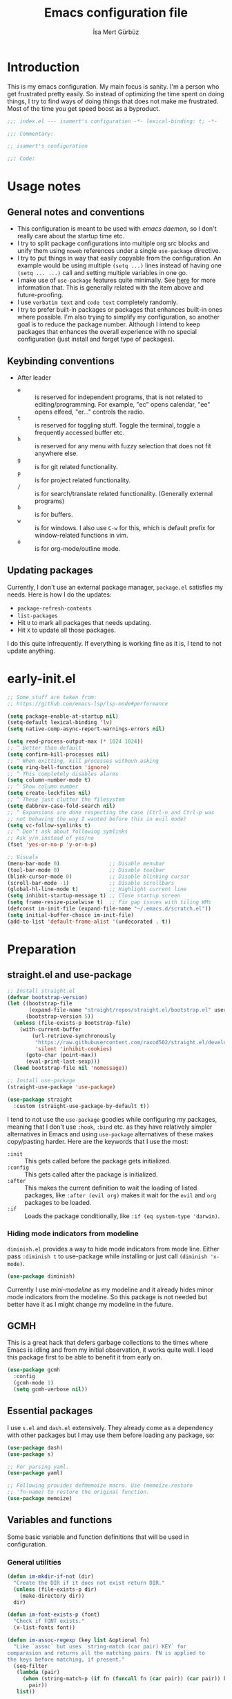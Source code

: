 #+TITLE: Emacs configuration file
#+AUTHOR: İsa Mert Gürbüz
#+BABEL: :cache yes
#+PROPERTY: header-args :tangle yes :noweb yes
#+PROPERTY: header-args:emacs-lisp :lexical yes
#+STARTUP: overview
#+OPTIONS: toc:3

* Introduction
This is my emacs configuration. My main focus is sanity. I'm a person who get frustrated pretty easily. So instead of optimizing the time spent on doing things, I try to find ways of doing things that does not make me frustrated. Most of the time you get speed boost as a byproduct.

#+begin_src emacs-lisp
  ;;; index.el --- isamert's configuration -*- lexical-binding: t; -*-

  ;;; Commentary:

  ;; isamert's configuration

  ;;; Code:
#+end_src

* Usage notes
** General notes and conventions
- This configuration is meant to be used with /emacs daemon/, so I don't really care about the startup time etc.
- I try to split package configurations into multiple org src blocks and unify them using ~noweb~ references under a single =use-package= directive.
- I try to put things in way that easily copyable from the configuration. An example would be using multiple =(setq ...)= lines instead of having one =(setq ... ...)= call and setting multiple variables in one go.
- I make use of =use-package= features quite minimally. See [[id:3d974e67-11fc-4f07-8cd4-ec6fd63152c4][here]] for more information that. This is generally related with the item above and future-proofing.
- I use =verbatim text= and ~code text~ completely randomly.
- I try to prefer built-in packages or packages that enhances built-in ones where possible. I'm also trying to simplify my configuration, so another goal is to reduce the package number. Although I intend to keep packages that enhances the overall experience with no special configuration (just install and forget type of packages).

** Keybinding conventions
- After leader
  - =e= :: is reserved for independent programs, that is not related to editing/programming. For example, "ec" opens calendar, "ee" opens elfeed, "er..." controls the radio.
  - =t= :: is reserved for toggling stuff. Toggle the terminal, toggle a frequently accessed buffer etc.
  - =h= :: is reserved for any menu with fuzzy selection that does not fit anywhere else.
  - =g= :: is for git related functionality.
  - =p= :: is for project related functionality.
  - =/= :: is for search/translate related functionality. (Generally external programs)
  - =b= :: is for buffers.
  - =w= :: is for windows. I also use =C-w= for this, which is default prefix for window-related functions in vim.
  - =o= :: is for org-mode/outline mode.
** Updating packages
Currently, I don't use an external package manager, =package.el= satisfies my needs. Here is how I do the updates:
- =package-refresh-contents=
- =list-packages=
- Hit =U= to mark all packages that needs updating.
- Hit =X= to update all those packages.

I do this quite infrequently. If everything is working fine as it is, I tend to not update anything.

* early-init.el
#+begin_src emacs-lisp :tangle ~/.emacs.d/early-init.el
  ;; Some stuff are taken from:
  ;; https://github.com/emacs-lsp/lsp-mode#performance

  (setq package-enable-at-startup nil)
  (setq-default lexical-binding 'lv)
  (setq native-comp-async-report-warnings-errors nil)

  (setq read-process-output-max (* 1024 1024))
  ;; ^ Better than default
  (setq confirm-kill-processes nil)
  ;; ^ When exitting, kill processes withouh asking
  (setq ring-bell-function 'ignore)
  ;; ^ This completely disables alarms
  (setq column-number-mode t)
  ;; ^ Show column number
  (setq create-lockfiles nil)
  ;; ^ These just clutter the filesystem
  (setq dabbrev-case-fold-search nil)
  ;; ^ Expansions are done respecting the case (Ctrl-n and Ctrl-p was
  ;; not behaving the way I wanted before this in evil mode)
  (setq vc-follow-symlinks t)
  ;; ^ Don't ask about following symlinks
  ;; Ask y/n instead of yes/no
  (fset 'yes-or-no-p 'y-or-n-p)

  ;; Visuals
  (menu-bar-mode 0)                ;; Disable menubar
  (tool-bar-mode 0)                ;; Disable toolbar
  (blink-cursor-mode 0)            ;; Disable blinking cursor
  (scroll-bar-mode -1)             ;; Disable scrollbars
  (global-hl-line-mode t)          ;; Highlight current line
  (setq inhibit-startup-message t) ;; Close startup screen
  (setq frame-resize-pixelwise t)  ;; Fix gap issues with tiling WMs
  (defconst im-init-file (expand-file-name "~/.emacs.d/scratch.el"))
  (setq initial-buffer-choice im-init-file)
  (add-to-list 'default-frame-alist '(undecorated . t))
#+end_src
* Preparation
** straight.el and use-package

#+begin_src emacs-lisp
  ;; Install straight.el
  (defvar bootstrap-version)
  (let ((bootstrap-file
         (expand-file-name "straight/repos/straight.el/bootstrap.el" user-emacs-directory))
        (bootstrap-version 5))
    (unless (file-exists-p bootstrap-file)
      (with-current-buffer
          (url-retrieve-synchronously
           "https://raw.githubusercontent.com/raxod502/straight.el/develop/install.el"
           'silent 'inhibit-cookies)
        (goto-char (point-max))
        (eval-print-last-sexp)))
    (load bootstrap-file nil 'nomessage))

  ;; Install use-package
  (straight-use-package 'use-package)

  (use-package straight
    :custom (straight-use-package-by-default t))
#+END_SRC

I tend to not use the =use-package= goodies while configuring my packages, meaning that I don't use =:hook=, =:bind= etc. as they have relatively simpler alternatives in Emacs and using =use-package= alternatives of these makes copy/pasting harder. Here are the keywords that I use the most:
- =:init= :: This gets called before the package gets initialized.
- =:config= :: This gets called after the package is initialized.
- =:after= :: This makes the current definition to wait the loading of listed packages, like =:after (evil org)= makes it wait for the =evil= and =org= packages to be loaded.
- =:if= :: Loads the package conditionally, like =:if (eq system-type 'darwin)=.

*** Hiding mode indicators from modeline
~diminish.el~ provides a way to hide mode indicators from mode line. Either pass ~:diminish t~ to use-package while installing or just call ~(diminish 'x-mode)~.

#+BEGIN_SRC emacs-lisp
  (use-package diminish)
#+END_SRC

Currently I use [[mini-modeline]] as my modeline and it already hides minor mode indicators from the modeline. So this package is not needed but better have it as I might change my modeline in the future.

** GCMH
This is a great hack that defers garbage collections to the times where Emacs is idling and from my initial observation, it works quite well. I load this package first to be able to benefit it from early on.

#+begin_src emacs-lisp
  (use-package gcmh
    :config
    (gcmh-mode 1)
    (setq gcmh-verbose nil))
#+end_src

** Essential packages
I use =s.el= and =dash.el= extensively. They already come as a dependency with other packages but I may use them before loading any package, so:

#+begin_src emacs-lisp
  (use-package dash)
  (use-package s)

  ;; For parsing yaml.
  (use-package yaml)

  ;; Following provides defmemoize macro. Use (memoize-restore
  ;; 'fn-name) to restore the original function.
  (use-package memoize)
#+end_src

** Variables and functions
Some basic variable and function definitions that will be used in configuration.

*** General utilities
#+BEGIN_SRC emacs-lisp
  (defun im-mkdir-if-not (dir)
    "Create the DIR if it does not exist return DIR."
    (unless (file-exists-p dir)
      (make-directory dir))
    dir)

  (defun im-font-exists-p (font)
    "Check if FONT exists."
    (x-list-fonts font))

  (defun im-assoc-regexp (key list &optional fn)
    "Like `assoc` but uses `string-match (car pair) KEY` for
  comparasion and returns all the matching pairs. FN is applied to
  the keys before matching, if present."
    (seq-filter
     (lambda (pair)
       (when (string-match-p (if fn (funcall fn (car pair)) (car pair)) key)
         pair))
     list))

  (defun im-region-or (what)
    "Returns currently selected string or WHAT-at-point string. WHAT
  can be 'symbol 'word or a function that returns string etc."
    (if (use-region-p)
        (buffer-substring-no-properties (region-beginning) (region-end))
      (if (functionp what)
          (funcall what)
        (thing-at-point what t))))

  (defun im-inner-back-quote-at-point ()
    "Return text inside the back quotes at point."
    (let ((bounds (evil-inner-back-quote)))
      (buffer-substring-no-properties
       (nth 0 bounds)
       (nth 1 bounds))))

  (defmacro with-completing-read-exact-order (&rest body)
    "Disable any kind of sorting in completing read."
    `(let ((selectrum-should-sort nil)
           (vertico-sort-function nil))
       ,@body))

  (defun im-shell-command-to-string (cmd)
    "Like `shell-command-to-string' but only stdout is returned."
    (string-trim
     (with-output-to-string
       (with-current-buffer standard-output
         (process-file
          shell-file-name nil '(t nil)  nil shell-command-switch
          cmd)))))

  (defun im-serialize-into-file (file data)
    (with-temp-file (expand-file-name file)
      (prin1 data (current-buffer))))

  (defun im-deserialize-from-file (file symbol)
    (let ((fpath (expand-file-name file)))
      (if (and (file-exists-p fpath) (boundp symbol))
          (with-temp-buffer
            (insert-file-contents fpath)
            (goto-char (point-min))
            (set symbol (read (current-buffer))))
        (message ">> im-deserialize-from-file failed. file-exists-p: %s, boundp: %s" (file-exists-p fpath) (boundp symbol)))))

  ;; TODO Add a way to invalidate the file after given date
  (defmacro defmemoizefile (name arglist file &rest body)
    "Like a normal memoize function but persist the memoize cache to
  a file so that when Emacs is opened freshly, it'll continue using
  the memoize cache."
    (declare (indent 3) (doc-string 4))
    (let ((origfn (intern (concat (symbol-name name) "---defmemoizefile-origfn")))
          (memoizemap (intern (concat (symbol-name name) "---defmemoizefile-memoizemap"))))
      `(progn
         (setq ,memoizemap (make-hash-table :test 'equal))
         (when (file-exists-p (expand-file-name ,file))
           (im-deserialize-from-file ,file ',memoizemap))

         (defun ,origfn ,arglist
           ,@body)

         (defun ,name (&rest ___args)
           (if-let ((memoizedresult (gethash ___args ,memoizemap)))
               memoizedresult
             (let ((___result (apply #',origfn ___args)))
               (map-put! ,memoizemap ___args ___result)
               (im-serialize-into-file ,file ,memoizemap)
               ___result))))))

  (defun im-select-window-with-buffer (buffer-name)
    "Select the first visible window that matches given BUFFER-NAME."
    (--first
     (-as-> (window-buffer it) buffer
            (buffer-name buffer)
            (when (string-match buffer-name buffer)
              (select-window it)))
     (window-list)))

  (defmacro im-with-visible-buffer (buffer-name &rest body)
    "Evaluate BODY within the BUFFER-NAME that is currently visible."
    `(with-selected-window (selected-window)
       (when (im-select-window-with-buffer ,buffer-name)
         ,@body)))

  (defun im-sync-async-command-to-string (command &rest args)
    "Run async command and wait until it's finished. This may seem stupid but I had to use it."
    (with-temp-buffer
      (let ((process (apply 'start-process `("sync-async-proc" ,(current-buffer) ,command ,@args))))
        (while (process-live-p process)
          (sit-for 0.1))
        (buffer-string))))

  (defmacro let-plist (plist &rest form)
    "Like `let-alist' but for plists."
    (declare (indent 1))
    `(let-alist (transient-plist-to-alist ,plist)
       ,@form))

  (defun im-mimetype (path)
    "Return mimetype of given file at PATH."
    (string-trim (shell-command-to-string (format "file --brief --mime-type '%s'" path))))

  (defun im-to-keyword (it)
    "Convert given string or symbol to a :keyword."
    (thread-last
      (cond
       ((stringp it) it)
       ((symbolp it) (symbol-name it))
       (t (error "Trying to convert %s to symbol" it)))
      (string-remove-prefix ":")
      (concat ":")
      (downcase)
      (intern)))

  (defun im-alist-to-plist (alist)
    "Convert association list ALIST into the equivalent property-list form.
  The plist is returned.  This converts from

  \((a . 1) (b . 2) (c . 3))

  into

  \(:a 1 :b 2 :c 3)

  The original alist is not modified.

  This function is taken from `mm-decode.el' and modified."
    (let (plist)
      (while alist
        (let ((el (car alist)))
          (setq plist (cons (cdr el) (cons (im-to-keyword (car el)) plist))))
        (setq alist (cdr alist)))
      (nreverse plist)))

  (defmacro λ-interactive (&rest body)
    "Useful for defining keybindings."
    `(lambda () (interactive) ,@body))

  (defun im-kill (x &optional replace)
    (kill-new x replace)
    x)
#+end_src

*** Clipboard functions
#+begin_src emacs-lisp
  (defun im-clipboard-command ()
    "Get clipboard command for current system.
        The returned command directly puts the image data into stdout."
    (cond
     ((locate-file "xclip" exec-path) "xclip -selection clipboard -target image/png -out")
     ((locate-file "pngpaste" exec-path) "pngpaste -")))

  (defun im-clipboard-contains-image-p ()
    "Check whether the clipboard has image or not."
    (pcase system-type
      ('gnu/linux (s-contains? "image/" (im-sync-async-command-to-string "xclip" "-o" "-sel" "c" "-t" "TARGETS")))
      ('darwin (eq (shell-command "pngpaste - &>/dev/null") 0))))

  (defun im-save-clipboard-image-to-file (file)
    "Save the image in clipboard (if there is any) to given FILE.
    Also see `im-clipboard-contains-image-p' to check if there is one."
    (interactive "FFile to save the image: ")
    (shell-command (format "%s > %s" (im-clipboard-command) file)))
#+end_src
*** User input
#+begin_src emacs-lisp
  (cl-defun im-get-input (&key (mode #'org-mode)
                                    (init "")
                                    on-accept
                                    on-reject
                                    pre-process)
    "Display a buffer to user to enter some input."
    (let* ((buffer (get-buffer-create "*isamert-input*"))
           (success-handler (lambda ()
                              (interactive)
                              (let ((pre-proc-result (when pre-process
                                                       (with-current-buffer buffer
                                                         (funcall pre-process))))
                                    (result (substring-no-properties (buffer-string))))
                                (kill-buffer buffer)
                                (if pre-process
                                    (funcall on-accept result pre-proc-result)
                                  (funcall on-accept result)))))
           (reject-handler (lambda ()
                             (interactive)
                             (kill-buffer buffer)
                             (when on-reject
                               (funcall on-reject)))))
      (switch-to-buffer buffer)
      (with-current-buffer buffer
        (funcall mode)
        (use-local-map (copy-keymap (current-local-map)))
        (local-set-key (kbd "C-c C-c") success-handler)
        (local-set-key (kbd "C-c C-k") reject-handler)
        (setq header-line-format "Hit `C-c C-c' to save `C-c C-k' to reject.")
        (insert init))))

  (defun im-alist-completing-read (prompt alist &optional initial)
    "Like `completing-read' but returns value of the selected key in given ALIST."
    (alist-get
     (completing-read prompt alist nil nil initial)
     alist nil nil #'equal))

  (defun im-dmenu (prompt items &rest ignored)
    "Like `completing-read' but instead use dmenu.
  Useful for system-wide scripts."
    (with-temp-buffer
      (thread-first
        (cond
         ((functionp items)
          (funcall items "" nil t))
         ((listp (car items))
          (mapcar #'car items))
         (t
          items))
        (string-join "\n")
        string-trim
        insert)
      (shell-command-on-region
       (point-min)
       (point-max)
       (pcase system-type
         ('gnu/linux (format "rofi -dmenu -fuzzy -i -p '%s'" prompt))
         ('darwin "choose"))
       nil t "*im-dmenu error*" nil)
      (string-trim (buffer-string))))

  (cl-defmacro im-output-select
      (&key cmd prompt keep-order (split "\n") (drop 0) (filter t) (map 'it) (do 'it))
    "Run given CMD and do a `completing-read' on it.
  This macro is intended to quicken up the process of running a
  shell command and doing a completing-read on it and then using
  the result in another context, possibly on another shell
  command."
    (let* ((body `(completing-read
                   ,prompt
                   (seq-map-indexed
                    (lambda (it idx) ,map)
                    (seq-filter
                     (lambda (it) ,filter)
                     (seq-drop
                      (s-split
                       ,split
                       (shell-command-to-string ,cmd)
                       t)
                      ,drop)))))
           (result (if keep-order
                       `(with-completing-read-exact-order
                         ,body)
                     body)))
      `((lambda (it) ,do) ,result)))

  (defun im-read-string (prompt &rest rest)
    "Like `read-string' but returns `nil' on empty input."
    (let ((result (string-trim (apply #'read-string prompt rest))))
      (if (string-equal result "")
          nil
        result)))
#+end_src

*** String utils
#+begin_src emacs-lisp
  ;; Source: https://gist.github.com/jordonbiondo/c4e22b4289be130bc59b
  (defmacro im-s-interpolated (str)
    "Elisp string interpolation.
  Uses #{elisp-code} syntax."
    (let ((exprs nil))
      (with-temp-buffer
        (insert str)
        (goto-char 1)
        (while (re-search-forward "#{" nil t 1)
          (let ((here (point))
                (emptyp (eql (char-after) ?})))
            (unless  emptyp (push (read (buffer-substring (point) (progn (forward-sexp 1) (point)))) exprs))
            (delete-region (- here 2) (progn (search-forward "}") (point)))
            (unless emptyp (insert "%s"))
            (ignore-errors (forward-char 1))))
        (append (list 'format (buffer-string)) (reverse exprs)))))

  (defun im-s-upcase-until (until s)
    "Make prefix of a string S uppercase until given char UNTIL.
  `(im-s-upcase-until \"-\" \"aha-hehe\")' -> \"AHA-hehe\""
    (let ((end (s-index-of until s)))
      (concat
       (s-upcase (substring s 0 end))
       (substring s end))))

  (defun im-string-url-case (str)
    "Convert STR to something like `a-string-appropriate-for-urls'."
    (->> (downcase str)
         (s-replace-all
          '(("," . "")
            ("'" . "")
            ("ö" . "o")
            ("ı" . "i")
            ("ğ" . "g")
            ("ü" . "u")
            ("ş" . "s")
            ("ö" . "o")
            ("ç" . "c")))
         (s-trim)
         (replace-regexp-in-string "[^a-zA-Z0-9]" "-" str)
         (replace-regexp-in-string "-+" "-")))
#+end_src
*** Quick table
#+begin_src emacs-lisp
  (cl-defun im-output-to-tabulated-list (str &key buffer (sep " "))
    (with-current-buffer buffer
      (let* ((lines (s-split "\n" str t))
             (header-items (s-split sep (car lines) t))
             (header (coerce (--map (list it (/ 100 (length header-items)) nil) header-items) 'vector))
             (rows (thread-last lines
                     (-drop 1)
                     (--map-indexed (list (number-to-string it-index) (coerce (s-split sep it t) 'vector))))))
        (tabulated-list-mode)
        (setq tabulated-list-format header)
        (setq tabulated-list-entries rows)
        (setq tabulated-list-padding 4)
        (tabulated-list-init-header)
        (tabulated-list-print t))
      (switch-to-buffer buffer)))
#+end_src
*** API call
This function is for doing easy REST calls and it uses plists for everything because it's more readable and easier to type than alists (but you can still use alists if you want or need to). I use this to quickly prototype stuff in elisp.

#+begin_src emacs-lisp
  (cl-defun im-request
      (endpoint
       &rest params
       &key (-type "GET") (-headers) (-data) (-params) (-async?) (-success)
       &allow-other-keys)
    "Like `request' but plist and JSON oriented. JSON responses are
  automatically parsed, query parameters are constructed from
  top-level keywords, request body can be a plist (which will be
  serialized into JSON). Examples:

      (im-request \"some/endpoint\")

  With url parameters:

      (im-request \"...\" :query \"test\" :page 3 :page_size 15)

  If you want to pass an alist as url params:

      (im-request \"...\" :-params '((query . \"test\") (page . 3) (page_size . 15)))

  POST with json body:

      (im-request \"...\" :-type 'POST :-data '(:key1 1 :key2 2))

  With some HTTP headers:

      (im-request \"...\" :-headers '(:Authorization \"Bearer e21ewqfasdwtkl\"))

  Async request:

      (im-request \"...\"
        :-async? t
        :-success (cl-function
                    (lambda (&key data &allow-other-keys)
                      ...use the parsed json DATA...)))
  "

    (declare (indent defun))
    (let (json
          (json-object-type 'alist)
          (json-array-type #'list)
          (json-key-type 'symbol))
      ;; Remove request related items from params list
      (dolist (key '(:-type :-headers :-data :-params :-async? :-success))
        (cl-remf params key))

      (request
        endpoint
        :type -type
        ;; TODO Maybe roll my own plist-to-alist function
        :headers (cond
                  ((and -headers (json-alist-p -headers)) -headers)
                  ((and -headers (json-plist-p -headers)) (transient-plist-to-alist -headers))
                  (t nil))
        :parser #'json-read
        :success (if -async?
                     -success
                   (cl-function
                    (lambda (&key data &allow-other-keys)
                      (setq json data))))
        :error (cl-function
                (lambda (&key status data &allow-other-keys)
                  (user-error "STATUS: %s, DATA: %s," status data)))
        :sync (not -async?)
        :data (cond
               ((and -data (json-alist-p -data)) -data)
               ((and -data (json-plist-p -data)) (transient-plist-to-alist -data))
               ((stringp -data) -data)
               (t nil))
        :params (cond
                 ((and -params (json-alist-p -params)) -params)
                 ((and -params (json-plist-p params)) (transient-plist-to-alist -params))
                 (t (transient-plist-to-alist params))))
      json))
#+end_src
*** URL/web utils
#+begin_src emacs-lisp
  (defun im-url-get-title (url)
    "Get title of the URL."
    (with-current-buffer (url-retrieve-synchronously url)
      (dom-text (car
                 (dom-by-tag (libxml-parse-html-region
                              (point-min)
                              (point-max))
                             'title)))))

  (defmacro with-default-browser (&rest body)
    `(let* ((browse-url-handlers nil)
            (browse-url-browser-function browse-url-secondary-browser-function))
       ,@body))

  (defun im-json-encode-and-show (obj)
    "Show given elisp OBJ as pretty printed JSON."
    (switch-to-buffer-other-window (get-buffer-create "*raw-pretty*"))
    (insert (json-encode obj))
    (json-pretty-print-buffer)
    (json-mode))
#+end_src
*** Other
#+begin_src emacs-lisp
  (defun im-kill-this-buffer ()
    "Kill current buffer.
  Function `kill-this-buffer' does not work reliably.  See
  documentation of it."
    (interactive)
    (kill-buffer (current-buffer)))

  (defmacro im-make-repeatable (name &rest rest)
    "Put given pairs in a keymap and mark them as repeatable."
    (declare (indent 1))
    (let ((pairs (-partition 2 rest))
          (map-name (intern (format "im-repeat-map-for-%s" name))))
      `(progn
         (defvar ,map-name
           (let ((map (make-sparse-keymap)))
             ,@(--map `(define-key map (kbd ,(car it)) ',(cadr it)) pairs)
             map))
         (--each ',(-map #'cadr pairs)
           (put it 'repeat-map ',map-name)))))
#+end_src
*** File operations
#+begin_src emacs-lisp
  (defun im-latest-file (&optional path)
    "Get latest file in PATH."
    (car (directory-files (or path default-directory) 'full "^\\([^.]\\|\\.[^.]\\|\\.\\..\\)" #'file-newer-than-file-p)))
#+end_src
** Load path
Add =~/.emacs.d/load/= to =load-path=. I have extra configuration kept in this path.

#+begin_src emacs-lisp
  (defconst im-load-path (expand-file-name "~/.emacs.d/load/"))
  (add-to-list 'load-path im-load-path)
#+end_src

Also load ~isamert-secrets~ from =load-path=. I'll be utilizing some variables defined here throughout my configuration. It contains some api-keys, some tokens or some passwords etc. that I don't want to leak into public. Instead of doing mutations on an external hidden script, I define variables in this external hidden script and reference them in the configuration. This way the logic stays in the public configuration file so that everyone can take a look, but only the variable itself will be hidden from the public.

#+begin_src emacs-lisp
  (load "isamert-secrets")
#+end_src

* Basics
** Overriding some defaults
*** M-Backspace should delete, instead of killing
#+begin_src emacs-lisp
  ;; https://www.emacswiki.org/emacs/BackwardDeleteWord

  (defun delete-word (arg)
    "Delete characters forward until encountering the end of a word.
  With argument, do this that many times."
    (interactive "p")
    (if (use-region-p)
        (delete-region (region-beginning) (region-end))
      (delete-region (point) (progn (forward-word arg) (point)))))

  (defun backward-delete-word (arg)
    "Delete characters backward until encountering the end of a word.
  With argument, do this that many times."
    (interactive "p")
    (delete-word (- arg)))

  (global-set-key (read-kbd-macro "<M-DEL>") 'backward-delete-word)
#+end_src

** Recent files
Save recent files. Also exclude package files that appears after installing a package or after an update from recent list.

#+BEGIN_SRC emacs-lisp
  (recentf-mode t)
  (add-to-list 'recentf-exclude (format "%s/\\.emacs\\.d/elpa/.*" (getenv "HOME")))
  (add-to-list 'recentf-exclude (format "%s/\\.emacs\\.d/straight/.*" (getenv "HOME")))
#+END_SRC

** Save minibuffer, kill-ring, search-ring history
#+begin_src emacs-lisp
  (setq savehist-additional-variables '(kill-ring search-ring regexp-search-ring))
  (setq savehist-file "~/.emacs.d/savehist")
  (savehist-mode 1)

  (setq save-interprogram-paste-before-kill t)
  ;; ^ Clipboard selections are copied into the kill-ring
#+end_src

** Better scrolling
*** Better settings for mouse scroll
#+BEGIN_SRC emacs-lisp
  (setq mouse-wheel-scroll-amount '(1 ((shift) . 1))) ;; one line at a time
  (setq mouse-wheel-progressive-speed nil)            ;; don't accelerate scrolling
  (setq mouse-wheel-follow-mouse 't)                  ;; scroll window under mouse
#+END_SRC

*** Mouse shortcuts for zooming
- Ctrl-Scroll to zoom in and out

#+BEGIN_SRC emacs-lisp
  (global-set-key [C-mouse-4] 'text-scale-increase)
  (global-set-key [C-mouse-5] 'text-scale-decrease)
  (global-set-key (kbd "C-+") 'text-scale-increase)
  (global-set-key (kbd "C-=") 'text-scale-decrease)
#+END_SRC

*** Conservative scrolling
If the cursor is at the end of the file, when you scroll emacs does a strange jump. This fixes it.

#+BEGIN_SRC emacs-lisp
  (setq scroll-conservatively 100) ;; When cursor reaches end, just scroll line-by-line
  (setq scroll-margin 10) ;; Start scolling earlier
#+END_SRC

** Backups
Instead of having a file that ends with ~ or '# files in same directory, save all backup files in =~/.emacs.d/backups=.

#+BEGIN_SRC emacs-lisp
  (defconst backup-dir (im-mkdir-if-not "~/.emacs.d/backups/"))

  (setq backup-directory-alist `((".*" . ,backup-dir)))
  (setq auto-save-file-name-transforms `((".*" ,backup-dir t)))

  (setq backup-by-copying t)
  ;; ^ Don't delink hardlinks
  (setq version-control t)
  ;; ^ Use version numbers on backups
  (setq delete-old-versions t)
  ;; ^ Automatically delete excess backups
  (setq kept-new-versions 20)
  ;; ^ How many of the newest versions to keep
  (setq kept-old-versions 5)
  ;; ^ How many of the old versions to keep
#+END_SRC

** Remove trailing space before save
#+BEGIN_SRC emacs-lisp
  (add-hook 'before-save-hook 'delete-trailing-whitespace)
#+END_SRC

** Make script files executable automatically
#+begin_src emacs-lisp
  (add-hook 'after-save-hook #'executable-make-buffer-file-executable-if-script-p)
  (add-hook 'org-babel-post-tangle-hook #'executable-make-buffer-file-executable-if-script-p)
#+end_src

** Automatically run some commands after saving specific files
This is like =autocmd BufWritePost= of vim. When a particular file is edited, I want to make sure a command runs after the save.

#+BEGIN_SRC emacs-lisp
  (defvar im-run-after-save-alist
    '(("~/.\\(Xresources\\|Xdefaults\\)" . "xrdb %; notify-send 'xrdb updated'")
      ("~/.Xresources.d/.*"              . "xrdb ~/.Xresources; notify-send 'xrdb updated'")
      ("~/.config/sxhkd/sxhkdrc"         . "pkill -USR1 -x sxhkd; notify-send 'sxhkd updated'")
      ("~/.config/skhd/skhdrc"           . "skhd --reload; osascript -e 'display notification \"skhd updated\"'"))
    "File association list with their respective command.")

  (add-hook 'after-save-hook #'im-post-save-run-command)
  (add-hook 'org-babel-post-tangle-hook #'im-post-save-run-command)

  (defun im-post-save-run-command ()
    "Execute the specified command after saving specified file."
    (let* ((fname (buffer-file-name))
           (match (im-assoc-regexp fname im-run-after-save-alist #'expand-file-name)))
      (when match
        (mapcar (lambda (pair) (shell-command (s-replace "%" fname (cdr pair)))) match))))
#+END_SRC

** macOS problem: too many open files
macOS is shit and I can't get rid of this error no matter what. Here is a [[https://www.blogbyben.com/2022/05/gotcha-emacs-on-mac-os-too-many-files.html][blogpost]] explaining the situation and here is the solution offered by the post:

#+begin_src emacs-lisp
  (defun file-notify-rm-all-watches ()
    "Remove all existing file notification watches from Emacs."
    (interactive)
    (maphash
     (lambda (key _value)
       (file-notify-rm-watch key))
     file-notify-descriptors))
#+end_src

Run this function (possibly after closing some buffers and killing some child processes) whenever you start getting ~too many open files~ error and hopefully emacs continues to work normally.
* Visuals
** General
#+begin_src emacs-lisp
  ;; Wrap long lines
  (global-visual-line-mode t)
  (diminish 'visual-line-mode)

  ;; Disable global-hl-line-mode in eshell, ansi-term, vterm
  (mapcar
    (lambda (mode) (add-hook mode (lambda () (setq-local global-hl-line-mode nil))))
    '(eshell-mode-hook term-mode-hook vterm-mode-hook))
#+end_src

** Fix Gnome/Mutter child frame resizing problem
There is a problem under Mutter which causes child frames to not resize automatically. Following makes it better:

#+begin_src emacs-lisp
  (when (equal (getenv "XDG_SESSION_DESKTOP") "gnome")
    (setq x-gtk-resize-child-frames 'resize-mode))
#+end_src

Also see [[https://gitlab.gnome.org/GNOME/mutter/-/issues/840][this issue]].

** Fonts and theme
#+BEGIN_SRC emacs-lisp
  (menu-bar-mode 0)
  (use-package doom-themes)

  (defconst im-fonts '("Iosevka Comfy" "Iosevka Nerd Font"))
  (defconst im-font-height
    (pcase system-type
      ('gnu/linux 120)
      ('darwin 160)))

  (defun im-set-font-and-theme-config ()
    "Configure font and theme."
    (interactive)
    ;; Set the first avilable font from the `im-fonts' list
    (ignore-errors
      (let ((font (->>
                   im-fonts
                   (-filter #'im-font-exists-p)
                   car)))
        (set-face-attribute 'default nil
                            :font font
                            :weight 'normal
                            :width 'normal
                            :height im-font-height))
      ;; ...and load the theme
      (load-theme 'doom-Iosvkem t)))


  (defun im-set-font-and-theme-config-in-frame (frame)
    (with-selected-frame frame
      (im-set-font-and-theme-config)))

  (if (daemonp)
      ;; Following sets font/font-size for each emacsclients frame
      (add-hook
       'after-make-frame-functions
       #'im-set-font-and-theme-config-in-frame)
    ;; Not in daemon mode, set theme etc directly
    (im-set-font-and-theme-config))
#+END_SRC

** prettify-symbols-mode
I make use of this mode quite frequently throughout the configuration.

#+begin_src emacs-lisp
  (setq prettify-symbols-unprettify-at-point t)

  (defmacro im-prettify-mode (mode pairs)
    "Prettify given PAIRS in given MODE.
    Just a simple wrapper around `prettify-symbols-mode`"
    `(add-hook
      ,mode
      (lambda ()
        (mapc (lambda (pair)
                (push pair prettify-symbols-alist))
              ,pairs)
        (prettify-symbols-mode 1))))
#+end_src

** fira-code-mode (font ligatures)
This adds Fira Code ligatures into Emacs, meaning that it prettifies well-known code symbols. This mode also saves the length of the chars, so it does not break spacing.
- After the first install, you need to call =fira-code-mode-install-fonts= and then maybe restart Emacs etc.

#+begin_src emacs-lisp :tangle no
  ;; FIXME: having problems with X forwarding
  (use-package fira-code-mode
    :config
    (setq fira-code-mode-disabled-ligatures '(":" "x" "[]"))
    (add-hook 'prog-mode-hook #'fira-code-mode)
    (add-hook 'org-mode-hook  #'fira-code-mode))
#+end_src

** Pages & page-break-lines & repeat-mode
You can jump between /pages/ by using ~C-x [~ and ~C-x ]~. See [[https://www.gnu.org/software/emacs/manual/html_node/emacs/Pages.html][this]] for more information.

#+begin_src emacs-lisp
  (define-advice forward-page (:after (&rest _) recenter-buffer)
    "Recenter the page after doing a forward-page. This is always
  what I want."
    (when (cl-find this-command '(backward-page forward-page))
      (recenter nil)))
#+end_src

Displays ~^L~ (page breaks) as full-width straight lines:

#+begin_src emacs-lisp
  (use-package page-break-lines
    :config
    ;; global-page-break-lines-mode only enables page-break-lines mode
    ;; for the major modes listed in `page-break-lines-modes'
    (add-to-list 'page-break-lines-modes 'clojure-mode)
    (add-to-list 'page-break-lines-modes 'lisp-data-mode)
    (global-page-break-lines-mode))
#+end_src

After doing ~C-x [,]~ you can continue spamming ~[~ or ~]~ to jump prev/next pages with the help of ~repeat-mode~.

#+begin_src emacs-lisp
  (use-package repeat
    :straight (:type built-in)
    :config
    (repeat-mode))
#+end_src

** Frame title
Make window title contain buffer name so it's easier to identify windows. I use ~rofi~ to switch between windows in my DE, so it helps to have buffer name in window title.

#+BEGIN_SRC emacs-lisp
  (setq frame-title-format "%b - emacs")
#+END_SRC

** Parentheses
*** Matching
Just enable parenthesis matching.

#+BEGIN_SRC emacs-lisp
  (setq show-paren-style 'parenthesis)
  (show-paren-mode 1)
#+END_SRC

*** Rainbow
Colors parentheses depending on their dept.

#+BEGIN_SRC emacs-lisp
  (use-package rainbow-delimiters
    :hook (prog-mode . rainbow-delimiters-mode))
#+END_SRC

** Highlight trailing spaces
- Following highlights trailing spaces. Also see: [[Remove trailing space before save]]

#+BEGIN_SRC emacs-lisp
  (use-package whitespace
    :diminish global-whitespace-mode
    :config
    (setq whitespace-style '(face empty tabs trailing))
    (setq whitespace-global-modes '(not org-mode markdown-mode vterm-mode magit-log-mode nov-mode eshell-mode dired-mode dirvish-mode))
    (global-whitespace-mode t))

  (defun im-whitespace-mode-toggle ()
    "Toggle between more and less agressive whitespace modes.
  Toggles between showing every whitespace (tabs, spaces, newlines
  etc.) and only showing trailing spaces and tabs.  By default I use
  the latter but sometimes I want to see everything and the
  function helps me go between these modes easily."
    (interactive)
    (if (member 'spaces whitespace-style)
        (setq whitespace-style '(face empty tabs trailing))
      (setq whitespace-style '(face tabs spaces trailing lines space-before-tab newline indentation empty space-after-tab space-mark tab-mark newline-mark)))
    (whitespace-mode 0)
    (whitespace-mode 1))
#+END_SRC

** Spaces instead of tabs
#+BEGIN_SRC emacs-lisp
  (setq-default tab-width 2)
  (setq-default indent-tabs-mode nil)
#+END_SRC

** Shackle windows
Make some temproary windows appear at bottom. This makes buffer management so much easier. Buffers that will match given regex will appear at bottom while covering the given amount of screen.

#+BEGIN_SRC emacs-lisp
  ;; SOURCE: https://www.reddit.com/r/emacs/comments/345vtl/make_helm_window_at_the_bottom_without_using_any/
  (defun im-shackle-window (name size)
    "Make the buffer NAME appear at bottom of the window, filling
    SIZE percent of the window."
    (add-to-list 'display-buffer-alist
                 `(,name
                   (display-buffer-in-side-window)
                   (inhibit-same-window . t)
                   (window-height . ,size))))

  (defun im-clear-side-windows ()
    "Clear all side windows.
  This is sometimes required to get around the error: `Cannot make
  side window the only window'"
    (interactive)
    (when (window-with-parameter 'window-side)
      (window-toggle-side-windows)))
#+END_SRC

** Miscellaneous packages
Some small packages that enriches editing experience visually. I don't enable all of them by default, I enable most of them whenever I need the functionality. I utilize an appearance [[Hydra]] to quickly toggle the functionality I need.

#+begin_src emacs-lisp
  ;; Show column guidelines
  (use-package fill-column-indicator)

  ;; By default Emacs scales fonts with text-scale-{increase,decrease}
  ;; per buffer. This scales fonts with
  ;; default-text-scale-{increase,decrease} globally.
  (use-package default-text-scale)

  ;; Highlights changed lines in git. You need to save the buffer to see
  ;; the changes.
  (use-package diff-hl)

  ;; It helps you to find your cursor when you change buffers/windows
  ;; etc with a little animation.
  (use-package beacon
    :config
    (beacon-mode 1)
    (setq beacon-blink-duration 0.5)
    (setq beacon-push-mark 50)
    (setq beacon-color "#9F72D9")
    (add-to-list 'beacon-dont-blink-major-modes 'dirvish-mode))

  ;; This shows some indent guides and it's highly configurable.
  (use-package highlight-indent-guides
    :config
    (set-face-background 'highlight-indent-guides-odd-face "darkgray")
    (set-face-background 'highlight-indent-guides-even-face "dimgray")
    (set-face-foreground 'highlight-indent-guides-character-face "dimgray")
    (setq highlight-indent-guides-method 'bitmap)
    (setq highlight-indent-guides-bitmap-function 'highlight-indent-guides--bitmap-line))
#+end_src

* evil-mode
** Basic configuration
#+BEGIN_SRC emacs-lisp
  (use-package evil
    :init
    ;; Following two is required by evil-collection. It's probably wiser
    ;; to set evil-want-keybinding to t if you will not use
    ;; evil-collection
    (setq evil-want-integration t)
    (setq evil-want-keybinding nil)
    ;; C-i interferes with TAB key, so disable it
    (setq evil-want-C-i-jump nil)
    ;; Disable evil bindings in insert mode. This needs to be called
    ;; before loading evil mode...
    (setq evil-disable-insert-state-bindings t)
    (setq evil-undo-system 'undo-redo)
    :config
    ;; ...but I want some default evil bindings in insert mode, so just
    ;; remap them
    (evil-define-key 'insert 'global
      (kbd "C-d") #'evil-shift-left-line
      (kbd "C-t") #'evil-shift-right-line
      (kbd "C-n") #'evil-complete-next
      (kbd "C-p") #'evil-complete-previous
      (kbd "C-o") #'evil-execute-in-normal-state)

    ;; C-i is bound to TAB, so I use C-l for `evil-jump-forward'
    (evil-define-key 'normal 'global
      (kbd "C-l") #'evil-jump-forward)

    ;; When I paste something in visual mode, I don't want it to take
    ;; over the kill ring I also use evil-exchange, which eliminates the
    ;; need for this totally
    (setq evil-kill-on-visual-paste nil)
    ;; ^ Over the time I found myself utilizing emacs C-u more and more,
    ;; so disable this
    (setq evil-want-C-u-scroll nil)

    ;; Make horizontal movement cross lines
    (setq-default evil-cross-lines t)

    ;; Open ex-mode with `<`> text instead of '<'> by default while
    ;; visual mode is active. This way commands will work on selected
    ;; char range instead of selected line range.
    (setq evil-ex-visual-char-range t)

    ;; This is needed for being able to use *-eval-last-sexp kind of
    ;; functions in normal mode. Elisp-related ones works out of the box
    ;; but other ones (like for Racket, Clojure etc.) are not patched by
    ;; default.
    (setq evil-move-beyond-eol t)

    ;; Move between visual lines instead of real lines
    (evil-define-key 'normal 'global
      (kbd "<remap> <evil-next-line>") #'evil-next-visual-line
      (kbd "<remap> <evil-previous-line>") #'evil-previous-visual-line)
    (evil-define-key 'motion 'global
      (kbd "<remap> <evil-next-line>") #'evil-next-visual-line
      (kbd "<remap> <evil-previous-line>") #'evil-previous-visual-line)

    ;; Change cursor colors based on current mode.
    (setq evil-normal-state-cursor '("green" box)
          evil-visual-state-cursor '("orange" box)
          evil-emacs-state-cursor '("purple" box)
          evil-insert-state-cursor '("pink" bar)
          evil-replace-state-cursor '("red" bar)
          evil-operator-state-cursor '("red" hollow))

    (evil-mode 1))
#+END_SRC

** evil-collection
#+begin_src emacs-lisp
  (use-package evil-collection
    :after evil
    :config
    (evil-collection-init 'ibuffer)
    (evil-collection-init 'compile)
    (evil-collection-init 'eshell)
    (evil-collection-init 'geiser)
    (evil-collection-init 'dired)
    (evil-collection-init 'grep)
    (evil-collection-init 'replace)
    (evil-collection-init 'elfeed)
    (evil-collection-init 'consult)
    (evil-collection-init 'vterm)
    (evil-collection-init 'magit)
    (evil-collection-init 'magit-todos)
    (evil-collection-init 'git-timemachine)
    (evil-collection-init 'calendar)
    (evil-collection-init 'w3m)
    (evil-collection-init 'vc-git)
    (evil-collection-init 'vc-dir)
    (evil-collection-init 'vc-annotate)
    (evil-collection-init 'help)
    (evil-collection-init 'imenu-list)
    (evil-collection-init 'custom)
    <<evil-unimpaired>>)
#+end_src
** evil-unimpaired
Apparently [[evil-collection]] has a vim-unimpaired implementation already. It contains bindings like:
  - ~[<SPC>~ ~]<SPC>~ Insert newline above/below.
  - ~[b~ ~]b~ Go to prev/next buffer.
  - ~[p~, ~]p~ Paste up/down.
  - ~[e~, ~]e~ Move line up/down.
  - ~[d~, ~]d~ Delete line above/below.
  - ~[q~ ~]q~ Go to prev/next error.
  - ~[Q~ ~]Q~ Go to first/last error.
  - ~[n~ ~]n~ Go to prev/next conflict marker.
  - ~[t~ ~]t~ Go to prev/next TODO. (This is defined in [[Dummy IDE mode]])

These also support repeat-mode. You can do ~]b~ and spam ~b~ to switch buffers.

Following are my extensions:

#+name: evil-unimpaired
#+begin_src emacs-lisp :tangle no
  (evil-collection-define-key 'normal 'evil-collection-unimpaired-mode-map
    "[d" #'im-delete-line-above
    "]d" #'im-delete-line-below)

  (defun im-delete-line-above ()
    "Delete the line above."
    (interactive)
    (save-excursion
      (previous-line 1)
      (beginning-of-line)
      (kill-line)
      (when (s-blank? (s-trim (thing-at-point 'line t)))
        (kill-line))))

  (defun im-delete-line-below ()
    "Delete the line below."
    (interactive)
    (save-excursion
      (next-line 1)
      (beginning-of-line)
      (kill-line)
      (when (s-blank? (s-trim (thing-at-point 'line t)))
        (kill-line))))

  (setq evil-collection-unimpaired-want-repeat-mode-integration t)
  (evil-collection-unimpaired-setup)
#+end_src
** evil-leader
Enable leader key and bind some keys.

#+BEGIN_SRC emacs-lisp
  (use-package evil-leader
    :after evil
    :config
    (global-evil-leader-mode)
    (evil-leader/set-leader "SPC"))
#+END_SRC

** evil-mc (multiple cursors)
Multiple cursors for evil.

- Basics
  - =C-n= / =C-p= are used for creating cursors
  - =A= and =I= creates cursors in visual selection mode as you may expect.
  - =gkk= to clear all cursors.

- To be able to create cursors at arbitrary positions:
  - =gkp= to pause all cursors. (Your main cursors moves freely while mc cursors stays still)
  - =gkr= to resume paused cursors.
  - =gkh= create a cursor at the point of main cursor. (Use after =gkp=).

#+BEGIN_SRC emacs-lisp
  (use-package evil-mc
    :after evil
    :diminish evil-mc-mode
    :config
    ;; I use "gr" (which is the default key combination that brings up evil-mc commands) for something else
    ;; So remove "gr" binding
    (evil-define-key* '(normal visual) evil-mc-key-map (kbd "gr") nil)
    (evil-define-key* '(normal visual) evil-mc-key-map (kbd "M-p") nil)

    ;; Add my bindings using "gk"
    (evil-define-key 'normal evil-mc-key-map
      (kbd "gkk") #'evil-mc-undo-all-cursors
      (kbd "gkp") #'evil-mc-pause-cursors
      (kbd "gkr") #'evil-mc-resume-cursors
      (kbd "gkh") #'evil-mc-make-cursor-here)

    (evil-define-key 'visual evil-mc-key-map
      "A" #'evil-mc-make-cursor-in-visual-selection-end
      "I" #'evil-mc-make-cursor-in-visual-selection-beg)
    (global-evil-mc-mode 1))
#+END_SRC

** evil-surround
Change surroundings. Do =cs"'= to turn ="Hello world!"= into ='Hello world!'=.
- ='Hello world!'= ~cs'<q>~ =<q>Hello world!</q>=
- =Hel|lo= ~ysiw"~ ="Hello"= (| is the cursor position.)
- =Hello= ~ysw{~ ={ Hello }=  (~{[(~ adds spaces)
- =Hello= ~ysw}~ ={Hello}=    (~}])~ does not add spaces)

#+BEGIN_SRC emacs-lisp
  (use-package evil-surround
    :after evil
    :init
    (global-evil-surround-mode 1))
#+END_SRC

** evil-escape
Return back to normal mode using ~jk~ from anywhere. It does not play well with multiple cursors, so use ~ESC~ to when using evil-mc related stuff.

#+BEGIN_SRC emacs-lisp
  (use-package evil-escape
    :diminish
    :after evil
    :config
    (setq evil-escape-key-sequence "jk")
    (setq evil-escape-delay 0.2)
    (setq evil-escape-excluded-major-modes '(magit-status-mode magit-log-mode magit-diff-mode))
    (evil-escape-mode 1))
#+END_SRC

** evil-matchit
Jump between matching tags using ~%~, like =<div>...</div>=, ={...}= etc. =ci%=, =da%= etc. works as expected.

#+BEGIN_SRC emacs-lisp
  (use-package evil-matchit
    :diminish
    :after evil
    :config
    (global-evil-matchit-mode 1))
#+END_SRC

** evil-goggles
~evil-goggles~ gives nice visual feedbacks while editing with evil-mode. When you do =dd=, =yw=, =ciw= or something similar, it will give a visual feedback for the selection. Feels kinda natural to have this.

#+BEGIN_SRC emacs-lisp
  (use-package evil-goggles
    :after evil
    :diminish
    :config
    (setq evil-goggles-duration 0.20
          evil-goggles-pulse nil
          evil-goggles-enable-change t
          evil-goggles-enable-delete t
          evil-goggles-enable-indent t
          evil-goggles-enable-yank t
          evil-goggles-enable-join t
          evil-goggles-enable-fill-and-move t
          evil-goggles-enable-paste t
          evil-goggles-enable-shift t
          evil-goggles-enable-surround t
          evil-goggles-enable-commentary t
          evil-goggles-enable-nerd-commenter t
          evil-goggles-enable-replace-with-register t
          evil-goggles-enable-set-marker t
          evil-goggles-enable-undo t
          evil-goggles-enable-redo t)
    (evil-goggles-mode)
    (evil-goggles-use-diff-faces))

#+END_SRC

** evil-snipe
- Overall better =f/F/t/T= and . Nice visual feedbacks.

#+BEGIN_SRC emacs-lisp
  (use-package evil-snipe
    :after evil
    :diminish evil-snipe-local-mode
    :config
    ;; (evil-snipe-mode 1) ;; This enables s/S bindings. I use those keys with avy
    (evil-snipe-override-mode 1) ;; This overrides default f/F, t/T bindings
    (setq evil-snipe-scope 'visible)
    (setq evil-snipe-skip-leading-whitespace nil)
    ;; ^ See https://github.com/hlissner/evil-snipe/issues/72
    (add-hook 'magit-mode-hook 'turn-off-evil-snipe-override-mode))
#+END_SRC

** evil-exchange
Change two parts of the text.
- Mark some text in visual mode and do =gx=.
- Mark some other text in visual mode and do =gx= again to exchange two parts.
- You can use ~gx<motion>~ instead of visual mode too.

#+begin_src emacs-lisp
  (use-package evil-exchange
    :config
    (evil-exchange-install))
#+end_src

** evil-visualstar
With this package, you can do a visual selection and ~*~, ~#~ keys will work on them.

#+begin_src emacs-lisp
  (use-package evil-visualstar
    :config
    (setq evil-visualstar/persistent t)
    (global-evil-visualstar-mode 1))
#+end_src

** evil-numbers
Pretty useful for macros. Increment or decrement number at point with ~C-c {+,-}~.

#+begin_src emacs-lisp
  (use-package evil-numbers
    :config
    (define-key evil-normal-state-map (kbd "C-c +") 'evil-numbers/inc-at-pt)
    (define-key evil-normal-state-map (kbd "C-c -") 'evil-numbers/dec-at-pt))
#+end_src

** goto-chg
- =g;= goes to the last change. (repeatable)
- There is also =gv= which selects the last selection. Not related to this package, it's a default functionality but I wanted to mention.

#+BEGIN_SRC emacs-lisp
  (use-package goto-chg
    :after evil)
#+END_SRC

* org-mode
** org-plus-contrib
#+begin_src emacs-lisp
  (use-package org
    :config
    (setq org-return-follow-links t)
    ;; ^ Open links with RET
    (setq org-src-fontify-natively t)
    ;; ^ Enable code highlighting in ~SRC~ blocks.
    (setq org-hierarchical-todo-statistics t)
    ;; ^ Show all children in todo statistics [1/5]
    (setq org-imenu-depth 7)
    ;; ^ include up to 7-depth headers in imenu search
    (setq org-image-actual-width nil)
    ;; ^ Disable showing inline images in full width. Now you can add `#+ATTR_*: :width 300` to resize inline images
    (setq org-ellipsis "⤵")
    ;; ^ Replace ... with ⤵ in collapsed sections
    (setq org-habit-show-habits-only-for-today t)
    ;; ^ If a TODO item has the ':STYLE: habit' property, then show it only on todays agenda, does not show recurring times.
    (setq org-log-into-drawer t)
    ;; ^ Log into LOGBOOK drawer instead of directly loging under the heading
    (setq org-extend-today-until 3)
    ;; ^ Consider the current day to end at 3AM
    (setq org-use-effective-time t)
    ;; ^ Make timestamp processing functions aware of the previous config
    (setq org-element-use-cache nil)
    ;; ^ Cache causes bunch of random errors although disabling cache
    ;; reduces the agenda performance significantly

    ;; TODO Remove when upstream fixes this
    ;; https://github.com/minad/consult/issues/563#issuecomment-1186612641
    (defun org-show-entry-consult-a (fn &rest args)
      (when-let ((pos (apply fn args)))
        (org-fold-show-entry)))
    (advice-add 'consult-line :around #'org-show-entry-consult-a)
    (advice-add 'consult-org-heading :around #'org-show-entry-consult-a)

    (add-to-list 'org-link-abbrev-alist '("imdb" . "https://www.imdb.com/title/%s"))
    (add-to-list 'org-link-abbrev-alist '("yt" . "https://youtu.be/%s"))
    ;; ^ More info: https://orgmode.org/manual/Link-Abbreviations.html

    (add-to-list 'org-modules 'org-habit t)
    ;; ^ Enable habit tracking

    ;; http://www.foldl.me/2012/disabling-electric-indent-mode/
    (defun im-disable-electric-indent ()
      (set (make-local-variable 'electric-indent-functions)
           (list (lambda (arg) 'no-indent))))

    (add-hook 'org-mode-hook #'im-disable-electric-indent)

    <<ob-http>>
    <<org-babel-configuration>>)

  (use-package org-contrib)
#+end_src

** Keybindings
#+begin_src emacs-lisp
  (use-package evil-org
    :after org
    :config
    (require 'evil-org-agenda)
    (evil-org-agenda-set-keys)
    (evil-org-set-key-theme '(textobjects insert navigation additional shift todo heading))
    (add-hook 'org-mode-hook #'evil-org-mode))

  (evil-leader/set-key-for-mode 'org-mode
    "d" #'org-babel-remove-result
    "D" #'im-org-babel-remove-all-results

    "op"  #'org-set-property
    "oi"  #'org-toggle-inline-images
    "oI"  #'org-redisplay-inline-images
    "or"  #'org-mode-restart
    "oh"  #'outline-show-only-headings
    "os"  #'org-schedule
    "od"  #'org-deadline
    "ov"  #'org-babel-expand-src-block
    "oq"  #'im-org-tree-to-indirect-buffer
    "oQ"  #'im-org-link-to-indirect-buffer

    ;; link stuff
    "oyi" #'org-copy-id
    "o#" #'org-insert-structure-template)

  (evil-leader/set-key
    "oyy" #'im-org-store-link-dwim
    "oo"  #'org-open-at-point
    "oO"  (λ-interactive (with-default-browser (call-interactively 'org-open-at-point)))

    "oa"  #'org-agenda
    "ow"  #'widen

    ;; org-clock
    "occ" #'org-clock-in
    "ocC" #'org-clock-cancel
    "ocl" #'org-clock-in-last
    "oco" #'org-clock-out
    "ocg" #'org-clock-goto)

  (defun im-org-tree-to-indirect-buffer ()
    "Same as `org-tree-to-indirect-buffer' but let's you open
  multiple indirect buffers."
    (interactive)
    (let ((current-prefix-arg '(4)))
      (call-interactively #'org-tree-to-indirect-buffer)))

  (defmacro im-org-focused-tree-to-indirect-buffer (&rest forms)
    "Same as `org-tree-to-indirect-buffer' but let's you open
  multiple indirect buffers."
    `(save-excursion
       (save-restriction
         (widen)
         (let ((current-prefix-arg '(4)))
           ,@forms
           (call-interactively #'org-tree-to-indirect-buffer)))))

  (defun im-org-link-to-indirect-buffer ()
    "Open link at point on a new indirect buffer."
    (interactive)
    (im-org-focused-tree-to-indirect-buffer
     ;; Force org to open the link in current window
     (let ((org-link-frame-setup (cons (cons 'file 'find-file) org-link-frame-setup)))
       (org-open-at-point))))
#+end_src

** Personal files
#+BEGIN_SRC emacs-lisp
  (defconst watchlist-org "~/Documents/notes/watchlist.org")
  (defconst readinglist-org "~/Documents/notes/readinglist.org")
  (defconst courses-org "~/Documents/notes/courses.org")
  (defconst bullet-org "~/Documents/notes/bullet.org")
  (defconst life-org "~/Documents/notes/life.org")
  (defconst reality-org "~/Documents/notes/reality.org")
  (defconst projects-org "~/Documents/notes/projects.org")
  (defconst people-org "~/Documents/notes/people.org")
  (defconst diary-org "~/Documents/notes/diary.org")
  (defconst snippets-org "~/Documents/notes/snippets.org")
  (defconst bookmarks-org "~/Documents/notes/bookmarks.org")
  (defconst work-org "~/Documents/notes/trendyol.org")
  (defconst temp-org "~/Documents/notes/temp.org")
  (defconst passwords-org "~/Documents/notes/passwords.org")
  (defconst engineering-org "~/Documents/notes/engineering.org")

  ;; Put archive files under an archive/ directory
  ;; I don't want them to pollute my directory
  (setq org-archive-location "archive/%s_archive::")
  (setq org-directory "~/Documents/notes")
  (setq org-id-link-to-org-use-id 'create-if-interactive-and-no-custom-id)
  ;; ^ org-store-link creates an ID for header only if called interactively and if there is no custom id
  (setq org-agenda-files `(,bullet-org ,projects-org ,work-org ,people-org ,readinglist-org ,watchlist-org ,reality-org ,life-org))

  ;; With the following, I can call functions defined inside this file in other org files
  ;; (org-babel-lob-ingest "~/Documents/notes/utils.org")
#+END_SRC

** Auto indent subsections
Automatically invoke ~org-indent-mode~ which gives nice little indentation under subsections. It makes reading easier. This does not add any spaces/tabs to the text file, the indentation is only visually apparent in Emacs.

#+BEGIN_SRC emacs-lisp
  (add-hook 'org-mode-hook #'org-indent-mode t)
#+END_SRC

** Babel
*** General configuration
#+name: org-babel-configuration
#+begin_src emacs-lisp :tangle no
  ;; Typescript
  (use-package ob-typescript :after org)

  ;; Allow these languages to run in code blocks
  (org-babel-do-load-languages
   'org-babel-load-languages
   '((emacs-lisp . t)
     (shell . t)
     (scheme . t)
     (python . t)
     (haskell . t)
     (js . t)
     (sql . t)
     (http . t)
     (dot . t)
     (plantuml . t)))

  ;; Don't ask permissions for evaluating code blocks
  (setq org-confirm-babel-evaluate nil)

  ;; Make certain files exacutable when tangled
  ;; Source: https://lists.gnu.org/archive/html/emacs-orgmode/2011-02/msg00465.html
  (add-hook 'org-babel-post-tangle-hook #'im-make-tangled-files-executable)

  ;; Some codeblocks produce image files as it's result (like dot
  ;; language). Re-executing these blocks removes the image
  ;; overlay. With this hook images are automatically updated after
  ;; code-block execution and not removed from screen.
  (add-hook 'org-babel-after-execute-hook #'im-org-redisplay-images-if-enabled)

  (evil-leader/set-key-for-mode 'org-mode
    "oe" #'org-edit-special
    "ot" #'im-org-babel-tangle-current-block
    "o-" #'org-babel-demarcate-block)

  (evil-define-minor-mode-key 'normal 'org-src-mode
    " oe" #'org-edit-src-exit
    " oE" #'org-edit-src-abort)

  (defalias 'im-org-babel-split-or-wrap-src-code-block #'org-babel-demarcate-block)

  (defun im-org-babel-tangle-current-block ()
    "Tangle the current source block and all other related
  blocks (the ones that tangles into the same file).

  This function also works inside `org-edit-special' buffers."
    (interactive)
    (let ((src-edit? (org-src-edit-buffer-p))
          (current-prefix-arg '(16)))
      ;;     ^ '(4) only tangles current file, '(16) tangles all code
      ;;     blocks related to current tangle file target
      (when src-edit? (org-edit-src-exit))
      (call-interactively 'org-babel-tangle)
      (when src-edit? (org-edit-special))))


  (defun im-make-tangled-files-executable ()
    (when (or (string-match-p  "\\.\\(sh\\|py\\)$" (buffer-file-name))
              (string-match-p  "\\(python\\|sh\\)$" (symbol-name major-mode)))
      (set-file-modes (buffer-file-name) #o755)))

  (defun im-org-redisplay-images-if-enabled ()
    (when org-inline-image-overlays
      (org-redisplay-inline-images)))
#+end_src

*** ob-http
#+name: ob-http
#+begin_src emacs-lisp :tangle no
  ;; Http request in org-mode babel.
  ;; You can get the generated curl command after executing the code
  ;; block, from *curl command history* buffer
  (use-package ob-http
    :straight (:host github :repo "zweifisch/ob-http"))

  (defun im-curl-to-org-http (curl-str)
    "Convert CURL-STR into an ob-http block.
  More concretely this function converts given curl command (that
  is copied from Chrome/Firefox dev tools, using the `Copy as curl'
  option) into an ob-http block to be able to use all the goodies
  that is provided by ob-http."
    (interactive
     (list
      (if (use-region-p)
          (buffer-substring-no-properties (region-beginning) (region-end))
        (read-string "Curl string: "))))
    (let* ((curl (s-trim curl-str))
           (url (cadr (s-match "['\"]\\(http.*?\\)['\"]" curl)))
           (headers (--map (format "%s: %s" (s-titleize (nth 2 it)) (nth 3 it))
                           (s-match-strings-all "-H \\('\\|\"\\)\\(.*?\\): \\(.*?\\)\\('\\|\"\\)" curl)))
           (body (-some->> (s-match "--data-\\(binary\\|raw\\) '\\(.*?\\)'" curl)
                   (nth 2)
                   (s-trim)))
           (compressed? (s-matches? "--compressed" curl))
           (method (nth 2 (s-match "-\\(X\\|-request\\) ['\"]?\\([A-Z]+\\)['\"]?" curl)))
           ;; GET https://...
           ;; Header1: Value1
           ;; ...
           ;;
           ;; body
           (result (format
                    "  %s %s\n%s%s"
                    (or method (if body "POST" "GET"))
                    url
                    (s-join "\n" (--map (format "  %s" it) headers))
                    (if body
                        (format "\n\n%s"
                                ;; if json, format the body
                                (if (or (and
                                         (s-prefix? "{" body)
                                         (s-suffix? "}" body))
                                        (and
                                         (s-prefix? "[" body)
                                         (s-suffix? "]" body)))
                                    (with-temp-buffer
                                      (insert body)
                                      (json-pretty-print-buffer)
                                      (->>
                                       (buffer-string)
                                       (s-split "\n")
                                       (--map (format "  %s" it))
                                       (s-join "\n")))
                                  (format "%s" body)))
                      ""))))
      (when (use-region-p)
        (delete-region (region-beginning) (region-end)))
      (unless (save-excursion
                (goto-char (region-beginning))
                (forward-line -1)
                (s-contains? "begin_src" (thing-at-point 'line t)))
        (insert
         (format "#+begin_src http :pretty :wrap src json%s\n\n#+end_src"
                 (if compressed? " :curl --compressed" "")))
        (forward-line -1))
      (insert result)))
#+end_src

** Exporting
*** HTML
#+BEGIN_SRC emacs-lisp
  (use-package htmlize :after org)
#+END_SRC

*** iCalendar settings
#+BEGIN_SRC emacs-lisp
  (setq org-icalendar-store-UID t)
  (setq org-icalendar-alarm-time 15)
  (setq org-icalendar-use-scheduled '(todo-start event-if-todo))
  (setq org-icalendar-use-deadline '(todo-due event-if-todo))
#+END_SRC

** Agenda
Some general settings.

#+BEGIN_SRC emacs-lisp
  (evil-set-initial-state 'org-agenda-mode 'normal)
  (evil-define-key 'normal org-agenda-mode-map
    (kbd "<RET>") 'org-agenda-switch-to
    (kbd "\t") 'org-agenda-goto
    "s" 'org-agenda-schedule
    "w" 'org-agenda-week-view
    "d" 'org-agenda-day-view
    "t" 'org-agenda-todo
    "L" 'org-agenda-log-mode
    "q" 'org-agenda-quit
    "R" 'org-agenda-clockreport-mode
    "r" 'org-agenda-redo)

  (setq org-agenda-use-time-grid t)
  (setq org-agenda-time-grid
        '((today remove-match)
          (800 900 1000 1100 1200 1300 1400 1500 1600 1700 1800 1900 2000 2100 2200 2300 2400)
          "......"
          "----------------"))
#+END_SRC

*** Making agenda buffer open faster
Here are the resources:
- https://orgmode.org/manual/Speeding-Up-Your-Agendas.html
- https://orgmode.org/worg/agenda-optimization.html

#+begin_src emacs-lisp
  (setq org-agenda-dim-blocked-tasks nil)
  (setq org-agenda-inhibit-startup t)
  (setq org-agenda-use-tag-inheritance nil)
  (setq org-agenda-ignore-drawer-properties '(effort appt category))
#+end_src

** ToDo keywords & faces
#+BEGIN_SRC emacs-lisp
  ;; Add this to org files if you need:
  ;; #+TODO: TODO PROG WAITING DONE
  ;; OR
  (setq org-todo-keywords
    '((sequence "TODO(t)" "PROG(p)" "WAIT(w)" "DONE(d)")))
  ;; Now you can do C-c C-t {t,p,w,d} to set the state directly

  (setq org-todo-keyword-faces
        '(("WAIT" . (:foreground "yellow" :weight bold))
          ("PROG" . (:foreground "magenta" :weight bold :underline t))))

  (set-face-attribute 'org-headline-done nil :strike-through t)
  (set-face-attribute 'org-agenda-done nil :strike-through t)
  (set-face-attribute 'org-column nil :background nil)
  (set-face-attribute 'org-scheduled-today nil :foreground "light green")

  ;; Make some stuff small
  (set-face-attribute 'org-drawer nil :height 0.8)
  (set-face-attribute 'org-special-keyword nil :height 0.8)
  (set-face-attribute 'org-block-end-line nil :height 0.8)
#+END_SRC

** org-capture
:PROPERTIES:
:ID:       4e8609e8-8485-4868-a942-35b2571d46ae
:END:
See [[https://orgmode.org/manual/Template-elements.html#Template-elements][this page]] for more detail on template elements.

#+begin_src emacs-lisp
  (evil-leader/set-key "og" #'org-capture)
  (evil-leader/set-key "oG" #'org-capture-goto-last-stored)

  (setq
   org-capture-templates
   '(("g" "General todo/note")
     ("gi" "Study later" item
      (file+olp bullet-org "Life backlog" "Investigate")
      "- [ ] %(im-org-make-link-string (read-string \"URL: \"))"
      :prepend t)
     ("gt" "Life todo" entry
      (file+headline bullet-org "Life backlog")
      "** TODO [#B] %?")
     ("gc" "Computer todo" entry
      (file+headline bullet-org "Computer backlog")
      "** TODO [#B] %?")
     ("gw" "Work todo" entry
      (file+headline bullet-org "Work backlog")
      "** TODO [#B] %?")
     ("gb" "Free time backlog" item
      (file+headline bullet-org "Free time backlog")
      "- %U %?"
      :prepend t)

     ("d" "Daily todo/summary/note")
     ("dt" "Daily TODO" plain
      (file+function bullet-org im-org-capture--find-daily-last-entry)
      "** TODO [#B] %?")
     ("ds" "Daily summary" item
      (file+function bullet-org im-org-capture--find-daily-summary)
      "- %U %?")
     ("dn" "Daily note" item
      (file+function bullet-org im-org-capture--find-daily-notes)
      "- %?"
      :prepend t)
     ("dN" "Daily note (for capturing from Signal)" item
      (file+function bullet-org im-org-capture--find-daily-notes)
      "%U %c"
      :prepend t
      :immediate-finish t)

     ("s" "Snippets")
     ("ss" "Snippet" entry
      (file+function snippets-org im-org-capture--find-snippet)
      "** ")
     ("so" "One liner snippet" item
      (file+function snippets-org im-org-capture--find-snippet-one-liner)
      "- %? :: ")

     ("D" "Diary" entry
      (file diary-org)
      "* %u\n"
      :prepend t)
     ("c" "Meeting/clock note" item
      (clock))))

  (defun im-org-capture--find-daily-notes ()
    (im-bullet-focus-today)
    (re-search-forward "^** Notes" nil t))

  (defun im-org-capture--find-daily-last-entry ()
    (im-bullet-focus-today)
    (re-search-forward "^** Notes" nil t)
    (forward-line -1)
    (end-of-line))

  (defun im-org-capture--find-daily-summary ()
    (im-bullet-focus-today)
    (re-search-forward "^** Summary" nil t))

  (defun im-org-capture--find-snippet ()
    (let* ((mode-name (with-current-buffer (org-capture-get :original-buffer)
                        (symbol-name major-mode)))
           (result (org-find-exact-headline-in-buffer mode-name)))
      (if result
          (goto-char result)
        (goto-char (point-min))
        (re-search-forward (concat "^\\(" org-outline-regexp "\\)") nil t)
        (forward-line -1)
        (insert (format "\n* %s" mode-name)))))

  (defun im-org-capture--find-snippet-one-liner ()
    (im-org-capture--find-snippet)
    (unless (re-search-forward "\\*\\* One-liners" nil t)
      (end-of-line)
      (insert "\n** One-liners")))
#+end_src
** Fancy/pretty stuff
#+begin_src emacs-lisp
  (setq org-tags-column 0)
  ;; ^ This does not work well with combination of org-fancy-priorities and org-pretty tags, so I disable it
  ;; And it also makes sense to disable this because it restricts yyour heading char limit.

  ;; Make headings look better with nice bullets.
  ;; It also adjusts the size of headings according to their level.
  ;; (use-package org-bullets
  ;;   :hook (org-mode . org-bullets-mode))

  ;; (use-package org-fancy-priorities
  ;;   :diminish
  ;;   :hook (org-mode . org-fancy-priorities-mode)
  ;;   :config
  ;;   (setq org-fancy-priorities-list '("🅰" "🅱" "🅲" "🅳" "🅴")))

  ;; Pretty nice website to find unicode stuff: unicode-table.com
  ;; (use-package org-pretty-tags
  ;;   :diminish org-pretty-tags-mode
  ;;   :config
  ;;   (setq org-pretty-tags-surrogate-strings
  ;;         '(("work"  . "⚒")
  ;;           ("meeting" . "☎")
  ;;           ("side"  . "❄")
  ;;           ("learning" . "♢")
  ;;           ("must"  . "✠")
  ;;           ("rutin" . "♟")
  ;;           ("study" . "☣")))
  ;;   (org-pretty-tags-global-mode))


  (im-prettify-mode 'org-mode-hook
                         '(("[ ]" . "☐")
                           ("[X]" . "☑")
                           ("[-]" . "❍")
                           ("#+begin:" . "»")
                           ("#+end" . "«")
                           ("#+BEGIN:" . "»")
                           ("#+END" . "«")
                           ("#+begin_src" . "»")
                           ("#+end_src" . "«")
                           ("#+BEGIN_SRC" . "»")
                           ("#+END_SRC" . "«")))
#+end_src

** org-clock
This prints the text that is used by polybar to show what I am clocking right now. See my [[../index.org::* Polybar][Polybar]] config where I utilize this function.

#+begin_src emacs-lisp
  (defun im-format-polybar-clock-string ()
    (if (org-clocking-p)
        (format "  [%s] %s "
                (org-duration-from-minutes (org-clock-get-clocked-time))
                org-clock-heading)
      ""))

  (setq org-clock-clocked-in-display nil)
  ;; ^ I show it on polybar or gnome bar, so I don't need it on modeline
#+end_src

** org-ql
#+BEGIN_SRC emacs-lisp
  (use-package org-ql
    :after org
    :config
    ;; Load org-ql-search prematurely to be able to use org-ql blocks in
    ;; org-mode
    (require 'org-ql-search))
#+END_SRC

Here are some utility functions that I use in org-ql dynamic blocks:

#+begin_src emacs-lisp
  (defun sort-by-num-prop (prop x y)
    (< (string-to-number (or (org-element-property prop y) "0"))
       (string-to-number (or (org-element-property prop x) "0"))))

  (defun sort-by-prop (prop x y)
    (string< (or (org-element-property prop y) "")
             (or (org-element-property prop x) "")))
#+end_src

You have to use ~:sort (lambda ...)~ syntax in org-ql dynamic blocks if you want to supply a function for the ~:sort~ parameter. You can't use a function that returns a lambda, hence the functions defined above should be used like this:

#+begin_example
  ,#+begin: org-ql :query ... :sort (lambda (x y) (sort-by-num-prop :RATING x y))
  ,#+end
#+end_example

** Linking improvements
Org does not provide an easy way to copy link at point. Here is a fix for that:

#+begin_src emacs-lisp
  ;; Source: https://emacs.stackexchange.com/a/60555
  (defun im-org-link-copy ()
    "Extract URL from org-mode link and add it to kill ring."
    (interactive)
    (let* ((link (org-element-lineage (org-element-context) '(link) t))
           (type (org-element-property :type link))
           (url (org-element-property :path link))
           (url (when (and type url (not (s-blank? url))) (concat type ":" url))))
      (when (called-interactively-p 'any)
        (kill-new url)
        (message (concat "Copied URL: " url)))
      url))

  (defun im-org-store-link-dwim ()
    "Like `org-store-link' but if point is on an org-link, just copy
    it to clipboard. Otherwise call `org-store-link'."
    (interactive)
    (if (org-in-regexp org-link-any-re 1)
        (call-interactively #'im-org-link-copy)
      (org-store-link nil t)))
#+end_src

This following trick (got it from [[https://www.reddit.com/r/emacs/comments/o68i0v/weekly_tips_tricks_c_thread/h2rizey?utm_source=share&utm_medium=web2x&context=3][this]] comment) simply calls =C-h .= (=display-local-help=) when idle, which shows the destination of links in the echo area (and maybe displays other helpful stuff).

#+begin_src emacs-lisp
  (defun im-help-at-point-mode ()
    "Show tooltips in the echo area automatically for current buffer."
    (interactive)
    (setq-local help-at-pt-display-when-idle t)
    (setq-local help-at-pt-timer-delay 0)
    (help-at-pt-cancel-timer)
    (help-at-pt-set-timer))

  (add-hook 'org-mode-hook #'im-help-at-point-mode)
#+end_src

Insert links/images more intelligently,
- if region is selected and there is a url in the clipboard, convert it to a link directly.
- if nothing is selected and there is a link in clipboard, just insert it as a link with the link's own title.
- if clipboard has in image in it, save that into a file that you interactively select and then insert it into the buffer.
- otherwise call ~org-insert-link~

#+begin_src emacs-lisp
  (evil-leader/set-key "oP" #'im-org-insert-dwim)

  (defun im-org-insert-dwim ()
    "Like `org-insert-link' but improved with dwim features.
      Based on: https://xenodium.com/emacs-dwim-do-what-i-mean/"
    (interactive)
    (let* ((point-in-link (org-in-regexp org-link-any-re 1))
           (clipboard-url (when (string-match-p "^http" (current-kill 0))
                            (current-kill 0)))
           (region-content (when (region-active-p)
                             (buffer-substring-no-properties (region-beginning)
                                                             (region-end)))))
      (cond
       ((im-clipboard-contains-image-p)
        (call-interactively 'im-org-attach-image-from-clipboard))
       ((and region-content clipboard-url (not point-in-link))
        (delete-region (region-beginning) (region-end))
        (insert (org-make-link-string clipboard-url region-content)))
       ((and clipboard-url (not point-in-link))
        (insert (im-org-make-link-string clipboard-url)))
       (t
        (call-interactively 'org-insert-link)))))

  (defun im-org-attach-image-from-clipboard (&optional file-path)
    "Attach the image in the clipboard into your org-buffer.
      This function saves the image file into the FILE-PATH or
      if it's not provided then it saves the image into ~/.cache."
    (interactive "FSave file to (leave empty to create a temp file): ")
    (let ((file (if (and file-path (not (string-empty-p file-path)))
                    (file-relative-name file-path)
                  (make-temp-file "~/.cache/org_temp_image_" nil ".png"))))
      (if (im-save-clipboard-image-to-file file)
          (insert (format "#+ATTR_ORG: :width 400\n[[file:%s]]" file))
        (user-error "Saving file failed!"))))

  (defun im-org-make-link-string (url)
    "Like `org-make-link-string' but fetches URL and extracts the
  title automatically."
    (org-make-link-string url (read-string "Title: " (im-url-get-title url))))
#+end_src

** Insert image with width
This function is especially useful when used in combination with =embark-act-all=. The workflow is as follows:
- =M-x= =im-org-insert-image-file-with-width=
- Filter the files that you want to insert to your buffer.
- Hit enter if there is only one item.
- If there are multiple items that you want to insert, do =M-a= (embark-act) and then =S= (=embark-collect-snapshot=).
- Then you can do =embark-act-all= or just hit enter on the items that you want to insert to your buffer.

#+begin_src emacs-lisp
  (defun im-org-insert-image-file-with-width ()
    "Insert interactively selected image file with fixed width information."
    (interactive)
    (let ((fname (file-relative-name (read-file-name "Select file: "))))
      (insert (format "#+ATTR_ORG: :width 400\n[[file:%s]]\n\n" fname))))
#+end_src

** Renaming files under cursor
#+begin_src emacs-lisp
  (defun im-org-rename-file-at-point ()
    "Interactively rename the file under cursor and update the link."
    (interactive)
    (let* ((link (org-element-context))
           (type (org-element-property :type link))
           (path (org-element-property :path link))
           (begin (org-element-property :begin link))
           (end (org-element-property :end link))
           (cbegin (org-element-property :contents-begin link))
           (cend (org-element-property :contents-end link))
           content)
      (unless (equal type "file")
        (user-error "Link is not a file"))
      (when (and cbegin cend)
        (setq content (format "[%s]" (buffer-substring-no-properties cbegin cend))))
      (let ((use-relative? (not (file-name-absolute-p path)))
            (fname (read-file-name "New name: "
                                   (expand-file-name
                                    (file-name-directory path))
                                   path)))
        (when use-relative?
          (setq fname (concat "./" (file-relative-name fname))))
        (save-excursion
          (rename-file path fname)
          (delete-region begin end)
          (insert (format "[[file:%s]%s]"
                          fname
                          (or content "")))))))
#+end_src

** Project management
I'm doing all of my project management in org-mode. Here you can find some supplementary functionality that makes project management within org-mode easy.

*** Do a regexp search in a project inside a org dynamic block
Here I create a dynamic block for org-mode, named ~project-grep~. You can create a block like the following:

#+begin_example
  ,#+begin: project-grep :root "~/Workspace/projects/dotfiles" :regexp "TODO"
  ,#+end
#+end_example

When you invoke =C-c C-c= on that block, it will automatically run given REGEXP in given ROOT and create a nicely formatted table containing all the results. Results are formatted into org-links you can easily jump into.

#+begin_src emacs-lisp
  (defun org-dblock-write:project-grep (params)
    "Do a regular expression search in given project.
  PARAMS may contain `:root' or `:regexp'.

  `:root' - Where to run the search. If it's skipped, it's
  `default-directory'.

  `:regexp' - Regexp to grep in given folder. If it's skipped it
  searches for TODO/FIXME items in given folder."
    (let* ((root (or (plist-get params :root) default-directory))
           (regexp (or (plist-get params :regexp) "(//|#|--|;)+ ?(TODO|FIXME)"))
           (default-directory root))
      (--map (insert (format "%s | " it)) '("" "ID" "File" "Content"))
      (insert "\n")
      (insert "|-|\n")
      (--each-indexed
          (s-split
           "\n"
           (shell-command-to-string (format "rg --line-number '%s'" regexp))
           'omit-nulls)
        (let* ((data (s-split-up-to ":" it 2))
               (file (s-join ":" (-take 2 data)))
               (file-link (concat "[[file:" default-directory "/" (s-replace ":" "::" file) "][" file "]]"))
               (content (s-replace "|" " \\vert " (-last-item data))))
          (insert "| ")
          (insert (format "%s" it-index))
          (insert " | ")
          (insert file-link)
          (insert " | ")
          (insert content)
          (insert " |\n"))))
    (delete-char 1)
    (org-table-align))
#+end_src

** Archiving URLS
#+begin_src emacs-lisp
  (defvar im-org-archive-url-path "~/Documents/notes/data/archvive/")

  (defun im-org-archive-url ()
    "Archive URL and generate an new org entry for it."
    (interactive)
    (let (url update?)
      ;; If we are on a heading and calling this function, we probably
      ;; just want to update/initialize the archive for current
      ;; heading. Otherwise we are creating a new archive.
      (if-let ((_ (org-at-heading-p))
               (old-url (org-entry-get nil "URL")))
          (progn
            (setq url old-url)
            (setq update? t))
        (progn
          (setq url (read-string "URL: "))
          (org-insert-heading)))

      ;; Precautionary call
      (org-id-get-create)

      (let* ((url-title (read-string "Title: " (im-url-get-title url)))
             (archive-path (format
                            "%s/%s_%s_%s.html"
                            im-org-archive-url-path
                            (org-id-get-create)
                            (format-time-string "%Y%m%dT%H%M%S")
                            (im-string-url-case url-title))))
        (org-set-property
         "ARCHIVED_AT"
         (format "%s[[file:./%s][%s]]"
                 (if-let ((older-archives (org-entry-get nil "ARCHIVED_AT")))
                     (format "%s, " older-archives)
                   "")
                 (f-relative archive-path)
                 (format-time-string "%Y-%m-%dT%H:%M")))
        (unless update?
          (insert (org-make-link-string url url-title)))

        (org-set-property "URL" url)
        (unless (org-entry-get nil "CREATED")
          (org-set-property "CREATED" (format-time-string "[%Y-%m-%d %a %H:%M]")))

        ;; Create the archive
        (f-mkdir im-org-archive-url-path)
        (im-archive-url
         url
         :where archive-path
         :tidy t))))

  (add-to-list
   'org-capture-templates
   `("b" "Bookmark" entry
     (file+headline ,bookmarks-org "Unsorted")
     "** (call-interactively #'im-org-archive-url)"))
#+end_src
* Other packages
** bookmark.el
You can use ~list-bookmarks~ command to view/edit/delete them but using ~consult-bookmark~ and calling ~embark-act~ on them to view/delete/edit given bookmark might be easier.

#+begin_src emacs-lisp
  (setq bookmark-save-flag 1)
  ;; ^ Save bookmarks automatically

  (evil-leader/set-key
    "bs" #'bookmark-set
    "bm" #'consult-bookmark)
#+end_src
** process-menu-mode
#+begin_src emacs-lisp
  (evil-define-key 'normal process-menu-mode
    "x" #'process-menu-delete-process)
#+end_src
** timer-list-mode
#+begin_src emacs-lisp
  (evil-define-key 'normal timer-list-mode-map
    "x" #'timer-list-cancel)
#+end_src
** tabulated-list-mode
- It's a built-in mode that shows some kind of tabulated data.
- It is used by many major modes, like [[docker]], [[prodigy]], etc. I just add these common keybindings to have a consistent way of navigating in them.
- I also try to bind following keys in their respective mode maps:
  - =a= key to a function that lists all the actions that can be taken on current column.
  - =Enter= to the default action (generally opening something etc.)

#+begin_src emacs-lisp
  (use-package tabulated-list
    :config
    (evil-define-key 'normal tabulated-list-mode-map
      (kbd "{") #'tabulated-list-narrow-current-column
      (kbd "}") #'tabulated-list-widen-current-column
      (kbd "H") #'tabulated-list-previous-column
      (kbd "L") #'tabulated-list-next-column
      (kbd "s") #'tabulated-list-sort
      (kbd "r") #'tabulated-list-revert))
#+end_src

** alert
Several packages are using this package to show system-level notifications. Here I set some defaults/fallback values.

#+begin_src emacs-lisp
  (use-package alert
    :config
    (setq alert-fade-time 15)
    (setq alert-default-style (pcase system-type
                                ('gnu/linux 'libnotify)
                                ;; osx-notifier having troubles showing
                                ;; messages with Turkish characters
                                ('darwin 'osx-notifier)
                                (_ 'message))))

  (define-advice alert (:after (msg &rest args) send-to-my-phone-if-urgent)
    "Send the notification to my phone if it's marked as urgent/high."
    (pcase (plist-get args :severity)
      ((or 'urgent 'high)
       ;; Only send notification to phone if Emacs is idle for 60 secs
       (when (and (current-idle-time)
                  (>= (time-to-seconds (current-idle-time)) 60))
         (im-send-notification-to-my-phone
          :title (or (plist-get args :title) "Emacs")
          :content msg)))))
#+end_src

** Hydra
Hydra creates a menu for quickly calling/toggling functions/modes in a visually easy way. My main use case for it right now is grouping bunch of appearance related functions/modes that I use infrequently. I believe for hydra's are not very useful for commands that you use frequently, it makes things slower than a plain keybinding but it's quite useful for the stuff that you forget or use infrequently.

#+begin_src emacs-lisp
  (use-package hydra
    :config)

  (use-package use-package-hydra
    :after hydra)

  (use-package pretty-hydra
    :after hydra
    :config
    (pretty-hydra-define appearance
      (:foreign-keys warn :title "Appearance" :quit-key "q" :color amaranth)
      ("Display"
       (("W" writeroom-mode "Writeroom mode" :toggle t)
        ("n" display-line-numbers-mode "Line numbers" :toggle t)
        ("+" default-text-scale-increase "Zoom In")
        ("-" default-text-scale-decrease "Zoom Out"))
       "Highlighting"
       (("g" diff-hl-mode "Highlight git diff" :toggle t)
        ("d" rainbow-delimiters-mode "Rainbow parens" :toggle t)
        ("=" global-hl-line-mode "Highlight current line" :toggle t)
        ("b" beacon-mode "Cursor trailer (baecon)" :toggle t)
        ("w" im-whitespace-mode-toggle "Whitespaces" :toggle t)
        ("t" highlight-thing-mode "Highlight current symbol" :toggle t))
       "Miscellaneous"
       (("l" visual-line-mode "Wrap lines" :toggle t)
        ("T" toggle-truncate-lines "Truncate lines")
        ("v" visual-fill-column-mode "Wrap lines at 72th col" :toggle t)
        ("i" highlight-indent-guides-mode "Indent Guides" :toggle t)
        ("f" fci-mode "Fill column" :toggle t)
        ("<SPC>" nil "Quit" :color blue))))

    (evil-leader/set-key
      "a" #'appearance/body))
#+end_src
** wgrep
With this package, you can make =grep= buffers editable and your edits can be applied to the files itself. Also =embark= has a feature where you can export the current completing-read results into a grep buffer, the action is called =embark-export= and it works on =consult-ripgrep= etc.
- Do ~C-c C-p~ (or =i=, enabled by evil-collection) on a =grep= buffer to make it editable.
- Do ~C-j~ or ~C-k~ (enabled by evil-collection, by default you need to use =n=) to peek at next/prev instance.

#+begin_src emacs-lisp
  (use-package wgrep)
#+end_src
** dired/dirvish
There is also ~wdired-mode~ which you can use to do bulk rename intuitively.

#+begin_src emacs-lisp
  (use-package dired
    :straight (:type built-in)
    :config
    (setq dired-dwim-target t)
    (setq dired-listing-switches "-l -A -h -v --group-directories-first")
    (setq ls-lisp-dirs-first t)
    (setq ls-lisp-use-insert-directory-program nil)
    (setq dired-kill-when-opening-new-dired-buffer t)
    (setq dired-clean-confirm-killing-deleted-buffers nil)
    (setq dired-recursive-copies 'always)
    (setq dired-recursive-deletes 'always)
    (setq dired-dwim-target t)
    (put 'dired-find-alternate-file 'disabled nil))

  (use-package dirvish
    :straight (:host github :repo "alexluigit/dirvish")
    :config
    (setq dirvish-subtree-always-show-state t)
    (setq dirvish-attributes '(vc-state subtree-state all-the-icons collapse git-msg file-size))

    ;; Other keybindings comes from dired-mode (which comes from
    ;; evil-collection)
    (evil-define-key 'normal dirvish-mode-map
      "h" #'dired-up-directory
      "l" #'dired-find-alternate-file
      (kbd "<tab>") #'dirvish-toggle-subtree)

    ;; Re-direct direct-jump calls to dirvish
    (dirvish-override-dired-mode)
    (evil-leader/set-key "ed" #'dired))
#+end_src
** image-mode
I want to be able to kill image buffers with simply hitting =q=. This does that.

#+begin_src emacs-lisp
  (evil-set-initial-state 'image-mode 'normal)
  (evil-define-key 'normal image-mode-map
    "q" #'evil-delete-buffer
    "r" #'image-rotate)
#+end_src

** calendar & diary & appt
#+begin_src emacs-lisp
  (evil-leader/set-key "ec" #'calendar)
  (evil-define-key 'normal diary-fancy-display-mode-map
    "q" #'evil-delete-buffer)

  ;; Start the week from Monday
  (setq calendar-week-start-day 1)

  ;; lng and lat for my location, to get sunrise/sunset times on my
  ;; calendar (press gs)
  (setq calendar-latitude 41.0082)
  (setq calendar-longitude 28.9784)

  ;; Use 24-hour format to display times
  (setq calendar-time-display-form
        '(24-hours ":" minutes (if time-zone " (") time-zone (if time-zone ")")))

  ;; Enable including other diary entries using the #include "..." syntax
  ;; I use this to separate my work and normal diary
  (add-hook 'diary-list-entries-hook #'diary-include-other-diary-files)
  (add-hook 'diary-list-entries-hook #'diary-sort-entries t)
  (setq diary-display-function #'diary-fancy-display)

  ;; Show calendar at the bottom
  (im-shackle-window "Calendar" 0.2)
#+end_src

*** Automatically syncing with remote calendars
I'm experimenting with using default Emacs calendar as my work calendar. To do so, I import the remote calendar into my diary using the following function. Set ~im-calendar-remote-ics-file~ to the url of ICS file beforehand.

You also need to import work diary file in your main diary file, like this:

#+begin_src diary
  #include "~/.emacs.d/.cache/work-diary"
#+end_src

#+begin_src emacs-lisp
  (defconst im-work-diary-path (expand-file-name "~/.emacs.d/.cache/work-diary"))

  (defun im-update-calendar ()
    "Sync emacs calendar/diary with my remote calendar."
    (interactive)
    (message ">> Updating the calender...")
    (url-retrieve
     im-calendar-remote-ics-file
     (lambda (status)
       (delete-region (point-min) url-http-end-of-headers)
       ;; Following is required because some diary entries may contain
       ;; Turkish characters and url-retrieve does not set
       ;; buffer-multibyte to t automatically
       (set-buffer-multibyte t)
       ;; Clean the work-diary first, so that items do not get
       ;; duplicated
       (with-current-buffer (find-file-noselect im-work-diary-path)
         (delete-region (point-min) (point-max)))
       (icalendar-import-buffer im-work-diary-path t)
       (message ">> Updating the calendar... DONE"))))
#+end_src

To sync it automatically:

#+begin_src emacs-lisp
  ;; (run-with-timer 60 (* 30 60) #'im-update-calendar)
#+end_src

*** appt.el: notifications for org-agenda and diary items
~appt.el~ shows notifications for upcoming events in your diary and in your org-agenda.

- By default appt shows only the entries found in diary and the included files in ~diary-file~
- If you want to add an appt but do not want to edit ~diary-file~, you can use ~appt-add~ which adds it to the ~appt-time-msg-list~.
- You can use ~appt-delete~ to remove appts from the list.
- ~appt-time-msg-list~ updated when
  - this package is initialized, aka ~(require 'appt)~
  - at 00:01
  - manually by ~appt-check~
  - manually by ~org-agenda-to-appt~
  - whenever ~diary-file~ (and the files it includes) is edited
  - whenever one of ~org-agenda-files~ is edited. (see below)

~appt-message-warning-time~ is the minutes before appt.el starts showing warnings and it shows warnings every ~appt-display-interval~ minutes until the event starts.

#+begin_src emacs-lisp
  (require 'appt)

  ;; Use my notification function for appt notifications
  (setq appt-disp-window-function #'im-appt-notify)
  (setq appt-message-warning-time 6)
  (setq appt-display-interval 3)

  ;; Automatically update `appt-time-msg-list' after editing an
  ;; org-agenda file
  (add-hook 'org-mode-hook #'im-org-agenda-to-appt-on-save)

  (defun im-org-agenda-to-appt-on-save ()
    (add-hook
     'after-save-hook
     (lambda ()
       (when (-contains? (org-agenda-files 'unrestricted) (buffer-file-name))
         (org-agenda-to-appt)
         (appt-check)
         (message ">> appt updated.")))
     nil t))

  (defun im-appt-notify (min-to-appt new-time appt-msg)
    (if (listp min-to-appt)
        (--each (-zip min-to-appt appt-msg)
          (im-appt-notify--helper (car it) new-time (cdr it)))
      (im-appt-notify--helper min-to-appt new-time appt-msg)))

  (defun im-appt-notify--helper (min-to-appt new-time appt-msg)
    (setq min-to-appt (string-to-number min-to-appt))
    (message ">> appt :: %s, remaining %s mins" appt-msg min-to-appt)
    (let ((important? (cond
                       ((s-contains? "meeting" (s-downcase appt-msg)) t)
                       (t nil))))
      (alert
       (im-org-header-line-to-title appt-msg)
       :title (format "Reminder, %s mins left" min-to-appt new-time)
       :severity (if important? 'high 'normal)
       :persistent important?
       :category 'appt
       :id appt-msg)))

  (save-window-excursion
    (appt-activate 1))
#+end_src

*** More org-mode and diary integration and utilities
#+begin_src emacs-lisp
  (defun im-diary-kill-entry-as-bullet-task (&optional include-description)
    "Copy current diary entry as a bullet.org task."
    (interactive "P")
    (-as->
     (thing-at-point 'line) it
     (s-match "\\([0-9]+:[0-9]+-[0-9]+:[0-9]+\\) \\(.*\\)" it)
     (format
      "** TODO [#A] %s :work:\nSCHEDULED: <%s %s>\n%s"
      (if-let ((link (ignore-errors (im-diary-entry-meeting-link))))
          (format "[[%s][%s]]" link (nth 2 it))
        (nth 2 it))
      (im-today)
      (nth 1 it)
      (if include-description (im-diary-entry-description) ""))
     (im-kill it)))

  (defun im-diary-entry-meeting-link ()
    "Get meeting/zoom link of current diary entry."
    (let ((entry-details (im-diary-entry-description)))
      (with-temp-buffer
        (insert entry-details)
        (goto-char (point-min))
        (re-search-forward "https://.*zoom")
        (thing-at-point 'url))))

  (defun im-diary-entry-description ()
    "Get details/description of current diary entry."
    (interactive)
    (save-window-excursion
      (push-button)
      (let ((beg (save-excursion
                   (re-search-backward "^[^ \n].+")
                   (forward-line)
                   (point)))
            (end (save-excursion
                   (re-search-forward "^[^ \n].+")
                   (beginning-of-line)
                   (point))))
        (im-kill (buffer-substring beg end)))))
#+end_src
*** Show week numbers in the calendar
#+begin_src emacs-lisp
  ;; https://www.emacswiki.org/emacs/CalendarWeekNumbers
  (defun im-calendar-week-number-mode ()
    "Show week numbers in M-x calendar."
    (copy-face font-lock-constant-face 'calendar-iso-week-face)
    (set-face-attribute 'calendar-iso-week-face nil :height 0.7)
    (setq
     calendar-intermonth-text
     '(propertize
       (format "%2d"
               (car
                (calendar-iso-from-absolute
                 (calendar-absolute-from-gregorian (list month day year)))))
       'font-lock-face 'calendar-iso-week-face)))

  (im-calendar-week-number-mode)
#+end_src

** tramp
#+begin_src emacs-lisp
  (setq tramp-default-method "ssh")
  (setq tramp-verbose 2)
  ;; ^ Only show errors and warnings
  (setq vc-handled-backends '(Git))
  ;; ^ Only try to handle git, this speeds up things a little bit
#+end_src

** w3m
#+begin_src emacs-lisp
  (use-package w3m
    :config

    (evil-define-key 'normal w3m-mode-map
      (kbd "&") (λ-interactive (funcall browse-url-secondary-browser-function w3m-current-url)))

    (evil-leader/set-key "ew" #'w3m-goto-url)
    (evil-define-key 'normal w3m-mode-map
      (kbd "S") #'w3m-search
      (kbd "J") #'w3m-next-buffer
      (kbd "K") #'w3m-previous-buffer
      (kbd "O") #'w3m-edit-url
      (kbd "t") #'w3m-goto-url-new-session)
    (setq browse-url-secondary-browser-function #'browse-url-firefox)
    (setq browse-url-handlers
          '((".*jtracker.trendyol.*/browse/.*" . (lambda (link &rest _) (im-jira-view-ticket link)))
            (".*slack.com/archives/.*" . (lambda (link &rest _) (im-slack-open-link link)))
            (".*\\(trendyol\\|gitlab\\|github\\|slack\\).*" . (lambda (link &rest _) (funcall browse-url-secondary-browser-function link)))
            (".*reddit.com.*comments.*" . (lambda (link &rest _) (reddigg-view-comments link)))
            (".*stackoverflow.com.*" . (lambda (link &rest _) (im-open-stackoverflow-link link)))
            (".*\\(youtube.com\\|youtu.be\\)/watch.*" . (lambda (link &rest _) (empv-play link)))
            ("." . w3m-goto-url))))
#+end_src
** shell-mode
#+begin_src emacs-lisp
  (use-package shell
    :straight (:type built-in)
    :config
    (evil-define-key 'insert 'shell-mode-map (kbd "C-l") #'comint-clear-buffer))
#+end_src

** treemacs
#+BEGIN_SRC emacs-lisp
  (use-package treemacs
    :defer t
    :config
    (setq treemacs-show-hidden-files nil
          treemacs-width 34
          treemacs-space-between-root-nodes nil
          treemacs-indentation 2)
    (add-to-list 'treemacs-ignored-file-predicates (lambda (filename abspath) (string-equal filename "node_modules")))

    (evil-define-key 'treemacs treemacs-mode-map
      ;; Treemacs has it's own mode, named treemacs.
      (kbd "M-f") 'treemacs
      (kbd "M-l") 'evil-window-right
      (kbd "\\") 'treemacs-visit-node-horizontal-split
      (kbd "-") 'treemacs-visit-node-vertical-split
      (kbd "W") 'treemacs-switch-workspace
      (kbd "E") 'treemacs-edit-workspaces
      (kbd "l") 'treemacs-TAB-action
      (kbd "h") 'treemacs-TAB-action
      (kbd "D") 'treemacs-delete
      (kbd "]]") 'treemacs-next-neighbour
      (kbd "[[") 'treemacs-previous-neighbour
      (kbd "]p") 'treemacs-next-project
      (kbd "[p") 'treemacs-previous-project
      (kbd "zm") 'treemacs-collapse-all-projects
      (kbd "za") 'treemacs-toggle-node
      (kbd "s") 'avy-goto-word-1
      (kbd "S") 'avy-goto-char-2
      (kbd "gl") 'avy-goto-line)

    (evil-define-key 'normal 'global
      (kbd "M-f") #'treemacs))

  (use-package treemacs-evil
    :after treemacs evil)

  (use-package treemacs-magit
    :after treemacs magit)
#+END_SRC

** which-key
A package that shows key combinations. (for example press C-x and wait) It also works with ~evil-leader~, just press leader key and wait to see your options. I made a few adjustment so that it's more compact and you can see full function names (most of the time) and it shows up at the top center instead of bottom left corner. This mostly eliminates the need for creating a [[Hydra]].

#+BEGIN_SRC emacs-lisp
  (use-package which-key
    :diminish which-key-mode
    :config
    (setq which-key-min-display-lines 5)
    (setq which-key-max-display-columns 5)
    (setq which-key-max-description-length 70)
    (setq which-key-idle-delay 0.5)
    (setq which-key-sort-order #'which-key-description-order)
    (which-key-mode))

  (unless (eq system-type 'darwin)
    ;; It causes some annoyances on darwin
    (use-package which-key-posframe
      :after (which-key mini-frame)
      :diminish
      :straight (:host github :repo "yanghaoxie/which-key-posframe")
      :config
      (set-face-attribute 'which-key-posframe nil :background "#373b43")
      (set-face-attribute 'which-key-posframe-border nil :background "#373b43")
      ;; Obtained the "#373b43" by calling `(mini-frame-get-background-color)'

      (setq which-key-posframe-border-width 12)
      (setq which-key-posframe-poshandler 'posframe-poshandler-frame-top-center)
      (which-key-posframe-mode)))
#+END_SRC

** magit & vc
While I mainly use magit for version control stuff, ~vc~ has some nicer parts that I make use of. Like
- =vc-annotate= :: Faster and simpler alternative to =magit-blame=. (Bound to ~SPC gB~). Use =L= on line to show commit message.

Sometimes I use =vc= for pure speed. Because it supports multiple backends, the terminology is a bit different but here is how you stage and commit (keybindings are coming from [[evil-collection]]):
- =C-x v d= to open magit-status like status buffer.
- =TAB= to show diff of the file at point.
- =m/u= (vc-dir-mark) to mark/unmark files to take an action on them. You can also think this as staging if your next action is going to be committing.
- =c= (vc-next-action) to commit /staged/ files.

Note that it's not possible to stage hunks with =vc=.

*** Installation
- Read this for some useful status mode keymaps: https://endlessparentheses.com/it-s-magit-and-you-re-the-magician.html
  - y :: Branch viewer (delete branches with ~k~)
  - ll :: Log current
  - bs :: Branch spin-off; create and checkout to a new branch, carry over the ongoing changes. It also undoes the changes in the current branch
  - bc :: Branch create; you can directly create new branch from *origin/develop* for instance

#+BEGIN_SRC emacs-lisp
  (use-package magit
    :config
    (define-advice magit-checkout (:after (&rest _) refresh-vc-state) (vc-refresh-state))
    (define-advice magit-branch-and-checkout (:after (&rest _) refresh-vc-state) (vc-refresh-state))

    (evil-leader/set-key
      "gs" 'magit-status
      "gS" 'magit-stash
      "gf" 'magit-file-dispatch
      "gp" 'magit-pull
      "gP" 'magit-push
      "gr" 'magit-reset
      "gcc" 'magit-checkout
      "gcf" 'magit-file-checkout
      "gB" 'vc-annotate ;; Git Blame
      "gR" 'vc-refresh-state
      "gb" 'magit-branch))
#+END_SRC

*** git-timemachine
- Toggle with ~git-timemachine~ (SPC gt).
- When in timemachine mode,
  - use =gt<SOMETHING>= to do timemachine specific operations. Some useful ones are:
    - t -> =git-timemachine-show-revision-fuzzy=, selects a revision through completing-read interface.
    - y/Y -> Yank (abbreviated) revision hash.
  - ~C-j/k~ to go to prev/next revision of the file.

#+begin_src emacs-lisp
  (use-package git-timemachine
    :after magit
    :config

    (evil-leader/set-key  "gt" #'git-timemachine-toggle)

    ;; Override completing-read function to make it use
    ;; `completing-read' no matter what
    (defun git-timemachine-completing-read-fn (&rest args)
      (with-completing-read-exact-order
       (apply 'completing-read args))))
#+end_src

*** magit-delta (for diff syntax highlighting)
You need to install ~delta~ (or ~git-delta~) before to get this working. See [[https://github.com/dandavison/delta][here]].

#+begin_src emacs-lisp
  (use-package magit-delta
    :after magit
    :config
    (setq magit-delta-default-light-theme "Github")
    (setq magit-delta-default-dark-theme "Monokai Extended Bright")
    (setq magit-delta-hide-plus-minus-markers nil)

    ;; Apply diff colors to whole visual line
    ;; See https://github.com/dandavison/magit-delta/issues/6
    (set-face-attribute 'magit-diff-added-highlight nil :background "#002800")
    (set-face-attribute 'magit-diff-added nil :background "#002800")
    (set-face-attribute 'magit-diff-removed-highlight nil :background "#3f0001")
    (set-face-attribute 'magit-diff-removed nil :background "#3f0001")

    (add-hook 'magit-mode-hook (lambda () (magit-delta-mode +1)))
    (add-hook 'magit-delta-mode-hook #'im-delta-fix-bg-colors))

  (defun im-delta-fix-bg-colors ()
    (setq face-remapping-alist
          (seq-difference face-remapping-alist
                          '((magit-diff-removed . default)
                            (magit-diff-removed-highlight . default)
                            (magit-diff-added . default)
                            (magit-diff-added-highlight . default)))))
#+end_src

** avy
avy is very similar to ~vim-easymotion~. It simply jumps to a visible text using a given char.
- =s= for jumping to beginning of a word
- =S= for jumping any part of the text
- =gl= for going into beginning of a line

#+BEGIN_SRC emacs-lisp
  (use-package avy
    :config
    (setq avy-keys '(?q ?w ?e ?r ?t ?a ?s ?d ?f ?j ?k ?l ?u ?i ?o ?p)
          avy-case-fold-search nil
          avy-all-windows t)
    (evil-define-key 'normal 'global
      (kbd "S") #'avy-goto-subword-1
      (kbd "s") #'avy-goto-word-1))
#+END_SRC

** vertico & marginalia & orderless & mini-frame
A nice, fast minibuffer narrowing framework. It works well with quite a lot of package.
- =marginalia.el= brings annotations to completing-read, ie. it adds current keybinding of a command, summary of command to M-x.
- =miniframe.el= shows all completing-read prompts in a nice mini popup frame.
- Also see [[embark]].

Keybindings:
- =SPC hl= to repeat/open last vertico window you closed.

Some shortcuts you can use on any vertico window:
- =M-{n,p}= goes {back,forward} in minibuffer history.
- =M-{[,]}= goes {previous,next} group.
- =M-m= cycles the marginalia detail level.
- =M-a= brings up embark-act menu. See [[embark]].
- =M-w= copy the current candidate.
- =TAB= inserts the current candidate (into minibuffer).

#+begin_src emacs-lisp
  (use-package vertico
    :config
    ;; Grow and shrink the Vertico minibuffer
    ;; (setq vertico-resize t)

    ;; Show more candidates
    (setq vertico-count 15)
    ;; Enable cycling for `vertico-next' and `vertico-previous'.
    (setq vertico-cycle t)
    ;; Hide commands in M-x which do not work in the current mode.
    (setq read-extended-command-predicate #'command-completion-default-include-p)

    ;; Add prompt indicator to `completing-read-multiple'.
    (defun crm-indicator (args)
      (cons (concat "[CRM] " (car args)) (cdr args)))
    (advice-add #'completing-read-multiple :filter-args #'crm-indicator)

    ;; Do not allow the cursor in the minibuffer prompt
    (setq minibuffer-prompt-properties '(read-only t cursor-intangible t face minibuffer-prompt))
    (add-hook 'minibuffer-setup-hook #'cursor-intangible-mode)

    ;; Enable recursive minibuffers
    (setq enable-recursive-minibuffers t)
    (define-key vertico-map (kbd "M-[") #'vertico-previous-group)
    (define-key vertico-map (kbd "M-]") #'vertico-next-group)

    ;; Use `consult-completion-in-region' which works with vertico
    (setq completion-in-region-function #'consult-completion-in-region)

    (vertico-mode))
#+end_src

Here I enable a few extensions for vertico:

#+begin_src emacs-lisp
  ;; Load vertico extensions
  (add-to-list 'load-path (expand-file-name (format "%sstraight/build/vertico/extensions" straight-base-dir)))

  ;; Enable avy style candidate selection
  (use-package vertico-quick
    :ensure nil
    :straight nil
    :after vertico
    :config
    (setq vertico-quick1 "asdfgqwe")
    (setq vertico-quick2 "hjklui")
    (define-key vertico-map "\M-q" #'vertico-quick-exit))

  (use-package vertico-repeat
    :ensure nil
    :straight nil
    :after vertico
    :config
    (add-hook 'minibuffer-setup-hook #'vertico-repeat-save)
    (evil-leader/set-key "0" #'vertico-repeat))

  ;; Enable showing vertico in a buffer instead of minibuffer
  (use-package vertico-buffer
    :ensure nil
    :straight nil
    :after vertico)

  ;; Switch between different vertico display forms for different commands
  (use-package vertico-multiform
    :ensure nil
    :straight nil
    :after vertico
    :config
    ;; Toggle grid mode by hitting M-G while in vertico
    ;; Toggling grid mode does not work well with mini-frame.
    (define-key vertico-map "\M-G" #'vertico-multiform-grid)

    ;; '(command display-type... (buffer-local-variable . value))
    ;; vertico README explains this very well
    (setq vertico-multiform-commands
          '((consult-org-heading
             buffer
             (vertico-buffer-display-action . (display-buffer-in-side-window
                                               (side . right)
                                               (window-width . 0.4))))
            (consult-imenu
             buffer
             (vertico-buffer-display-action . (display-buffer-in-side-window
                                               (side . right)
                                               (window-width . 0.4))))))
    (vertico-multiform-mode))

  ;; Enable displaying candidates in a grid.
  (use-package vertico-grid
    :ensure nil
    :straight nil
    :after vertico)
#+end_src

Other complementary packages:

#+begin_src emacs-lisp
  (use-package orderless
    :config
    (setq completion-styles '(orderless))
    (setq completion-category-defaults nil)
    (setq completion-category-overrides '((file (styles partial-completion)))))

  (use-package marginalia
    :config
    (define-key minibuffer-local-map (kbd "M-m") #'marginalia-cycle)
    (marginalia-mode))

  (use-package mini-frame
    :config
    (setq mini-frame-show-parameters
          '((top . 0.15)
            (width . 0.70)
            (left . 0.5)
            ;; https://github.com/minad/vertico/issues/115#issuecomment-973753577
            ;; Not needed on emacs 29
            (no-accept-focus . t)))
    (setq mini-frame-color-shift-step 15)

    ;; Disable mini-frame while using some functions either that does
    ;; not work well with mini-frame or it doesn't make sense to use it
    ;; with mini-frame
    (setq mini-frame-ignore-commands
          '(completion-at-point
            evil-ex
            ctrlf-forward-default
            tab-jump-out
            consult-line
            consult-ripgrep
            consult-bookmark
            jq-interactively
            im-consult-ripgrep
            consult-org-heading
            consult-imenu))
    (mini-frame-mode +1))
#+end_src
** ~project.el~ and project management
- project.el offers ~C-x p~ keymap with very useful bindings. I also keep my project related bindings under ~SPC p~.
- After doing ~project-switch-project~, you are expected to hit a key to trigger a project action, like finding a file in the project or doing a project grep. You need to add these actions into ~project-switch-commands~ list and you need to define a key in ~project-prefix-map~ (that is ~C-x p~) to make it triggerable by given key.

#+begin_src emacs-lisp
  (evil-leader/set-key "p" (λ-interactive (project-switch-project (im-current-project-root))))

  (setq project-switch-commands
        '((project-find-file "Find file")
          (project-find-dir "Find directory")
          (project-eshell "Eshell")))

  (define-key project-prefix-map "s" #'project-switch-project)
  (add-to-list 'project-switch-commands `(project-switch-project "Switch"))

  (define-key project-prefix-map "g" #'im-consult-ripgrep)
  (add-to-list 'project-switch-commands `(im-consult-ripgrep "Grep"))

  (define-key project-prefix-map "H" #'git-link-homepage)
  (add-to-list 'project-switch-commands `(git-link-homepage "Git Homepage"))

  (define-key project-prefix-map "D" #'dired-jump)
  (add-to-list 'project-switch-commands `(dired-jump "Open in dired"))

  (define-key project-prefix-map "m" #'magit-status)
  (add-to-list 'project-switch-commands `(magit-status "Magit"))

  (define-key project-prefix-map "M" #'lab-list-project-merge-requests)
  (add-to-list 'project-switch-commands `(lab-list-project-merge-requests "Merge Requests"))

  (define-key project-prefix-map "P" #'lab-list-project-pipelines)
  (add-to-list 'project-switch-commands `(lab-list-project-pipelines "Pipelines"))

  (define-key project-prefix-map "!" #'im-project-shell-command)
  (add-to-list 'project-switch-commands `(im-project-shell-command "Run shell command"))

  (define-key project-prefix-map "t" #'im-project-shell)
  (add-to-list 'project-switch-commands `(im-project-shell "terminal"))

  (defun im-project-shell-command ()
    "Run `async-shell-command' in the current project's root directory."
    (interactive)
    (let ((default-directory (project-root (project-current t))))
      (call-interactively #'im-shell-command)))

  (defvar im-project-shell-last-height 15)

  (defun im-shell-for (&optional type)
    (interactive)
    (setq type (or type 'project))
    (let* ((proj-dir (or (ignore-errors
                           (project-root (project-current)))
                         default-directory))
           (default-directory (if (eq type 'project) proj-dir default-directory))
           (proj-name (f-base default-directory))
           (name (format "[shell-%s, %s]" type proj-name)))
      (if-let ((window (--find (s-prefix? "[shell" (buffer-name (window-buffer it))) (window-list))))
          (when (window-at-side-p window 'top)
            (setq im-project-shell-last-height (window-height window))
            (delete-window window))
        (let* ((term (or (get-buffer name)
                         (save-window-excursion
                           (vterm name)))))
          (with-current-buffer term
            (tab-line-mode -1))
          (display-buffer-in-side-window
           term
           (append
            `((window-height . ,im-project-shell-last-height)
              (side . top)
              (slot . 1))))
          (select-window (get-buffer-window term))))))

  (bind-key "M-`" #'im-shell-for)
  (bind-key "M-~" (λ-interactive (im-shell-for 'dir)))
#+end_src

~(project-remember-projects-under im-projects-root t)~ does not work as I expect, so I add all of my projects using a custom function that returns all of my projects' paths.

#+begin_src emacs-lisp
  (defconst im-projects-root "~/Workspace/projects")

  (defun im-current-project-root ()
    "Return the root path of current project."
    (interactive)
    (ignore-errors
      (expand-file-name (project-root (project-current)))))

  (defun im-current-project-name ()
    "Return current projects name."
    (if-let ((curr-proj (im-current-project-root))
             (projects-root (expand-file-name im-projects-root)))
        (if (string-prefix-p projects-root curr-proj)
            (string-trim (string-remove-prefix projects-root curr-proj) "/" "/")
          (file-name-nondirectory (directory-file-name curr-proj)))
      (file-name-nondirectory (directory-file-name default-directory))))

  (defun im-is-git-dir (dir)
    (file-directory-p (concat dir "/.git")))

  (defun im-all-project-roots ()
    "Find every project dir under `im-projects-root'.
  It simply checks for folders with `.git' under them."
    (->>
     (expand-file-name im-projects-root)
     (format "fd . '%s' --type directory --maxdepth 4 --absolute-path")
     (shell-command-to-string)
     (s-trim)
     (s-split "\n")
     (--filter (im-is-git-dir it))
     (--map (abbreviate-file-name (f-full it)))))

  (defalias 'im-import-projects #'im-load-projects-list)
  (defun im-load-projects-list ()
    (interactive)
    ;; Ensure all projects are known by project.el
    ;; The following does not recurse as I like it to be
    ;; (project-remember-projects-under im-projects-root t)
    (setq project--list '())
    (--each (--map (project-try-vc it) (im-all-project-roots))
      (project-remember-project it t)))

  (run-with-timer 10 nil #'im-load-projects-list)
#+end_src

** consult
Some key points:
- =SPC RET= brings up =consult-buffer=.
  - Typing =SPC {p,f,b,m}= narrows the list into {project files, files, buffers, bookmarks}.
  - Also see: [[id:90769b1b-7baf-4285-80f9-153ae07d73ab][frequently used files]]
- =M-y= brings up =consult-yank=, where you can select from clipboard history and paste.
- =C-f= does fuzzy search on current file lines.
- Do =M-,= on a candidate to preview it.
- Also don't forget to utilize =M-a= (=embark-act=) in consult windows.
- Use =M-n= (future-history) to insert current symbol after running a consult command. Normally you would use =M-{p,n}= to cycle between history items but when you open minibuffer, typing =M-n= directly tries to guess what the user input would be.

#+begin_src emacs-lisp
  (use-package consult
    :config
    (advice-add #'register-preview :override #'consult-register-window)

    (setq consult-preview-key (kbd "M-,"))
    ;; ^ When you do M-, on a candidate, it previews it

    (define-key consult-narrow-map (vconcat consult-narrow-key "?") #'consult-narrow-help)
    ;; ^ Shows all narrowing possibilities when you hit "?"

    ;; TODO move bindings
    (evil-leader/set-key "RET" #'consult-buffer)
    (evil-define-key 'normal 'global (kbd "M-i") (λ-interactive (condition-case nil
                                                                    (consult-imenu)
                                                                  (error (consult-outline)))))
    (evil-define-key 'normal org-mode-map (kbd "M-i") 'consult-org-heading)
    (evil-leader/set-key "fo" #'find-file)
    (evil-leader/set-key "fs" #'save-buffer)
    (evil-leader/set-key "fd" #'consult-dir)
    (evil-leader/set-key "fl" #'consult-line)
    (evil-leader/set-key "cr" #'consult-history)

    ;; Hide some buffers from consult-buffer window. If you want to jump
    ;; on one of these buffers, start with a space after opening
    ;; `consult-buffer'.
    (add-to-list
     'consult-buffer-filter
     "\\`\\*\\(Help\\|Backtrace\\|Messages\\|Buffer List\\|Flycheck.*\\|scratch.*\\)\\'")

    ;; This also supports previews. Use the `consult-preview-key'.
    (defalias 'im-switch-theme #'consult-theme)

    <<consult-project-management>>
    <<consult-buffer-source-files>>
    <<consult-buffer-source-projects>>)
#+end_src

*** Project & file management
Some functionality for project management. I do some fine-tuning for =find= and =ripgrep= commands that consult uses.

#+name: consult-project-management
#+begin_src emacs-lisp :tangle no
  (evil-leader/set-key
    "cf"  #'im-find-file-in
    "cG"  #'im-consult-ripgrep-in-given-directory
    "cg"  #'im-consult-ripgrep-current-directory)

  ;; TODO fix search
  (setq
   consult-find-command "fd  --hidden --full-path ARG OPTS"
   consult-ripgrep-command "rg  --hidden --null --line-buffered --color=always --max-columns=500 --no-heading --smart-case --line-number . -e ARG OPTS"
   consult-project-root-function #'im-current-project-root)

  (defun im-consult-ripgrep (&optional path)
    "`consult-ripgrep' in current project.
  `consult-ripgrep' with `consult-project-root-function' shows full path of the
  file in the results.  I don't want that."
    (interactive)
    (consult-ripgrep (or path (im-current-project-root))))

  (defun im-consult-ripgrep-current-directory ()
    "Do ripgrep in `default-directory'."
    (interactive)
    (consult-ripgrep default-directory))

  (defun im-consult-ripgrep-in-given-directory (dir)
    (interactive "DSelect directory: ")
    (consult-ripgrep dir))

  (defun im-find-file-in (dir)
    "Find file in DIR. `fd' is already fast enough, no need for
  `consult-find's async approach."
    (interactive "DFind files in: ")
    (let ((default-directory dir))
      (im-output-select
       :cmd "fd --exclude '.git' --hidden ."
       :prompt "Open file: "
       :do (find-file it))))
#+end_src

*** consult-buffer and some extensions
:PROPERTIES:
:ID:       90769b1b-7baf-4285-80f9-153ae07d73ab
:END:
I use =(consult-buffer)= function for switching between buffers/files/marks etc. Here I add a source for my frequently used files. This is handy in a way that =(consult-buffer)= becomes my go-to place for switching to anything.

#+name: consult-buffer-source-files
#+begin_src emacs-lisp :tangle no
  (defvar im-consult-source-files
    `(:name     "My files"
                :narrow   ?f
                :category file
                :face     consult-file
                :history  file-name-history
                :state    ,#'consult--file-state
                :default  t
                :hidden   t
                :items    im-my-files)
    "My frequently accessed files source for `consult-buffer'.")

  (add-to-list 'consult-buffer-sources 'im-consult-source-files)

  (defun im-my-files ()
    "Return list of all files I frequently use."
    `(,@(directory-files org-directory t "^\\w+.*.org$")
      ,@(directory-files im-load-path t "\\.el$")))
#+end_src

I also add a source for listing all of my projects:

#+name: consult-buffer-source-projects
#+begin_src emacs-lisp :tangle no
  (defvar im-consult-source-projects
    (list
     :name     "Projects"
     :narrow   ?P
     :hidden   t
     :category 'file
     :action  (lambda (it &rest _) (project-switch-project it))
     :items   (lambda () (mapcar #'car project--list)))
    "Projects source for consult-buffer.")

  (add-to-list 'consult-buffer-sources 'im-consult-source-projects)
#+end_src

*** consult-dir: Jump to different places easily in minibuffer
Here is a nice description of the package from it's README:
: Avoid "navigating" long distances when picking a file or directory in any Emacs command that requires one. Think of it like the shell tools autojump, fasd or z but for Emacs.

#+begin_src emacs-lisp
  (defvar consult-dir--my-dirs
    (list
     :name "My favorites"
     :narrow ?m
     :category 'file
     :face 'consult-file
     :items
     (lambda ()
       `("~/Downloads/"
         "~/Documents/"
         "~/Pictures/f3/Camera/"
         "~/Music/"
         "~/Music/mix/"
         "~/Videos/Shows/"
         "~/Videos/Movies/"
         "~/Documents/notes/"
         "~/Documents/notes/img/"
         "~/Workspace/projects/"
         "~/Workspace/temp/"
         "~/Workspace/temp/git/"
         "~/.emacs.d/"
         "~/.local/share/"
         "~/.local/bin/"
         "~/.config/"
         ,(format "/run/media/%s/" (getenv "USERNAME"))
         ,(format "/run/media/%s/BINGUS/" (getenv "USERNAME"))))))

  (use-package consult-dir
    :bind (("C-x C-d" . consult-dir)
           :map vertico-map
           ("M-d" . consult-dir))
    :config
    (setq consult-dir-sources '(consult-dir--my-dirs
                                consult-dir--source-bookmark
                                consult-dir--source-recentf
                                consult-dir--source-tramp-local
                                consult-dir--source-default
                                consult-dir--source-project)))
#+end_src

** embark
=embark.el= provides contextual command maps.
  - =M-a= activates command mode. Next key should be command. Do =C-h= to list all commands with their keybindings.
  - Commands are context specific, ie. the commands is based on if currently selected item is a file, folder, buffer etc.
  - It's mostly used within the minnibuffer, some example functions:
    - =M-a w= (~embark-save~) saves the current candidate's text into kill-ring.
    - =M-a i= (~embark-insert~) like the one above but instead of saving to the kill-ring, it directly inserts it to the buffer.
    - =M-a S= (~embark-collect-snapshot~) creates a buffer containing all the candidates.

- To apply an action to multiple items, filter the items first and then do =embark-collect-snapshot=. A buffer will open and you can apply the main action or other actions on the items.

#+begin_src emacs-lisp
  (use-package embark-consult)

  (use-package embark
    :config
    (bind-key (kbd "M-a") #'embark-act)
    (bind-key (kbd "M-A") #'embark-act-all)
    (setq embark-prompter #'embark-completing-read-prompter)
    ;; ^ This directly shows the actions in a completing read window.
    ;; By default, it is set to `embark-keymap-prompter' and you need to
    ;; hit `C-h' to bring this menu up.
    (setq embark-indicators '(embark-highlight-indicator embark-isearch-highlight-indicator))
    ;; ^ I removed embark-mixed-indicator from the list because I'm
    ;; using embark-completing-read-prompter by default which already
    ;; provides same functionality

    ;; Replace describe-symbol with helpful-symbol
    (define-key embark-symbol-map "h" #'helpful-symbol))
#+end_src

*** sudo-file-edit action
Nice little embark action that let's you open files with sudo.

Source: https://karthinks.com/software/fifteen-ways-to-use-embark/
#+begin_src emacs-lisp
  (defun im-sudo-find-file (file)
    "Open FILE as root."
    (interactive "FOpen file as root: ")
    (when (file-writable-p file)
      (user-error "File is user writeable, aborting sudo"))
    (find-file (if (file-remote-p file)
                   (concat "/" (file-remote-p file 'method) ":"
                           (file-remote-p file 'user) "@" (file-remote-p file 'host)
                           "|sudo:root@"
                           (file-remote-p file 'host) ":" (file-remote-p file 'localname))
                 (concat "/sudo:root@localhost:" file))))

  (define-key embark-file-map (kbd "#") 'im-sudo-find-file)
#+end_src

** flycheck
- Use =ge= (=consult-flycheck=) to list and jump any of the errors/warnings in the buffer.
  - Write ~i SPC~, ~w SPC~, ~e SPC~ to show infos, warnings, errors only in the =consult-flycheck=

#+BEGIN_SRC emacs-lisp
  (use-package flycheck
    :diminish
    :config
    (setq flycheck-idle-change-delay 1)
    (setq flycheck-display-errors-delay 0.3)
    (setq flycheck-emacs-lisp-load-path 'inherit)
    (setq flycheck-emacs-lisp-initialize-packages t)
    (setq-default flycheck-disabled-checkers '(emacs-lisp-checkdoc))
    (setq flycheck-global-modes '(not org-mode jira-view-mode))

    (global-flycheck-mode))

  (use-package consult-flycheck
    :after flycheck
    :config
    (evil-define-minor-mode-key 'normal 'flycheck-mode
      (kbd "ge") #'im-show-error-list))

  (use-package flycheck-inline
    :after flycheck
    :config
    (global-flycheck-inline-mode))

  (defun im-show-error-list (arg)
    "Show all lsp errors or flycheck erros, depending on which is available."
    (interactive "P")
    (if (bound-and-true-p lsp-mode)
        (consult-lsp-diagnostics arg)
      (consult-flycheck)))
#+END_SRC

** corfu & corfu-doc & kind-icon & pcmpl-args
#+BEGIN_SRC emacs-lisp
  (use-package corfu
    :config
    (set-face-background 'corfu-current "dim gray")
    (setq corfu-cycle t)
    (setq corfu-auto t)
    (setq corfu-auto-prefix 2)
    (global-corfu-mode))

  (add-to-list 'load-path (expand-file-name (format "%sstraight/build/corfu/extensions" straight-base-dir)))
  (use-package corfu-quick
    :ensure nil
    :straight nil
    :after corfu
    :config
    (setq corfu-quick1 "asdfgqwe")
    (setq corfu-quick2 "hjklui")
    (define-key corfu-map "\M-q" #'corfu-quick-insert))

  (use-package kind-icon
    :after corfu
    :config
    (setq kind-icon-default-face 'corfu-default)
    (add-to-list 'corfu-margin-formatters #'kind-icon-margin-formatter))

  (use-package corfu-popupinfo
    :after corfu
    :config
    (setq corfu-popupinfo-delay 0)
    (corfu-popupinfo-mode)
    ;; Toggle doc on/off while in corfu
    ;; (define-key corfu-map (kbd "M-d") #'corfu-popupinfo-toggle)
    ;; (define-key corfu-map (kbd "M-p") #'corfu-doc-scroll-down)
    ;; (define-key corfu-map (kbd "M-n") #'corfu-doc-scroll-up)
    )

  ;; add extensions
  (use-package cape
    ;; Bind dedicated completion commands
    ;; Alternative prefix keys: C-c p, M-p, M-+, ...
    :bind (("M-p p" . completion-at-point) ;; capf
           ("M-p t" . complete-tag)        ;; etags
           ("M-p d" . cape-dabbrev)        ;; or dabbrev-completion
           ("M-p h" . cape-history)
           ("M-p f" . cape-file)
           ("M-p k" . cape-keyword)
           ("M-p s" . cape-symbol)
           ("M-p a" . cape-abbrev)
           ("M-p i" . cape-ispell)
           ("M-p l" . cape-line)
           ("M-p w" . cape-dict)
           ("M-p \\" . cape-tex)
           ("M-p _" . cape-tex)
           ("M-p ^" . cape-tex)
           ("M-p &" . cape-sgml)
           ("M-p r" . cape-rfc1345))
    :init
    ;; Add `completion-at-point-functions', used by `completion-at-point'.
    (add-to-list 'completion-at-point-functions #'cape-dabbrev)
    (add-to-list 'completion-at-point-functions #'cape-file)
    ;;(add-to-list 'completion-at-point-functions #'cape-history)
    ;;(add-to-list 'completion-at-point-functions #'cape-keyword)
    ;;(add-to-list 'completion-at-point-functions #'cape-tex)
    ;;(add-to-list 'completion-at-point-functions #'cape-sgml)
    ;;(add-to-list 'completion-at-point-functions #'cape-rfc1345)
    ;;(add-to-list 'completion-at-point-functions #'cape-abbrev)
    ;;(add-to-list 'completion-at-point-functions #'cape-ispell)
    ;;(add-to-list 'completion-at-point-functions #'cape-dict)
    ;;(add-to-list 'completion-at-point-functions #'cape-symbol)
    ;;(add-to-list 'completion-at-point-functions #'cape-line)
    )

  ;; For shell-mode completion
  (use-package pcmpl-args
    :config
    ;; Silence the pcomplete capf, no errors or messages!
    (advice-add 'pcomplete-completions-at-point :around #'cape-wrap-silent)

    ;; Ensure that pcomplete does not write to the buffer
    ;; and behaves as a pure `completion-at-point-function'.
    (advice-add 'pcomplete-completions-at-point :around #'cape-wrap-purify))
#+END_SRC

** lsp-mode
- See: https://emacs-lsp.github.io/lsp-mode/tutorials/how-to-turn-off/

#+BEGIN_SRC emacs-lisp
  (use-package lsp-mode
    :commands lsp
    :hook ((web-mode . lsp)
           (js-mode . lsp)
           (typescript-mode . lsp)
           (dhall-mode . lsp)
           (haskell-mode . lsp)
           (kotlin-mode . lsp)
           (rust-mode . lsp)
           (go-mode . lsp)
           (java-mode . lsp))
    :config
    (setq lsp-completion-provider :none) ;; for corfu
    (setq lsp-enable-xref t)
    (setq lsp-enable-links t)
    (setq lsp-enable-folding t)
    (setq lsp-enable-symbol-highlighting nil)
    ;; ^ I use highlight-thing instead and it works pretty well.
    (setq lsp-enable-indentation nil)
    (setq lsp-enable-on-type-formatting nil)
    (setq lsp-before-save-edits nil)
    (setq lsp-eldoc-render-all nil)
    (setq lsp-headerline-breadcrumb-enable nil)
    (setq lsp-enable-snippet nil)
    ;; ^ I handle snippets myself with yasnippet
    (setq lsp-ui-doc-include-signature t)
    ;; ^ Show the signature in the doc posframe. This shows the
    ;; posframe even if there is no documentation for the function
    ;; etc.
    (setq lsp-ui-sideline-show-diagnostics nil)
    ;; ^ Disable showing errors on sideline, because I use
    ;; flycheck-inline already and it does a better job showing
    ;; errors inline

    (setq
     lsp-imenu-index-symbol-kinds
     '(Module
       File
       Namespace
       Package
       Class
       Method
       Constructor
       Property
       Enum
       Struct
       Field
       Interface
       Function))
    ;; ^ Local variables etc. pollute imenu, so just show these in imenu
    ;; Following are the what's left out: Variable Constant String
    ;; Number Boolean Array Object Key Null Struct Event Operator
    ;; TypeParameter

    (evil-define-key 'normal lsp-mode-map
      "gr" #'lsp-ui-peek-find-references
      "gd" #'lsp-ui-peek-find-definitions
      "gi" #'lsp-ui-peek-find-implementation
      "ga" #'lsp-execute-code-action
      "K"  #'im-lsp-ui-doc-focus-frame))

  (defun im-lsp-ui-doc-focus-frame ()
    "Show and focus to the documentation."
    (interactive)
    (unless (lsp-ui-doc-focus-frame)
      (lsp-ui-doc-show)))

  (use-package lsp-ui
    :after (lsp-mode)
    :commands lsp-ui-mode
    :config
    (setq lsp-ui-sideline-show-code-actions nil))

  (use-package lsp-treemacs
    :after (lsp-mode)
    :commands lsp-treemacs
    :config
    (lsp-treemacs-sync-mode 1))

  ;; I don't really use this, but it may come handy later
  ;; (use-package dap-mode
  ;;   :after (lsp-mode)
  ;;   :config
  ;;   (dap-mode t)
  ;;   (dap-ui-mode t))

  ;; consult-lsp-diagnostics and consult-lsp-symbols
  (use-package consult-lsp
    :config
    (evil-define-key 'normal lsp-mode-map
      (kbd "M-I") 'consult-lsp-symbols))
#+END_SRC

** vterm
Also check out =~/.zshrc= and =~/.config/zsh/emacs.sh=. These files contains some helpful commands that enriches ~vterm~ usage.

- Use =C-z= to go in/out (you can also use =jk= to go back into normal mode from emacs mode) emacs state so that you can make use of use vi-mode in zsh.

#+BEGIN_SRC emacs-lisp
  (defun evil-collection-vterm-escape-stay ()
    "Go back to normal state but don't move cursor backwards.
    Moving cursor backwards is the default vim behavior but
    it is not appropriate in some cases like terminals."
    (setq-local evil-move-cursor-back nil))

  (use-package vterm
    :config
    (evil-define-key 'insert vterm-mode-map (kbd "C-r") #'vterm-send-C-r) ;; FIXME wtf
    (evil-define-key 'insert vterm-mode-map (kbd "M-\\") #'vterm-send-M-\\)
    (evil-define-key 'insert vterm-mode-map (kbd "M--") #'vterm-send-M--)
    (evil-define-key 'insert vterm-mode-map (kbd "C-c") #'vterm-send-C-c)
    (evil-define-key 'insert vterm-mode-map (kbd "C-x") #'vterm-send-C-x)
    (evil-leader/set-key
      "tj" 'im-jump-to-visible-vterm
      "tl" 'im-run-last-command-on-visible-term
      "ty" 'im-send-selected-text-to-visible-vterm
      "tr" 'im-run-command-on-visible-vterm-with-history)
    (setq vterm-kill-buffer-on-exit t)
    (add-hook 'vterm-mode-hook #'evil-collection-vterm-escape-stay)
    (add-hook 'vterm-mode-hook #'evil-emacs-state))

  (defun im-run-last-command-on-visible-term ()
    (interactive)
    (save-buffer)
    (unless (im-run-last-command-on-visible-vterm)
      (im-run-last-command-on-visible-eshell)))
#+END_SRC

*** Utility functions
#+begin_src emacs-lisp
  (defun vterm-send-M-\\ ()
    (interactive)
    (vterm-send-key "\\" nil t nil))

  (defun vterm-send-M-- ()
    (interactive)
    (vterm-send-key "-" nil t nil))

  (defun im-run-command-on-visible-vterm (cmd)
    (im-with-visible-buffer ".*vterm.*"
     (vterm-send-string cmd)
     (vterm-send-return)
     cmd))

  (defun im-send-selected-text-to-visible-vterm (start end)
    (interactive "r")
    (if (use-region-p)
        (im-run-command-on-visible-vterm (buffer-substring-no-properties start end))
      (im-run-command-on-visible-vterm (s-trim (buffer-substring-no-properties (line-beginning-position) (line-end-position))))))

  (defvar im-vterm-run-history '())
  (defvar im-jump-to-vterm-last-window nil)

  (defun im-run-last-command-on-visible-vterm ()
    "Run last command on the currently visible vterm window and return back to current window."
    (interactive)
    (im-with-visible-buffer ".*vterm.*"
     (vterm-send-up)
     (vterm-send-return)
     t))

  (defun im-jump-to-visible-vterm ()
    "Jump to the visible vterm window.
  When invoked in a vterm window, return back to last window that
  this command is invoked from."
    (interactive)
    (cond
     ((string-match ".*vterm.*" (buffer-name (window-buffer (selected-window))))
      (select-window im-jump-to-vterm-last-window))
     (t
      (setq im-jump-to-vterm-last-window (selected-window))
      (im-select-window-with-buffer ".*vterm.*"))))

  (defun im-run-command-on-visible-vterm-with-history ()
    (interactive)
    (let ((cmd (im-run-command-on-visible-vterm
                (completing-read "Run new command" im-vterm-run-history))))
      (when cmd
        (setq im-vterm-run-history (cons cmd (delete cmd im-vterm-run-history))))))
#+end_src

** moodline modeline
Light weight and nice modeline.

#+begin_src emacs-lisp
  (use-package mood-line
    :diminish
    :straight (:host gitlab :repo "jessieh/mood-line")
    :config
    (mood-line-mode)

    (set-face-attribute
     'mood-line-unimportant nil
     :foreground "Sky Blue")
    (set-face-attribute
     'mood-line-status-neutral nil
     :foreground "Sky Blue"))
#+end_src

** TODO mini-modeline
- Moves modeline to the minibuffer and disables modeline in all windows.
- FIXME: does not work with [[moodline modeline]]

#+begin_src
  (use-package mini-modeline
    :quelpa (mini-modeline :repo "kiennq/emacs-mini-modeline" :fetcher github)
    :after mood-line
    :config
    (setq mini-modeline-enhance-visual nil)
    ;; ^ Otherwise it breaks the color of completion menu popup.
    (setq mini-modeline-update-interval 0.5)
    ;; ^ Not sure
    (mini-modeline-mode t))
#+end_src
** howdoyou
When you search for something, it opens the results in an org-mode buffer. Results are fetched from SX (stack-exchange, stackoverflow etc) sites.
- =SPC hs= or =howdoyou-query= :: search function
- =C-M-Left= :: prev answer
- =C-M-Right= :: next answer

#+BEGIN_SRC emacs-lisp
  (use-package howdoyou
    :config
    (setq howdoyou-switch-to-answer-buffer t)
    (setq howdoyou-number-of-answers 5)
    (evil-define-minor-mode-key '(normal motion) 'howdoyou-mode
      "gn" #'howdoyou-next-link
      "gp" #'howdoyou-previous-link)
    (evil-leader/set-key
      "is" 'howdoyou-query))

  (defun im-open-stackoverflow-link (link)
    "Open stackoverflow LINK in a nicely formatted org buffer."
    (interactive "sLink: ")
    (switch-to-buffer (howdoyou--get-buffer))
    (insert "Loading...")
    (howdoyou-read-so-link link))
#+END_SRC

** tldr
tldr client for Emacs.

#+BEGIN_SRC emacs-lisp
  (use-package tldr
    :config
    (evil-leader/set-key
      "it" #'tldr))
#+END_SRC

** yasnippet & yankpad: template manager
#+BEGIN_SRC emacs-lisp
  (use-package yasnippet
    :config
    (yas-global-mode))

  (use-package yankpad
    :after yasnippet
    :config
    (setq yankpad-file snippets-org)
    (add-to-list 'hippie-expand-try-functions-list #'yankpad-expand)
    (evil-leader/set-key
      "sr" #'yankpad-reload
      "sc" #'yankpad-set-category
      "se" #'yankpad-edit
      "ss" #'yankpad-map
      "sm" #'yankpad-map)

    (evil-define-key 'insert 'global
      (kbd "M-s") #'yankpad-insert
      (kbd "M-e") #'hippie-expand)

    ;; Enable expanding in minibuffer
    (add-hook 'minibuffer-setup-hook 'yas-minor-mode)
    (define-key minibuffer-local-map (kbd "M-e") #'hippie-expand)

    ;; Categories returned by the following functions will be used to
    ;; expand snippets
    (setq
     yankpad-auto-category-functions
     '(yankpad-major-mode-category im-current-project-name)))
#+END_SRC

I also like to use these snippets outside of Emacs. For this, I defined =im-select-any-snippet=. It let's you select any snippet from the yankpad file (no mode restriction, shows all snippets prefixed with mode name they are defined for) through =completing-read=. Combined with [[id:30465D2E-AB40-4E53-B6EA-9D72F7242700][im-globally]], you can use this outside of Emacs.

#+begin_src emacs-lisp
  (defvar im--all-snippets-cache nil)

  (defun im-load-snippets-list ()
    (interactive)
    (message ">> Loading snippets...")
    (setq im--all-snippets-cache
          (-mapcat
           (lambda (category)
             (--map (cons (format "%s :: %s" category (car it)) it)
                    (ignore-errors (yankpad--snippets category))))
           (yankpad--categories)))
    (message ">> Loading snippets... Done"))

  ;; Load snippets for the first time, after the startup
  ;; This may take a bit of time
  (run-with-timer 30 nil #'im-load-snippets-list)

  (defun im-select-any-snippet ()
    "List all templates for all modes and return the applied template
  as string."
    (interactive)
    (-let* ((selected (completing-read "Select snippet: " im--all-snippets-cache))
            (snippet (alist-get selected im--all-snippets-cache nil nil #'equal))
            ((_ category _) (s-match "\\(.*\\) :: \\(.*\\)" selected)))
      (with-temp-buffer
        (setq yankpad-category category)
        ;; Activate yas snippet on the temp buffer
        (let ((yas-dont-activate-functions '()))
          (yas-minor-mode-on))
        (yankpad--run-snippet snippet)
        (im-kill (buffer-string)))))

#+end_src

** git-link
#+begin_src emacs-lisp
  (use-package git-link
    :config
    (setq git-link-open-in-browser t)
    (evil-leader/set-key
      "glm" 'im-git-link-merge-requests
      "gll" 'im-git-link-on-branch
      "glh" 'git-link-homepage
      "glc" 'git-link-commit))

  (defun im-git-link-homepage ()
    "Like git-link-homepage itself but it does not open in browser, simply returns the address as string."
    (interactive)
    (let ((git-link-open-in-browser nil))
      (call-interactively 'git-link-homepage)
      (car kill-ring)))

  (defun im-git-link-on-branch (branch)
    "Like `git-link' but let's you select the branch first when called interactively."
    (interactive
     (list
      (completing-read
       "Select a branch: "
       (vc-git-branches)
       nil nil (lab-git-current-branch))))
    (let ((git-link-default-branch branch))
      (call-interactively 'git-link)))

  (defun im-git-link-merge-requests ()
    "Open MR page."
    (interactive)
    (browse-url
     (let ((homepage (im-git-link-homepage)))
       (cond
        ((s-contains? "gitlab" homepage) (concat homepage "/-/merge_requests"))
        ((s-contains? "github" homepage) (concat homepage "/pulls"))
        (t (user-error "Forge undefined."))))))
#+end_src

** tab-out
When you press tab, jump out from the current enclosing parens/quotes etc. When there is no enclosing stuff, TAB key automatically fallbacks to it's default behavior.

#+begin_src emacs-lisp
  (use-package tab-jump-out
    :diminish
    :straight (:host github :repo "zhangkaiyulw/tab-jump-out")
    :config
    ;; This is not defined as a global minor mode, so define one and enable it
    (define-globalized-minor-mode global-tab-jump-out-mode tab-jump-out-mode
      (lambda ()
        (tab-jump-out-mode)
        (push "/" tab-jump-out-delimiters)
        (push "=" tab-jump-out-delimiters)))
    (global-tab-jump-out-mode 1))
#+end_src

** completing-read-xref
Provides an interface to xref based on completing-read.

#+begin_src emacs-lisp
  (use-package completing-read-xref
    :diminish
    :straight (:host github :repo "travitch/completing-read-xref.el")
    :config
    (setq xref-show-definitions-function #'completing-read-xref-show-defs))
#+end_src
** helpful and elisp-demos
- helpful :: Better help dialogs with syntax highlighting, references, source etc.
- elisp-demos :: Adds code examples into function help buffers.
  - Code examples are maintained [[https://github.com/xuchunyang/elisp-demos/blob/master/elisp-demos.org][here]], don't forget to contribute!
  - Call ~elisp-demos-add-demo~ to add a demo locally.

#+begin_src emacs-lisp
  (use-package helpful
    :config
    ;; Override default help bindings
    (global-set-key (kbd "C-h f") #'helpful-callable)
    (global-set-key (kbd "C-h v") #'helpful-variable)
    (global-set-key (kbd "C-h k") #'helpful-key)
    (global-set-key (kbd "C-h p") #'helpful-at-point)

    (evil-define-key 'normal helpful-mode-map
          "q" 'evil-delete-buffer))

  (use-package elisp-demos
    :after helpful
    :config
    (advice-add 'helpful-update :after #'elisp-demos-advice-helpful-update))
#+end_src

** expand-region
#+begin_src emacs-lisp
  (use-package expand-region
    :config
    (evil-define-key 'normal 'global
      (kbd "M-w") #'er/expand-region))
#+end_src
** aggressive-indent
It keeps your indentation working all the time. Seems like a good idea but I have some concerns about it, so I just use it with elisp for the time being.

#+begin_src emacs-lisp
  (use-package aggressive-indent
    :config
    (add-hook 'emacs-lisp-mode-hook #'aggressive-indent-mode)
    ;; (add-hook 'typescript-mode-hook #'aggressive-indent-mode)
    (add-to-list 'aggressive-indent-protected-commands 'evil-undo)
    (add-to-list 'aggressive-indent-protected-commands 'format-all-buffer))
#+end_src
** xmodmap-mode
Simple mode for editing =~/.Xmodmap= file.
- [[https://www.emacswiki.org/emacs/XModMapMode][Source]]

#+begin_src emacs-lisp
  (define-generic-mode 'xmodmap-mode
    '(?!)
    '("add" "clear" "keycode" "keysym" "pointer" "remove")
    nil
    '("[xX]modmap\\(rc\\)?\\'")
    nil
    "Simple mode for xmodmap files.")
#+end_src
** slack
#+begin_src emacs-lisp
  (use-package slack
    :straight (:host github :repo "isamert/emacs-slack")
    :config
    (setq slack-log-level 'error)
    ;; ^ info level shows unnecessary stuff that distracts me
    (setq slack-buffer-emojify nil)
    (setq slack-render-image-p t)
    (setq slack-image-max-height nil)
    (setq slack-prefer-current-team t)
    ;; ^ Set current team with `slack-change-current-team'
    (setq slack-buffer-function #'switch-to-buffer-other-window)
    ;; ^ Open slack windows on the right side of the screen

    (setq slack-buffer-function 'switch-to-buffer)
    (setq slack-message-custom-notifier #'im-slack-notify)
    (setq slack-message-custom-delete-notifier #'im-slack-notify)

    (evil-leader/set-key
      "ess" #'slack-select-rooms
      "esS" #'slack-select-unread-rooms
      "esm" #'im-slack-send-message
      "esr" #'im-slack-recent-messages
      "esl" #'im-slack-open-last-message
      "esy" #'im-slack-yank-last-message)

    (defun im-slack--add-reaction-to-message (reaction)
      (defalias (intern (concat "react-" reaction))
        `(lambda ()
           (interactive)
           (slack-buffer-add-reaction-to-message
            slack-current-buffer
            ,reaction
            (slack-get-ts)))))

    (evil-set-initial-state 'slack-mode-map 'normal)

    (evil-define-key 'normal slack-message-edit-buffer-mode-map
      "@"  #'slack-message-embed-mention
      "mc" #'slack-message-embed-channel)
    (evil-define-key 'normal slack-message-compose-buffer-mode-map
      "@"  #'slack-message-embed-mention
      "mc" #'slack-message-embed-channel))

  (defun im-slack-initialize ()
    (interactive)
    (ignore-errors (slack-ws-close))
    (ignore-errors (slack-team-delete))
    (slack-register-team
     :name "trendyol"
     :token ty-slack-token
     :cookie ty-slack-cookie
     :subscribed-channels ty-slack-channels)
    (slack-start)
    (slack-change-current-team)
    (im-slack-initialize-keymaps))

  (defvar im-slack--last-messages '())

  (defun im-slack-notify (message room team)
    (when (or
           (slack-message-minep message team)
           (slack-mpim-p room)
           (slack-message-notify-p message room team))
      (let* ((sender-name (slack-message-sender-name message team))
             (room-name (slack-room-name room team))
             (title (format "%s - %s" room-name sender-name))
             (msg-str (im-slack--stringify-message
                       (list :message message :team team))))
        (push
         (list :room room
               :team team
               :message message
               :sender-name sender-name
               :room-name room-name
               :title title
               :message-string msg-str)
         im-slack--last-messages)
        (unless (or (slack-message-minep message team)
                    (s-contains? "message deleted" msg-str)
                    (s-contains? "has joined the" msg-str)
                    (s-contains? "has left the" msg-str)
                    ;; Dont show notifications for visible slack windows if emacs is not idle
                    (and
                     (< (time-to-seconds (or (current-idle-time) 0)) 15)
                     (--some
                      (s-contains? room-name it)
                      (--map (buffer-name (window-buffer it)) (window-list)))))
          ;; Only send desktop notifications for the things I'im interested
          ;; mpim || group || in subscribed channels
          (when (slack-message-notify-p message room team)
            ;; msg-str sometimes causes errors with `alert'. Thats why I
            ;; used `ignore-errors'.
            (ignore-errors
              (alert
               msg-str
               :title title
               :category "slack")))
          (message
           ">> Slack: %s // %s"
           title
           (car (s-split "\n" msg-str)))))))

  (defun im-slack-yank-last-message ()
    "Yank the contents of the last received message as text."
    (interactive)
    (im-kill
     (im-slack--stringify-message
      (im-slack--last-message))))

  (defun im-slack-open-last-message ()
    "Open last room that got new message."
    (interactive)
    (im-slack--open-message-or-thread (im-slack--last-message)))

  (defun im-slack--open-message-or-thread (msg)
    (let-plist msg
      (if (ignore-errors (slack-thread-message-p .message))
          (slack-thread-show-messages .message .room .team)
        (slack-room-display
         .room
         .team))
      ;; Focus the message on buffer
      (run-with-timer
       1.3 nil
       (lambda () (slack-buffer-goto (slack-ts .message))))))

  (defalias 'im-slack-recent-messages #'im-slack-last-messages)

  (defun im-slack-last-messages ()
    "List and open rooms that had new messages in them recently."
    (interactive)
    (with-completing-read-exact-order
     (let* ((rooms
             (-uniq
              (--map
               (cons
                (let-plist it
                  (format "%s (%s: %s)" .room-name .sender-name .message-string))
                it)
               im-slack--last-messages)))
            (selected (im-alist-completing-read "Select message: " rooms)))
       (im-slack--open-message-or-thread selected))))

  (defun im-slack-send-message (msg)
    "Send given MSG or selected region as message to interactively
    selected user."
    (interactive
     (list
      (if (use-region-p)
          (let ((text (buffer-substring-no-properties (region-beginning) (region-end))))
            (if (y-or-n-p "Wrap with backticks? ")
                (format "```\n%s\n```" text)
              text))
        (read-string "Enter message: "))))
    "Send MSG to interactively selected room."
    (-let* (((room team) (im-slack--select-room)))
      (slack-message-send-internal
       msg room team)))

  (defun im-slack-clipboard-image-upload ()
    "Uploads png image from clipboard.

    The default `slack-clipboard-image-upload' was not working
    properly in MacOS."
    (interactive)
    (unless (im-clipboard-contains-image-p)
      (user-error "No image in clipboard."))
    (let* ((file (make-temp-file "clip" nil ".png")))
      (im-save-clipboard-image-to-file file)
      (slack-file-upload file "png" "image.png")))

  ;; TODO multiple message quote
  (defun im-slack-quote-message ()
    (interactive)
    (let ((quote-text (->>
                       (im-slack-current-message-content)
                       (substring-no-properties)
                       (s-trim)
                       (s-split "\n")
                       (-drop 1)
                       (--map (concat "> " it))
                       (s-join "\n")
                       (s-append "\n"))))
      (slack-message-write-another-buffer)
      (insert quote-text)))

  (defun im-slack-current-message-content ()
    (slack-if-let* ((buf slack-current-buffer)
                    (team (slack-buffer-team buf))
                    (room (slack-buffer-room buf))
                    (message (slack-room-find-message room (slack-get-ts))))
        (slack-message-to-string message team)))

  (defun im-slack-open-link (link)
    (interactive
     (list
      (read-string "Link: " (thing-at-point 'url))))
    (let* ((m (s-match
               "https://\\(\\w+\\).slack.com/archives/\\(\\w+\\)/p\\(\\w+\\).*\\(\\?thread_ts=\\(\\w+\\)\\)?"
               link))
           (team (--find (string= (oref it domain) (nth 1 m))
                         (hash-table-values slack-teams-by-token)))
           (room (slack-room-find (nth 2 m) team))
           (message-ts (number-to-string (/ (string-to-number (nth 3 m)) 1000000.0)))
           (message (slack-room-find-message room message-ts))
           (thread (nth 4 m)))
      (im-slack--open-message-or-thread (list :message message :room room :team team))
      thread))

  ;;
  ;; Utils/internals
  ;;

  (defun im-slack--last-message ()
    (--find (not (s-matches? ".*\\(alert\\|practice\\).*" (plist-get it :room-name))) im-slack--last-messages))

  (defun im-slack--stringify-message (msg)
    (let ((message (plist-get msg :message))
          (team (plist-get msg :team)))
      (slack-message-to-alert message team)))

  (defun im-slack--select-room ()
    "Select interactively and return (room team) pair."
    (let* ((team (slack-team-select))
           (room (slack-room-select
                  (cl-loop for team in (list team)
                           append (append (slack-team-ims team)
                                          (slack-team-groups team)
                                          (slack-team-channels team)))
                  team)))
      (list room team)))

  (defun im-slack-initialize-keymaps ()
    (interactive)
    (dolist (mode-map (list slack-message-buffer-mode-map slack-thread-message-buffer-mode-map))
      (evil-define-key* '(normal motion) mode-map
        "q" #'im-quit

        "@" 'slack-message-embed-mention
        "mc" 'slack-message-embed-channel ;
        "mm" 'slack-message-write-another-buffer
        "md" 'slack-message-delete
        "ml" 'slack-message-copy-link
        "me" 'slack-message-edit
        "mt" 'slack-thread-show-or-create
        "mq" 'im-slack-quote-message

        "mrr" 'slack-message-add-reaction
        "mR" 'slack-message-remove-reaction
        "mrs" (im-slack--add-reaction-to-message "seen")
        "mr1" (im-slack--add-reaction-to-message "+1")
        "mr2" (im-slack--add-reaction-to-message "ok_hand")
        "mr3" (im-slack--add-reaction-to-message "eyes")
        "mr4" (im-slack--add-reaction-to-message "ultrafastparrot")
        "mr5" (im-slack--add-reaction-to-message "pepedance")
        "mrp" (im-slack--add-reaction-to-message "pray")

        "[[" 'slack-buffer-goto-prev-message
        "]]" 'slack-buffer-goto-next-message)))
#+end_src

** prodigy
#+begin_src emacs-lisp
  (use-package prodigy
    :diminish
    :straight (:host github :repo "rejeep/prodigy.el")
    :config
    (evil-define-key 'normal prodigy-mode-map
      "m" #'prodigy-mark
      "u" #'prodigy-unmark
      "x" #'prodigy-stop
      "S" #'prodigy-start
      "r" #'prodigy-restart
      "R" #'prodigy-refresh
      "f" #'prodigy-jump-file-manager
      "M" #'prodigy-jump-magit
      "t" #'prodigy-add-tag-filter
      "T" #'prodigy-clear-filters
      (kbd "RET") #'prodigy-display-process)

    (evil-leader/set-key
      "et" #'prodigy)

    (defun im-prodigy-autostart ()
      "Start all services with the `:auto-start' set to non-nil if they
  are not already started."
      (interactive)
      (prodigy-with-refresh
       (--each
           prodigy-services
         (when (and (plist-get it :auto-start)
                    (not (prodigy-service-started-p it)))
           (prodigy-start-service it)))))

    (add-hook
     'after-init-hook
     #'im-prodigy-autostart))
#+end_src
** poporg
Pop current comment section into an org (or markdown, as it's more widely used for comments) buffer and edit it there. Pretty useful for writing long comments. Use ~poporg-dwim~ on a comment/comment block.

#+begin_src emacs-lisp
  (use-package poporg
    :config
    (remove-hook 'poporg-edit-hook 'org-mode)
    (add-hook 'poporg-edit-hook 'markdown-mode))
#+end_src
** nov.el
For reading epub files.

#+begin_src emacs-lisp
  (use-package justify-kp
    :diminish
    :straight (:host github :repo "Fuco1/justify-kp"))

  (use-package nov
    :config
    ;; Just copied the configuration below from
    ;; https://depp.brause.cc/nov.el/

    (require 'justify-kp)
    (setq nov-text-width t)
    (setq nov-text-width 120)
    (setq visual-fill-column-center-text t)

    (add-hook 'nov-mode-hook 'visual-line-mode)
    (add-hook 'nov-mode-hook 'visual-fill-column-mode)
    (add-to-list 'auto-mode-alist '("\\.epub\\'" . nov-mode))

    (defun im-nov-window-configuration-change-hook ()
      (im-nov-post-html-render-hook)
      (remove-hook 'window-configuration-change-hook
                   'im-nov-window-configuration-change-hook
                   t))

    (defun im-nov-post-html-render-hook ()
      (if (get-buffer-window)
          (let ((max-width (pj-line-width))
                buffer-read-only)
            (save-excursion
              (goto-char (point-min))
              (while (not (eobp))
                (when (not (looking-at "^[[:space:]]*$"))
                  (goto-char (line-end-position))
                  (when (> (shr-pixel-column) max-width)
                    (goto-char (line-beginning-position))
                    (pj-justify)))
                (forward-line 1))))
        (add-hook 'window-configuration-change-hook
                  'im-nov-window-configuration-change-hook
                  nil t)))

    (add-hook 'nov-post-html-render-hook 'im-nov-post-html-render-hook))
#+end_src
** all-the-icons
- You should run =all-the-icons-install-fonts= command after this. Also run =fc-cache -f -v= afterwards (=all-the-icons-install-fonts= already does that but it may fail).
- =all-the-icons-completion= gives you icons in completion UI, like in =completing-read= etc.

#+BEGIN_SRC emacs-lisp
  (use-package all-the-icons)
  (use-package all-the-icons-completion
    :after (all-the-icons vertico)
    :config
    (all-the-icons-completion-mode +1))
#+END_SRC
** reddigg
It lets me display comments of given reddit thread in an org buffer using the =reddigg-view-comments= function.

#+begin_src emacs-lisp
  (use-package reddigg)
#+end_src

** jq-mode
A mode for editing ~jq~ scripts. Mostly using it for ~jq-interactively~ function which enables you to write a jq query and update the buffer accordingly in real time.

#+begin_src emacs-lisp
  (use-package jq-mode)
#+end_src
** imenu-list
You can also do ~consult-imenu~ and ~embark-collect~ but it does not have a refresh feature.

#+begin_src emacs-lisp
  (use-package imenu-list
    :config
    (evil-leader/set-key "il" #'imenu-list))
#+end_src
** webpaste
#+begin_src emacs-lisp
  (use-package webpaste
    :ensure t
    :config
    (setq webpaste-open-in-browser t))
#+end_src
* Editing
** Breaking long texts/comments into multiple lines
I use =M-q= (=fill-paragraph=) to break long texts into multiple
lines. It also works well within comment sections. 80 col length is
quite readable. See how this item is formatted, it's done
automatically by the usage of =M-q=.

  #+begin_src emacs-lisp
    (setq fill-column 80)
  #+end_src

** Spell checking (flyspell) & dictionaries & translation
- Use =flyspell-mode= to start spell checking.
- Use =ispell-change-dictonary= to change dictionaries.
- ~z=~ or ~zw~ to correct current spelling mistake.
  - ~C-u zw~ to correct all mistakes in order.

*** Configuration
See [[https://isamert.net/2021/01/31/emacs-te-turkce-imla-denetimi.html][this]] for rationale behind the following configuration.

#+BEGIN_SRC emacs-lisp
  (setq ispell-program-name "hunspell"
        ispell-local-dictionary "en_US"
        ispell-local-dictionary-alist
        '(("en_US" "[[:alpha:]]" "[^[:alpha:]]" "[']" nil ("-d" "en_US") nil utf-8)
          ("tr_TR" "[[:alpha:]]" "[^[:alpha:]]" "[']" nil ("-d" "tr_TR") nil utf-8)))

  (add-hook 'org-mode-hook 'flyspell-mode)
  (add-hook 'markdown-mode-hook 'flyspell-mode)
  (add-hook 'text-mode-hook 'flyspell-mode)
#+END_SRC

*** flyspell-correct
Better way to correct spelling mistakes. By default it uses completing-read. This also makes it easy to save words into personal dictonary or silence warnings for session because it shows these options in the correction menu.
#+begin_src emacs-lisp
  (use-package flyspell-correct
    :config
    ;; Rebind default evil ispell keys to flyspell-correct ones
    (evil-define-key 'normal 'global
      (kbd "z=") #'flyspell-correct-at-point
      (kbd "zw") #'flyspell-correct-wrapper))
      ;; ^ This goes to nearest spelling mistake.
      ;; If called with C-u, it goes into rapid mode where you correct all mistakes in order.
#+end_src

*** synosaurus & wordnut
Both synosaurus and wordnut uses ~wordnet~ to work.
- Use ~synosaurus-choose-and-replace~ to replace the current word with one of it's synonyms.

#+begin_src emacs-lisp
  (use-package synosaurus
    :config
    (setq synosaurus-choose-method nil)
    (evil-leader/set-key
      "/s" #'synosaurus-choose-and-replace))

  (use-package wordnut
    :config
    (evil-define-key 'normal 'global (kbd "K") #'wordnut-lookup-current-word))
#+end_src

*** sozluk.el
Turkish dictionary.

#+begin_src emacs-lisp
  (use-package sozluk
    :straight (:host github :repo "isamert/sozluk.el"))
#+end_src

*** Etymology lookup inside Emacs
#+begin_src emacs-lisp
  (evil-leader/set-key
    "/e" #'im-etymology-en)

  (defun im-etymology-en (input)
    "Find and retrieve the given word etymology from etymonline.
  Adapted from: https://babbagefiles.xyz/emacs_etymologies/"
    (interactive
     (list (im-region-or 'word)))
    (let* ((buffer (generate-new-buffer (format "*etymology: %s*" input))))
      (switch-to-buffer buffer)
      (insert (shell-command-to-string (concat "links -dump http://www.etymonline.com/word/" input)))
      (goto-char (point-min))
      (if (re-search-forward "Error 404 (Not Found)" nil t)
          (progn
            (kill-buffer)
            (user-error "Word not found: %s" input))
        (progn
          (delete-region (point-min) (progn
                                       (goto-char (point-min))
                                       (search-forward "[\s\s]")))
          (delete-region (progn
                           (goto-char (point-max))
                           (search-backward-regexp "Others are reading"))
                         (point-max))))
      (goto-char (point-min))))
#+end_src
*** Google translate
#+begin_src emacs-lisp
  (evil-leader/set-key
    "T" #'im-google-translate-this)

  (defun im-google-translate-this (from to)
    "Translate selected region or current word from FROM to TO.
  Let's you edit the query beforehand.  Result is printed into minibuffer.
  You need to install `translate-shell' to make this work."
    (interactive
     `(,(read-string "From: " "en") ,(read-string "To: " "tr")))
    (let ((word (read-string
                 "Translating: "
                 (im-region-or 'word))))
      (switch-to-buffer (generate-new-buffer (format "*translate: %s*" word)))
      (insert word)
      (shell-command-on-region
       (point-min)
       (point-max)
       (format "trans %s:%s" from to)
       nil
       t)
      (goto-char (point-min))))
#+end_src

** string-inflection
- In the case of =string-inflection-ruby-style-cycle=   : ~emacs_lisp => EMACS_LISP => EmacsLisp => emacs_lisp~
- In the case of =string-inflection-python-style-cycle= : ~emacs_lisp => EMACS_LISP => EmacsLisp => emacs_lisp~
- In the case of =string-inflection-java-style-cycle=   : ~emacsLisp => EMACS_LISP => EmacsLisp => emacsLisp~
- In the case of =string-inflection-all-cycle=          : ~emacs_lisp => EMACS_LISP => EmacsLisp => emacsLisp => emacs-lisp => Emacs_Lisp => emacs_lisp~

#+begin_src emacs-lisp
  (use-package string-inflection
    :config
    (evil-define-key 'normal 'global (kbd "M-c") #'string-inflection-all-cycle))
#+end_src

** smartparens
#+begin_src emacs-lisp
  (use-package smartparens
    :config
    (require 'smartparens-config)
    ;; (setq sp-autoinsert-pair nil)
    ;; (setq sp-autodelete-pair nil)

    (evil-define-key 'visual sp-keymap
      "S("  #'sp-wrap-round
      "S["  #'sp-wrap-square
      "S'"  #'sp-wrap-quote-single
      "S`"  #'sp-wrap-backtick
      "S<"  #'sp-wrap-angle
      "S\"" #'sp-wrap-quote-double
      "S="  #'sp-wrap-equal
      "S{"  #'sp-wrap-curly
      "S/"  #'sp-wrap-slash
      "S*"  #'sp-wrap-star
      "S+"  #'sp-wrap-plus
      "S#"  #'sp-wrap-star
      "S_"  #'sp-wrap-underscore
      "S~"  #'sp-wrap-tilda)

    (sp-local-pair 'org-mode "=" "=" :actions :rem)

    (evil-define-key*
      '(normal insert) sp-keymap
      (kbd "M-[") #'sp-forward-barf-sexp
      (kbd "M-]") #'sp-forward-slurp-sexp
      (kbd "M-{") #'sp-backward-slurp-sexp
      (kbd "M-}") #'sp-backward-barf-sexp)

    (smartparens-global-mode))

  (defun sp-wrap-quote-double () (interactive) (sp-wrap-with-pair "\""))
  (defun sp-wrap-quote-single () (interactive) (sp-wrap-with-pair "'"))
  (defun sp-wrap-backtick () (interactive) (sp-wrap-with-pair "`"))
  (defun sp-wrap-angle () (interactive) (sp-wrap-with-pair "<"))
  (defun sp-wrap-equal () (interactive) (sp-wrap-with-pair "="))
  (defun sp-wrap-tilda () (interactive) (sp-wrap-with-pair "~"))
  (defun sp-wrap-slash () (interactive) (sp-wrap-with-pair "/"))
  (defun sp-wrap-star () (interactive) (sp-wrap-with-pair "*"))
  (defun sp-wrap-plus () (interactive) (sp-wrap-with-pair "+"))
  (defun sp-wrap-underscore () (interactive) (sp-wrap-with-pair "_"))
#+end_src

** COMMENT writeroom-mode
Gives you a nice, uncluttered editing experience by removing all unneeded visual clutter and by justifying the text in the middle.
- =SPC W= to enable it.

#+begin_src
  (use-package writeroom-mode
    :config
    (setq writeroom-width 150) ;; Better for org-mode
    (evil-leader/set-key
      "W" 'writeroom-mode))
#+end_src

* Dummy IDE mode
I try to use ~lsp-mode~ and other language-specific packages for the languages I use (see [[Language specific]]), but sometimes either they are too slow or the computer I'm currently working on requires some extra setup or I just don't want to use them for some reason. For those cases, I use a collection of packages that gives you the power of IDEs but in some dummy/restricted way.

- <<highlight-thing>> :: Automatically highlights the all instances of the symbol under the cursor in the buffer. Simply use evils ~*~ and ~#~ to jump between them.
- <<devdocs>> :: Let's you browse devdocs in Emacs.
  - ~devdocs-install~ to install docs.
  - ~devdocs-lookup~ to open a documentation.
- <<dumb-jump>> :: Jumps to definition by using predefined-regexps, generally works fine. Use =gd=.
  - To debug why it's not working: M-x ~set-variable dumb-jump-debug t~, then go to *Messages* buffer.
- <<tree-sitter>> :: This is a generic parser for bunch of languages. You can also inspect the syntax tree on the fly and do whatever you want to do with it. Best feature so far is just better (like, miles ahead better) syntax highlighting for some languages. Especially for JS/TS and Rust. See [[https://ubolonton.github.io/emacs-tree-sitter/][this page]] for more information.
- <<hl-todo>> :: Highlight TODO/FIXME etc.
  - Use ~]t~ and ~[t~ to go next/prev TODO/FIXME item.

#+begin_src emacs-lisp
  (use-package dumb-jump
    :config
    ;; https://github.com/jacktasia/dumb-jump/issues/376
    ;; (setq dumb-jump-prefer-searcher 'rg)
    (setq dumb-jump-force-searcher 'ag
          dumb-jump-ignore-context t
          dumb-jump-fallback-search nil)
    (add-hook 'xref-backend-functions #'dumb-jump-xref-activate))

  (use-package devdocs
    :config
    (evil-leader/set-key "id" #'devdocs-lookup))

  (use-package highlight-thing
    :after evil
    :config
    (setq-default evil-symbol-word-search t)
    ;; ^ highlight-thing highlights symbols, not words. # and * searches for
    ;; symbols if you set this to true, otherwise they search for words.

    (add-hook
     'highlight-thing-mode-hook
     #'(lambda () (set-face-attribute 'highlight-thing nil :background "dark violet" :foreground "white")))
    ;; ^ Default one with my theme makes some text quite unreadable

    (setq highlight-thing-prefer-active-region nil
          ;; ^ Don't highlight the selected text in visual mode
          highlight-thing-ignore-list '("False" "True" "->" "::" "defun" "def"))
    (add-hook 'prog-mode-hook 'highlight-thing-mode))

  (use-package tree-sitter
    :config
    (global-tree-sitter-mode)
    (add-hook 'tree-sitter-after-on-hook #'tree-sitter-hl-mode))

  (use-package tree-sitter-langs
    :after tree-sitter)

  (use-package hl-todo
    :hook (prog-mode . hl-todo-mode)
    :config
    (setq hl-todo-keyword-faces
          '(("TODO"   . "#FF0000")
            ("FIXME"  . "#FF0000")
            ("DEBUG"  . "#A020F0")
            ("GOTCHA" . "#FF4500")
            ("STUB"   . "#1E90FF")))

    (evil-define-key 'normal 'global
      (kbd "]t") #'hl-todo-next
      (kbd "[t") #'hl-todo-previous))
#+end_src

* Media/feed/IRC
I try to maximize my Emacs usage which brings it's own benefits and downsides which I will not go over here. Here are some packages and configurations that are not related to programming/editing.

** elfeed (RSS feeds)
Feed reader.

- Filter examples (after hitting ~s~)
  - +tag OR -tag (unread is also a tag)
  - #number-of-entries-limit (like #20)
  - !inverse-regex (!x?emacs will filter out titles containing x?emacs regex)
  - =regex (entries that contains the regex will be shown)
  - +unread +youtube =emacs #10 @5-months-ago
#+begin_src emacs-lisp
  ;; TODO: experiment with custom faces
  ;; (defface elfeed-comic
  ;;   '((t :foreground "#BFF"))
  ;;   "Marks comics in Elfeed."
  ;;   :group 'elfeed)
  ;;
  ;; (push '(comic elfeed-comic)
  ;;       elfeed-search-face-alist)

  (defun im-elfeed-search-browse-url-in-default-browser ()
    "Open URL in the default browser."
    (interactive)
    (with-default-browser
     (elfeed-search-browse-url)))

  (defun im-elfeed-auto-tag-url (pairs)
    "Takes a list of url-regex and tag-list pairs and adds a new entry hook for each of them."
    (--map
     (add-hook 'elfeed-new-entry-hook
               (elfeed-make-tagger :feed-url (car it)
                                   :add (cdr it)))
     pairs))

  (defun im-elfeed-auto-tag-title (pairs)
    "Takes a list of title-regex and tag-list pairs and adds a new entry hook for each of them."
    (--map
     (add-hook 'elfeed-new-entry-hook
               (elfeed-make-tagger :entry-title (car it)
                                   :add (cdr it)))
     pairs))

  ;; https://github.com/skeeto/.emacs.d/blob/master/etc/feed-setup.el
  (defvar youtube-feed-format
    '(("^UC" . "https://www.youtube.com/feeds/videos.xml?channel_id=%s")
      ("^PL" . "https://www.youtube.com/feeds/videos.xml?playlist_id=%s")
      (""    . "https://www.youtube.com/feeds/videos.xml?user=%s")))

  (defun im-elfeed--expand (listing)
    "Expand feed URLs depending on their tags."
    (cl-destructuring-bind (url . tags) listing
      (cond
       ((member 'youtube tags)
        (let* ((case-fold-search nil)
               (test (lambda (s r) (string-match-p r s)))
               (format (cl-assoc url youtube-feed-format :test test)))
          (cons (format (cdr format) url) tags)))
       ((member 'reddit tags)
        (cons (format "https://www.reddit.com/r/%s/.rss" url) tags))
       ((member 'gh-release tags)
        (cons (format "https://github.com/%s/releases.atom" url) tags))
       (listing))))

  (use-package elfeed
    :config
    ;; When adding tags, don't add any hierarchical tags like (blog blog-software), or (metal metal-black)
    ;; Just use something like: (blog software) and (metal black)

    (load "feeds")
    (setq elfeed-search-title-max-width 100)
    (setq elfeed-curl-extra-arguments '("--netrc"))
    (setq elfeed-feeds (mapcar #'im-elfeed--expand im-feeds))
    (im-elfeed-auto-tag-url '(("youtube\\.com" youtube)))
    (im-elfeed-auto-tag-title '(("youtube\\.com" youtube)
                                     ("c\\+\\+"  (programming c++))
                                     ("python"   (programming python))
                                     ("haskell"  (programming haskell))))

    ;; To apply hooks to all existing entries, use: elfeed-apply-hooks-now

    (evil-define-key 'normal elfeed-search-mode-map
      "o" #'elfeed-search-browse-url
      "O" #'im-elfeed-search-browse-url-in-default-browser)

    (evil-leader/set-key "ee" #'im-elfeed-reload-and-open))

  (defun im-elfeed-reload-and-open ()
    "Reload and open elfeed.
  Useful if .elfeed directory is freshly syncned."
    (interactive)
    (elfeed-db-load)
    (elfeed)
    (elfeed-search-update--force))
#+end_src

** empv (music/media/radio/youtube management)
Manage media and streams through =completing-read=.

#+begin_src emacs-lisp
  ;; Dependency of `empv-display-lyrics'
  (use-package versuri)

  (use-package empv
    :diminish
    :straight (:host github :repo "isamert/empv.el")
    :config
    (load "radio-channels")
    (setq empv-radio-channels im-radio-channels)
    (setq empv-radio-log-file "~/Documents/notes/songs.org")
    (setq empv-base-directory "~/Music/")
    (setq empv-allow-insecure-connections t)
    (setq empv-invidious-instance "https://vid.puffyan.us/api/v1")
    ;; ^ see https://api.invidious.io/
    (add-to-list 'empv-mpv-args "--ytdl-format=best")
    (add-to-list 'empv-mpv-args "--save-position-on-quit")
    (add-hook 'empv-init-hook #'empv-override-quit-key)

    (evil-leader/set-key "r" empv-map)
    (evil-make-overriding-map empv-youtube-results-mode-map 'normal)
    (empv-initialize-embark))

  (defun im-export-radio-channels-as-m3u (file)
    "Export radio list into an M3U FILE."
    (interactive
     (list
      (read-file-name
       "Where to save the .m3u file?"
       "~/Documents/sync/"
       "radiolist.m3u")))
    (with-temp-file file
      (->>
       im-radio-channels
       (--map
        (format
         "#EXTINF:0, %s\n%s"
         (car it)
         ;; Replace http:// with icyx://, because VLC on Android can't
         ;; retrieve song name if the stream is on http://
         (if (s-contains? "radcap.ru" (car it))
             (s-replace "http://" "icyx://" (cdr it))
           (cdr it))))
       (--reduce (format "%s\n%s" acc it))
       (s-prepend "#EXTM3U\n")
       (insert))))
#+end_src

** orgmdb (movies & shows)
I have a file called ~watchlist.org~ where I keep list of movies and shows that I watched and going to watch. Here are some packages and functions to deal with them.

#+begin_src emacs-lisp
  (use-package orgmdb
    :diminish
    :straight (:host github :repo "isamert/orgmdb.el")
    :config
    (setq orgmdb-omdb-apikey im-orgmdb-omdb-apikey)
    (setq orgmdb-poster-folder "~/Documents/notes/data/posters")
    (setq orgmdb-fill-property-list '(genre runtime director country imdb-link imdb-rating metascore actors poster))
    (evil-define-key 'normal 'global (kbd "go") #'orgmdb-act))
#+end_src
** erc (IRC client)
IRC client for Emacs.

- Some shortcuts:
  - C-c C-b :: switch between channels
  - C-c C-j :: join channel

- TODO items:
  - Autologin
  - Autojoin channels
  - Notifications
  - Add registration notes here
  - Colors?

#+begin_src elisp
  (use-package erc
    :config

    ;; More compact and cleaner look, nicks and messages are in seperate
    ;; column and total length for nicks are 15 cols
    (setq erc-fill-function 'erc-fill-static)
    (setq erc-fill-static-center 15)

    ;; The rest is from https://www.emacswiki.org/emacs/ErcNickColors
    ;; It's the Option 5

    (defmacro unpack-color (color red green blue &rest body)
      `(let ((,red   (car ,color))
             (,green (car (cdr ,color)))
             (,blue  (car (cdr (cdr ,color)))))
         ,@body))

    (defun rgb-to-html (color)
      (unpack-color color red green blue
                    (concat "#" (format "%02x%02x%02x" red green blue))))

    (defun hexcolor-luminance (color)
      (unpack-color color red green blue
                    (floor (+ (* 0.299 red) (* 0.587 green) (* 0.114 blue)))))

    (defun invert-color (color)
      (unpack-color color red green blue
                    `(,(- 255 red) ,(- 255 green) ,(- 255 blue))))

    (defun erc-get-color-for-nick (nick dark)
      (let* ((hash     (md5 (downcase nick)))
             (red      (mod (string-to-number (substring hash 0 10) 16) 256))
             (blue     (mod (string-to-number (substring hash 10 20) 16) 256))
             (green    (mod (string-to-number (substring hash 20 30) 16) 256))
             (color    `(,red ,green ,blue)))
        (rgb-to-html (if (if dark (< (hexcolor-luminance color) 85)
                           (> (hexcolor-luminance color) 170))
                         (invert-color color)
                       color))))

    (defun erc-highlight-nicknames ()
      (save-excursion
        (goto-char (point-min))
        (while (re-search-forward "\\w+" nil t)
          (let* ((bounds (bounds-of-thing-at-point 'symbol))
                 (nick   (buffer-substring-no-properties (car bounds) (cdr bounds))))
            (when (erc-get-server-user nick)
              (put-text-property
               (car bounds) (cdr bounds) 'face
               (cons 'foreground-color (erc-get-color-for-nick nick 't))))))))

    (add-hook 'erc-insert-modify-hook 'erc-highlight-nicknames))
#+end_src
* Keybindings
Keybindings are generally set in-place, following have no context, so they are here.

** macOS
#+begin_src emacs-lisp
  (when (eq system-type 'darwin)
    ;; I set the following in Linux using xmodmap but it's kinda
    ;; impossible to do it in OSX I guess.

    ;; I use an external keyboard, this makes AltGr and Meta (Alt) work as expected
    ;; I have also inverted Meta and Control keys system-wide or something, so
    ;; this setting is done according to that.
    (setq ns-option-modifier 'meta
          ns-right-alternate-modifier 'none)

    ;; (define-key key-translition-map ...) is better than (global-define-key ...)
    ;; because this just remaps key everywhere to given key so that the mappings
    ;; works in command mode, isearch etc.
    ;; AltGr + k -> Up
    ;; AltGr + j -> Down
    ;; AltGr + l -> Right
    ;; AltGr + h -> Left
    (define-key key-translation-map (kbd "˚") (kbd "<up>"))
    (define-key key-translation-map (kbd "∆") (kbd "<down>"))
    (define-key key-translation-map (kbd "¬") (kbd "<right>"))
    (define-key key-translation-map (kbd "˙") (kbd "<left>"))

    (define-key key-translation-map (kbd "") (kbd "S-<up>"))
    (define-key key-translation-map (kbd "Ô") (kbd "S-<down>"))
    (define-key key-translation-map (kbd "Ò") (kbd "S-<right>"))
    (define-key key-translation-map (kbd "Ó") (kbd "S-<left>"))

    ;; AltGr + [ -> (
    ;; AltGr + ] -> )
    (define-key key-translation-map (kbd "“") (kbd "("))
    (define-key key-translation-map (kbd "‘") (kbd ")")))
#+end_src

** Some general keybindings

#+BEGIN_SRC emacs-lisp
  (global-set-key (kbd "<escape>") 'keyboard-escape-quit)
  (global-set-key (kbd "C-x <escape>") 'keyboard-escape-quit)
  (global-set-key (kbd "C-c <escape>") 'keyboard-escape-quit)

  (evil-define-key 'normal prog-mode-map
    "gd" 'xref-find-definitions
    "gr" 'xref-find-references)

  (evil-define-key 'normal prog-mode-map (kbd "M-;") 'comment-line)
  (evil-define-key 'visual prog-mode-map (kbd "M-;") 'comment-dwim)

  (evil-define-key 'normal 'global (kbd "M-d") #'im-kill-this-buffer)

  (evil-leader/set-key "1" (λ-interactive (call-interactively (local-key-binding (kbd "C-c C-c")))))
#+END_SRC

* Language specific
** General/language-agnostic functionality
- Use =format-all-buffer= function to format current buffer. Works for any language.

#+begin_src emacs-lisp
  ;; Automatically format file with `format-all-buffer'. It recognizes
  ;; most language formatters/linters.
  (use-package format-all)

  ;; Like `format-all` but works async and automatically formats on
  ;; buffer save.  I keep both of them because somethimes I need
  ;; `format-all-buffer' and it works with more formatters.
  (use-package apheleia
    :config
    (apheleia-global-mode +1)
    (defalias 'im-toggle-auto-code-format #'apheleia-mode))

  ;; Pick up .editorconfig settings for current project automatically
  (use-package editorconfig
    :config
    (editorconfig-mode 1))
#+end_src

*** Get currently focused function name
#+begin_src emacs-lisp
  (defun im-refactor-debug-log-text ()
    "Return a string in the following format: 'BufferName:FunctionName:LineNumber'.
    This is used in my snippets."
    (format "%s:%s:%s" (buffer-name) (im-current-func-name) (line-number-at-pos)))

  (defun im-current-func-name ()
    (if-let ((fn-node (im-get-current-func-node)))
        (tsc-node-text (tsc-get-child-by-field fn-node :name))
      (which-function)))

  (defun im-get-current-func-node ()
    "Return currently focused function node."
    (let ((curr-func nil)
          (curr-node (ignore-errors
                       (tree-sitter-node-at-point))))
      ;; Find first function declaration or definition
      (while (and curr-node
                  (not (-contains? '(method_definition ;; JS
                                     function_declaration ;; JS
                                     arrow_function ;; JS
                                     function_item ;; Rust
                                     )
                                   (tsc-node-type curr-node))))
        (setq curr-node (tsc-get-parent curr-node)))

      ;; Find first named object of the found function definition
      (while (and curr-node
                  (not (ignore-errors
                         (tsc-get-child-by-field curr-node :name))))
        (setq curr-node (tsc-get-parent curr-node)))
        curr-node))


  ;; Experimenting with tree sitter, ts-ls already provides this feature:

  (defun im-refactor-move-function-out ()
    ""
    (interactive)
    (let ((curr-indent nil)
          (curr-func (im-get-current-func-node))
          (new-func-name (read-string "New function name: ")))
      (kill-region (region-beginning) (region-end))
      (goto-char (tsc-node-end-position curr-func))
      (setq curr-indent (current-indentation))
      (insert "\n\n")
      (insert (make-string curr-indent ? ))
      (pcase (tsc-node-type curr-func)
        ('method_definition (insert (format "%s ()  {\n" new-func-name))
                            (insert (make-string curr-indent ? ))
                            (yank)
                            (insert (make-string curr-indent ? ))
                            (insert "}"))
        ('function_declaration (insert "function FUN_NAME () {\n")
                               (insert (make-string curr-indent ? ))
                               (yank)
                               (insert (make-string curr-indent ? ))
                               (insert "\n}"))
        (_ (insert "const FUN_NAME =  () => {\n")
           (insert (make-string curr-indent ? ))
           (insert "}"))))

    (forward-line -1)
    (message "%s"
             (-difference (-uniq (mapcar #'tsc-node-text (jsdoc--tsc-find-descendants-with-type (im-get-current-func-node) 'identifier)))
                          (--map (tsc-node-text (tsc-get-child-by-field it :name))  (jsdoc--tsc-find-descendants-with-type (im-get-current-func-node) 'variable_declarator)))))
#+end_src
*** Move between functions mode
This minor mode makes =[[= and =]]= move between functions, if tree sitter is enabled otherwise default evil bindings are used.

#+begin_src emacs-lisp
  (define-minor-mode im-jump-between-functions-mode
    "Jump between functions."
    :lighter "jump-fns"
    :keymap (make-sparse-keymap))

  (evil-define-minor-mode-key 'normal 'im-jump-between-functions-mode
    (kbd "[[") #'im-goto-prev-function
    (kbd "]]") #'im-goto-next-function)

  (add-hook 'tree-sitter-mode-hook #'im-jump-between-functions-mode)

  (defun im-goto-next-function ()
    "Go to next function."
    (interactive)
    (->>
     (or (im-get-current-func-node)
         (tree-sitter-node-at-point))
     (tsc-get-next-sibling)
     (tsc-node-start-position)
     (goto-char)))

  (defun im-goto-prev-function ()
    "Go to previous function."
    (interactive)
    (let* ((curr-func (im-get-current-func-node))
           (curr-func-line (ignore-errors
                             (car (tsc-node-start-point curr-func)))))
      (cond
       ((eq curr-func-line (line-number-at-pos))
        (goto-char (tsc-node-start-position (tsc-get-prev-sibling curr-func))))
       (curr-func
        (goto-char (tsc-node-start-position curr-func)))
       (t
        (goto-char
         (->>
          (tree-sitter-node-at-point)
          (tsc-get-prev-sibling)
          (tsc-node-start-position)))))))
#+end_src
** Refactoring (emr)
#+begin_src emacs-lisp
  (use-package emr
    :config
    (evil-define-key 'normal prog-mode-map (kbd "gR") #'emr-show-refactor-menu)
    (define-key popup-menu-keymap [escape] 'keyboard-quit))
#+end_src

** markdown
#+BEGIN_SRC emacs-lisp
  (use-package markdown-mode
    :mode
    (("README\\.md\\'" . gfm-mode)
     ("\\.md\\'" . markdown-mode)
     ("\\.markdown\\'" . markdown-mode)
     ("\\.txt\\'" . markdown-mode)
     ("qutebrowser-editor-" . markdown-mode))
    :config
    (setq markdown-command "multimarkdown")
    (setq markdown-fontify-code-blocks-natively t)

    (evil-leader/set-key-for-mode 'markdown-mode
      "oi" #'markdown-toggle-inline-images)

    (evil-define-key 'normal markdown-mode-map
      (kbd "TAB") 'markdown-cycle
      (kbd "]]") 'markdown-outline-next
      (kbd "[[") 'markdown-outline-previous))
#+END_SRC

** haskell
#+BEGIN_SRC emacs-lisp
  (use-package haskell-mode)

  (use-package lsp-haskell
    :config
    (setq lsp-haskell-process-path-hie "ghcide"
          lsp-haskell-process-args-hie '()))

  (use-package ormolu
    :hook (haskell-mode . ormolu-format-on-save-mode)
    :bind
    (:map haskell-mode-map
          ("C-c r" . ormolu-format-buffer)))
#+END_SRC

** rust
#+BEGIN_SRC emacs-lisp
(use-package rust-mode
  :after (lsp-mode)
  (setq lsp-rust-server 'rust-analyzer
        lsp-rust-clippy-preference 'on))
;; (setq lsp-rust-server 'rls)
#+END_SRC

** javascript
*** jsdoc.el
This is a package I wrote for inserting JSDoc comments easily. Check out the [[https://github.com/im-jsdoc.el][README]].

#+begin_src emacs-lisp
  (use-package jsdoc
    :diminish
    :straight (:host github :repo "isamert/jsdoc.el"))
#+end_src

*** subword-mode
The following enables =CamelCase= aware editing operations.
#+begin_src emacs-lisp
(add-hook 'js-mode-hook 'subword-mode)
#+end_src

*** Helper functions
#+begin_src emacs-lisp
  ;; TODO make this idempotent, it breaks absolute imports
  ;; TODO make it work on a line instead of between quotes
  (defun im-js-relative-import-to-abs ()
    "Convert a relative import to an absolute import.
  For example, if you are on the line:
    import Test from '../../test'
  This function transforms the line into:
    import Test from 'src/a/b/test'"
    (interactive)
    (let ((fname (substring-no-properties (thing-at-point 'filename)))
          (bounds (bounds-of-thing-at-point 'filename)))
      (delete-region (car bounds) (cdr bounds))
      (insert (s-chop-prefix (im-current-project-root) (expand-file-name fname)))))


  (defun im-convert-js-object-to-json ()
    "Convert selected JS object into JSON object.
  Example:
    {a: 3, b: 5}
  is converted into
    {
      \"a\": 3,
      \"b\": 5
    }"
    (interactive)
    (if (use-region-p)
        (shell-command-on-region
         (region-beginning)
         (region-end)
         "node -e 'console.log(JSON.stringify(eval(\"(\" + require(\"fs\").readFileSync(0, \"utf-8\") + \")\"), null, 2))'"
         (current-buffer)
         t)
      (user-error "Select something first")))

  (defun im-convert-json-to-js-object ()
    "Convert selected JS object into JSON object.
  Example:
    {
      \"a\": 3,
      \"b\": 5
    }
  is converted into
    {
      a: 3,
      b: 5,
    }"
    (interactive)
    (if (use-region-p)
        (shell-command-on-region
         (region-beginning)
         (region-end)
         "node -e 'console.log(require(\"util\").inspect(JSON.parse(require(\"fs\").readFileSync(0, \"utf-8\")), false, null))'"
         (current-buffer)
         t)
      (user-error "Select something first")))
#+end_src
*** Add node_modules/.bin to PATH automatically
#+begin_src emacs-lisp
  (defun im-add-node-modules-to-path ()
    "Add node_modules/.bin to `exec-path'."
    (interactive)
    (-some--> (locate-dominating-file "." "node_modules")
      (expand-file-name it)
      (f-join it "node_modules/.bin")
      (setq-local exec-path `(,it ,@exec-path))
      (message "%s added to buffer-local path." it)))

  (add-hook 'js-mode-hook #'im-add-node-modules-to-path)
  (add-hook 'js2-mode-hook #'im-add-node-modules-to-path)
  (add-hook 'eshell-mode-hook #'im-add-node-modules-to-path)
#+end_src
*** Debug helpers
#+begin_src emacs-lisp
  (defun im-js-insert-debug-log-for-current-variable ()
    "Insert a `console.log' line for currently focused variable."
    (interactive)
    (let ((curr-indent)
          (node (tsc-get-child-by-field
                 (car (jsdoc--tsc-find-descendants-with-type
                       (tsc-get-parent (tree-sitter-node-at-point))
                       'variable_declarator))
                 :name)))
      (goto-char (tsc-node-end-position node))
      (end-of-line)
      (setq curr-indent (current-indentation))
      (insert "\n")
      (insert (make-string curr-indent ? ))
      (insert
       (format
        "console.log(\"%s\", %s) // FIXME remove log"
        (im-refactor-debug-log-text)
        (->>
         node
         (tsc-node-text)
         (s-split "\n")
         (-map #'s-trim)
         (s-join " "))))))
#+end_src
** typescript
#+begin_src emacs-lisp
  (use-package typescript-mode
    :config
    ;; Create a tsx mode based on ts mode and make tree-sitter use tsx
    ;; parser for that mode
    (define-derived-mode tsx-mode typescript-mode "typescript-tsx")
    (add-to-list 'auto-mode-alist (cons (rx ".tsx" string-end) #'tsx-mode))
    (setf (alist-get 'tsx-mode tree-sitter-major-mode-language-alist) 'tsx)
    (add-hook 'typescript-mode-hook #'im-add-node-modules-to-path)
    (add-hook 'tsx-mode-hook #'im-add-node-modules-to-path))
#+end_src

*** REPL interaction
#+begin_src emacs-lisp
  (evil-leader/set-key-for-mode 'typescript-mode
    ";" #'im-ts-send-expression-to-repl)
  (evil-leader/set-key-for-mode 'js-mode
    ";" #'im-ts-send-expression-to-repl)

  (defun im-tsc-find-parent-with-type (node wanted-type)
    "Get first parent of NODE where parents type is WANTED-TYPE."
    (let ((curr-node node)
          (curr-type nil))
      (while (and curr-node (not (equal curr-type wanted-type)))
        (setq curr-node (tsc-get-parent curr-node))
        (setq curr-type (when curr-node (tsc-node-type curr-node))))
      curr-node))

  (defun im-ts-current-expression ()
    "Get smallest meaningful expression (as something that can be
  sent to REPL)."
    (let* ((current-node (tree-sitter-node-at-point))
           (getter (lambda (it)
                     (when-let (node (im-tsc-find-parent-with-type current-node (car it)))
                       (if (numberp (cdr it))
                           (tsc-get-nth-child node (cdr it))
                         node)))))
      (->>
       '((variable_declarator . 2)
         (expression_statement . 0)
         (function_declaration)
         (interface_declaration)
         (enum_declaration)
         (import_statement)
         (class_declaration))
       (-find getter)
       (funcall getter)
       (tsc-node-text))))

  (defun im-ts--import-absolute (expr)
    (if-let ((matches (s-match "^\\(import .* \\)'\\.\\(.*\\)'\\(;\\)?$" expr)))
        (format "%s'%s'"
                (nth 1 matches)
                (s-chop-prefix
                 (im-current-project-root)
                 (expand-file-name (format ".%s" (nth 2 matches)))))
      expr))

  (defun im-ts-send-expression-to-repl (&optional redefine)
    "Send current meaningful expression to node REPL."
    (interactive "P")
    (if-let (expression
             (->>
              (if (use-region-p)
                  (buffer-substring-no-properties (region-beginning)
                                                  (region-end))
                (im-ts-current-expression))
              ;; Replace const with let so that we can redefine this
              ;; thing later if we need to
              (s-replace-regexp "^[\n\t ]*\\(let\\|const\\)" (if redefine "" "let"))
              ;; Replace relative imports with absolute ones
              im-ts--import-absolute))
        (im-with-visible-buffer
         ".*vterm.*"
         (vterm-send-string ".editor")
         (vterm-send-return)
         (vterm-send-string expression)
         (vterm-send-C-d))
      (user-error "No expression is found")))
#+end_src

** json
#+begin_src emacs-lisp
  (use-package json-mode)

  (defun im-jsons-print-path-python ()
    (interactive)
    (let ((jsons-path-printer 'jsons-print-path-python))
      (jsons-print-path)))

  (defun im-jsons-print-path-javascript-js-jq ()
    (interactive)
    (let ((jsons-path-printer 'jsons-print-path-jq))
      (jsons-print-path)))

  ;;  Provides jsons-print-path function, it simply kills the path to the key under point
  (use-package json-snatcher
    :config
    ;; Copies paths like:.definition.summary.pastGroup.trackingResults[0].trackingItemReferenceId
    ;; I've created two functions above for the variations
    (setq jsons-path-printer 'jsons-print-path-jq))

  ;; Add execution ability to json blocks inside org-mode. Either add
  ;; `:jq some-jq-query' or `:node it.accessor' to code block's header
  ;; to filter the json
  (defun org-babel-execute:json (body params)
    (let ((jq (cdr (assoc :jq params)))
          (node (cdr (assoc :node params))))
      (cond
       (jq
        (with-temp-buffer
          ;; Insert the JSON into the temp buffer
          (insert body)
          ;; Run jq command on the whole buffer, and replace the buffer
          ;; contents with the result returned from jq
          (shell-command-on-region (point-min) (point-max) (format "jq -r \"%s\"" jq) nil 't)
          ;; Return the contents of the temp buffer as the result
          (buffer-string)))
       (node
        (with-temp-buffer
          (insert (format "const it = %s;" body))
          (insert (format "JSON.stringify(%s, null, 2)" node))
          (shell-command-on-region (point-min) (point-max) "node -p" nil 't)
          (buffer-string))))))
#+end_src

** java
=lsp-java= automatically installs =eclipse.jdt.ls= to get lsp.
#+BEGIN_SRC emacs-lisp
  (use-package lsp-java
    :after lsp
    :config (add-hook 'java-mode-hook 'lsp))
#+END_SRC

** clojure
Here is the current workflow I use:
- =lein new app project-name=
- =cider-jack-in=

#+begin_src emacs-lisp
  (use-package cider
    :after clojure-mode
    :config
    (setq cider-inspector-page-size 50)
    (setq cider-show-error-buffer nil)

    (evil-define-key 'normal clojure-mode-map (kbd "K") #'cider-doc)
    (evil-define-key 'normal cider-inspector-mode-map
      (kbd "RET") #'cider-inspector-operate-on-point
      (kbd "DEL") #'cider-inspector-pop)
    (evil-leader/set-key-for-mode 'clojure-mode
      ";" (im-eval-dwim #'cider-eval-last-sexp #'cider-eval-region #'cider-eval-defun-at-point))

    ;; `compojure' indent
    (define-clojure-indent
      (defroutes 'defun)
      (GET 2)
      (POST 2)
      (PUT 2)
      (DELETE 2)
      (HEAD 2)
      (ANY 2)
      (OPTIONS 2)
      (PATCH 2)
      (rfn 2)
      (let-routes 1)
      (context 2)))

  ;; TODO use this for all lispy langs
  (defun im-eval-dwim (lastf regionf defunf)
    "Generate an interactive function that you can bind to a key
  which calls LASTF, REGIONF or DEFUNF."
    (lambda ()
      (interactive)
      (cond
       ((use-region-p)
        (call-interactively regionf))
       ((or (-contains? '(?\) ?\") (char-before))
            (-contains? '(?\ ?\)) (char-after)))
        (call-interactively lastf))
       (t
        (call-interactively defunf)))))
#+end_src
** emmet-mode
Hit <C-j> after these and get:
- =a= ~<a href="|">|</a>~
- =.x= ~<div class="x"></div>~
- =br/= ~<br />~
- =p.x.y.z= ~<p className="x y z"></p>~ (Works well with JSX)
- ~input[type=text]~ ~<input type="text" name="" value=""/>~
- =a>b>c= ~<a href=""><b><c></c></b></a>~
- =b*3= ~<b></b><b></b><b></b>~
#+BEGIN_SRC emacs-lisp
(use-package emmet-mode
  :hook (js-mode css-mode sgml-mode web-mode tsx-mode)
  :init
  (setq emmet-expand-jsx-className? t
        emmet-self-closing-tag-style " /"))
#+END_SRC

** r
#+BEGIN_SRC emacs-lisp
(use-package ess)
#+END_SRC

** kotlin
#+BEGIN_SRC emacs-lisp
(use-package kotlin-mode)
#+END_SRC

** gradle/groovy
#+BEGIN_SRC emacs-lisp
(use-package groovy-mode
  :config
  (add-to-list 'auto-mode-alist '("\\.gradle\\'" . groovy-mode)))
#+END_SRC

** yaml
#+begin_src emacs-lisp
(use-package yaml-mode)
#+end_src

** elisp
*** Keybindings
#+begin_src emacs-lisp
  (evil-leader/set-key
    ";"  #'eval-last-sexp
    "'"  #'eval-defun
    "\\" #'eval-region)
#+end_src

*** Inspector/debugging/pretty-printing
There is a built-in function (~data-debug-eval-expression~) to inspect objects (not good as CIDERs inspector but it works). I made a helper function to evaluate last expression and open data-debug window of it.

#+begin_src emacs-lisp
  (defun im-eval-and-inspect-last-sexp ()
    (interactive)
    (data-debug-show-stuff (eval-last-sexp nil) "last sexp"))
#+end_src

There is also ~pp-eval-last-sexp~ which evaluates and pretty-prints the result of last expression in a separate buffer, which can be better for inspection sometimes.

*** eros
Like CIDER, it shows the results of ~eval-last-sexp~ etc. in an overlay, right next to the expression itself. There is also ~eros-inspect-last-result~ which essentially shows the result of last evaluation in a pretty printed format in a different buffer.

#+begin_src emacs-lisp
  (use-package eros
    :diminish
    :straight (:host github :repo "isamert/eros")
    :config
    (eros-mode 1)
    (add-hook 'eros-inspect-hooks (lambda () (flycheck-mode -1))))
#+end_src
*** Inline/popup documentation
#+begin_src emacs-lisp
  (evil-define-key 'normal emacs-lisp-mode-map (kbd "K") #'im-describe-thing-in-popup)
  (evil-define-key 'normal lisp-interaction-mode-map (kbd "K") #'im-describe-thing-in-popup)

  ;; https://emacs.stackexchange.com/questions/2777/how-to-get-the-function-help-without-typing
  (defun im-describe-thing-in-popup ()
    (interactive)
    (let* ((thing (symbol-at-point))
           (help-xref-following t)
           (description (save-window-excursion
                          (with-temp-buffer
                            (help-mode)
                            (help-xref-interned thing)
                            (buffer-string)))))
      (flycheck-inline-hide-errors)
      (popup-tip description
                 :point (point)
                 :around t
                 :height 65
                 :scroll-bar t
                 :margin t)))
#+end_src

*** Pretty stuff
#+begin_src emacs-lisp
  (im-prettify-mode 'emacs-lisp-mode-hook
                         '((">="     . ?≥)
                           ("<="     . ?≤)
                           ("defun"  . ?ƒ)
                           ("lambda" . ?λ)))
#+end_src

For linting packages, use  ~(flycheck-package-setup)~ to initialize it.

#+begin_src emacs-lisp
  (use-package package-lint)
  (use-package flycheck-package)
#+end_src

** Racket
- Open a racket buffer.
- Do C-c C-c (racket-run)
- It'll drop you on a REPL within the scope of the file.

#+begin_src emacs-lisp
  (use-package racket-mode
    :config
    (evil-leader/set-key-for-mode 'racket-mode
      ";" #'racket-eval-last-sexp
      "'" #'racket-send-definition
      "\\" #'racket-send-region))
#+end_src
** dhall
#+begin_src emacs-lisp
  (use-package dhall-mode
    :diminish dhall-format-on-save-mode
    :mode "\\.dhall\\'"
    :config
    ;; I use dhall-lsp-server, so I don't need this
    (setq dhall-use-header-line nil))
#+end_src

** nix
#+begin_src emacs-lisp
  (use-package nix-mode
    :mode "\\.nix\\'")

  (defun im-import-env-from-nix-shell ()
    (interactive)
    (let ((default-directory (im-current-project-root)))
      (when (not (and (file-exists-p "shell.nix") (executable-find "nix-shell")))
        (error "Failed to find shell.nix or nix-shell"))
      (--> (shell-command-to-string "nix-shell --quiet --run 'env'")
        (split-string it "\n")
        (--map (-let (((name val) (s-split-up-to "=" it 1)))
                 (setenv name val)
                 (when (string-equal name "PATH")
                   (setq exec-path (split-string val path-separator)))
                 `(,name ,val))
               it))
      (message "Done.")))
#+end_src

** swift
#+begin_src emacs-lisp
  (use-package swift-mode)
#+end_src

** scheme
#+begin_src emacs-lisp
  ;; Scheme
  (use-package geiser
    :config
    (setq geiser-debug-jump-to-debug-p nil)
    (setq geiser-default-implementation 'guile)
    (evil-leader/set-key-for-mode 'scheme-mode
      ";" #'geiser-eval-last-sexp
      "'" #'geiser-eval-definition
      "\\" #'geiser-eval-region))

  (use-package geiser-guile
    :after geiser)
#+end_src

** Docker stuff
Some major modes for editing files.
#+begin_src emacs-lisp
  (use-package dockerfile-mode
    :mode "Dockerfile\\'")
  (use-package docker-compose-mode
    :mode "docker-compose\\'")
#+end_src

A package for  managing docker.

#+begin_src emacs-lisp
  (use-package docker
    :config
    (evil-define-key 'normal docker-container-mode-map (kbd "a") #'docker-container-help)
    (evil-define-key 'normal docker-image-mode-map     (kbd "a") #'docker-image-help)
    (evil-define-key 'normal docker-machine-mode-map   (kbd "a") #'docker-machine-help)
    (evil-define-key 'normal docker-network-mode-map   (kbd "a") #'docker-network-help)
    (evil-define-key 'normal docker-volume-mode-map    (kbd "a") #'docker-volume-help))
#+end_src
** Kubernetes
- Use ~kubernetes-overview~ to get an overview.
- Use ~kubernetes-contexts-use-context~ to switch between contexts.
- Use ~kubernetes-set-namespace~ to set a namespace.

#+begin_src emacs-lisp
  (use-package kubernetes
    :config
    (setq kubernetes-poll-frequency 3600)
    (setq kubernetes-redraw-frequency 3600)

    (evil-define-key 'normal kubernetes-overview-mode-map
      (kbd "r") #'kubernetes-refresh
      (kbd "a") #'kubernetes-dispatch))

  (use-package kubernetes-evil
    :after kubernetes)
#+end_src
** vimrc
Mostly for editing tridactyl and sometimes real vimrc.

#+begin_src emacs-lisp
  (use-package vimrc-mode)
#+end_src

** Graphviz/dot
#+begin_src emacs-lisp
  (use-package graphviz-dot-mode)
#+end_src
** PlantUML
#+begin_src emacs-lisp
  (use-package plantuml-mode
    :config
    (add-to-list 'org-src-lang-modes '("plantuml" . plantuml))
    (setq plantuml-default-exec-mode 'jar)
    (setq plantuml-jar-path "/nix/store/q0v5nv70zc23fx4hjgghnqf7lvydr6fq-plantuml-1.2021.3/lib/plantuml.jar")
    (setq org-plantuml-jar-path plantuml-jar-path))
#+end_src
** Couchbase
Install couchbase-query package for running interactive queries inside emacs.
#+begin_src emacs-lisp
  (use-package couchbase-query
    :diminish
    :straight (:host github :repo "isamert/couchbase-query.el")
    :config
    (setq couchbase-query-command "/Applications/Couchbase Server.app/Contents/Resources/couchbase-core/bin/cbq"))
#+end_src

Create a mode for n1ql and make n1ql code blocks inside org-mode runnable.

#+begin_src emacs-lisp
  ;; Create a dummy derived mode based on sql-mode for n1ql, so that we
  ;; get some syntax highlighting for free
  (define-derived-mode n1ql-mode sql-mode "n1ql-mode")
  (add-to-list 'auto-mode-alist (cons (rx ".n1ql" string-end) #'n1ql-mode))

  ;; Add a function to execute n1ql code blocks in org-mode. It works
  ;; just like how sql-mode code blocks is executed
  (defun org-babel-execute:n1ql (body params)
    (im-cbq
     body
     :host (alist-get :host params)
     :username (alist-get :username params)
     :password (alist-get :password params)
     :select (or (alist-get :select params) ".")))


  (cl-defun im-cbq (query &key host username password (select "."))
    "Run a couchbase query and return the result."
    (with-temp-buffer
      (insert query)
      (shell-command-on-region
       (point-min)
       (point-max)
       (format "cbq -quiet -engine '%s' -credentials '%s'"
               host
               (format "%s:%s" username password))
       nil t)
      (replace-regexp-in-region "^cbq> " "" (point-min) (point-max))
      (shell-command-on-region (point-min) (point-max) (format "jq -r '%s'" select) nil t)
      (buffer-string)))
#+end_src

Create a mode for cbc binary and make cbc-mode code blocks runnable inside emacs. cbc is not able to read commands from a file, so it does not really makes sense to create a mode for it but I do this to be able to create code blocks in org mode for cbc commands so that I can save some commands in an org file and re-run them whenever I want.

#+begin_src emacs-lisp
  (define-generic-mode 'cbc-mode
    '(?!)
    '("help" "version" "cat" "create" "create" "cp" "incr" "decr" "touch" "rm" "hash" "stats" "observe" "view" "lock" "unlock" "admin" "bucket" "bucket" "bucket" "role" "user" "user" "user" "connstr" "query" "write" "strerror" "ping" "watch" "keygen")
    nil
    '("cbc\\'")
    nil
    "Simple mode for couchbase cbc commandline utility.")

  (defun org-babel-execute:cbc (body params)
    (im-cbc
     body
     :host (alist-get :host params)
     :username (alist-get :username params)
     :password (alist-get :password params)
     :bucket (alist-get :bucket params)
     :select (or (alist-get :select params) ".")))

  (cl-defun im-cbc (cbc-command &key host username password bucket raw (select "."))
    "Run given cbc command."
    (let* ((cmd (format "cbc %s --spec=%s/%s --username='%s' --password='%s'"
                        cbc-command
                        host
                        bucket
                        username
                        password)))
      (message "im-cbc :: %s" cmd)
      (with-temp-buffer
        (insert (im-shell-command-to-string cmd))
        (shell-command-on-region
         (point-min)
         (point-max)
         (format "jq %s '%s'" (if raw "-r" "") select)
         nil
         t)
        (buffer-string))))
#+end_src

** BigQuery
#+begin_src emacs-lisp
  (define-derived-mode bqsql-mode sql-mode "bqsql-mode")
  (add-to-list 'auto-mode-alist (cons (rx ".bqsql" string-end) #'bqsql-mode))

  (defun org-babel-execute:bqsql (query params)
    "Execute bqsql (BigQuery) scripts."
    (let* ((job-id (im-uuid))
           (format (or (alist-get :format params) "pretty"))
           (json-out? (s-matches? "json" format))
           (buf (get-buffer-create "*im-bqsql*"))
           (org-buffer (current-buffer))
           (start-time (float-time))
           process)
      (with-current-buffer buf (erase-buffer))
      (setq process (start-process "query" buf "bq" "query" "--quiet" "--nouse_legacy_sql" "--format" format "--job_id" job-id query))
      (set-process-sentinel
       process
       (lambda (p m)
         (let ((end-time (float-time))
               (result (with-current-buffer buf
                         (string-trim (buffer-string)))))
           (message "=> Query finished, time elapsed: %s" (format-seconds "%Y %D %H %M %z%S" (- end-time start-time)))
           (with-current-buffer org-buffer
             (save-excursion
               (goto-char (point-max))
               (unless (re-search-backward job-id nil t)
                 (let ((bname (format "*bqsql:%s" job-id)))
                   (with-current-buffer (get-buffer-create bname)
                     (insert result)
                     (org-mode))
                   (user-error "org-block is gone. Result inserted to the buffer %s" bname)))
               (forward-line -4)
               (org-babel-insert-result
                result
                (list "replace" (cond
                                 ((s-prefix? "Error" result) "drawer")
                                 (json-out? "lang")
                                 (t "raw")))
                nil
                nil
                (when json-out? "json")))))))
      job-id))

  (defun im-big-query-job-status (job-id)
    "Get status for given job id."
    (interactive
     (list (read-string "Job ID: " (im-region-or 'symbol))))
    (let ((buf (get-buffer-create (format "*im-bigquery: %s*" job-id))))
      (switch-to-buffer buf)
      (insert (shell-command-to-string (format "bq show %s -j '%s'" (if current-prefix-arg "--format=prettyjson" "") job-id)))))

  (defun im-big-query-table-info (table-name)
    "Get summary information for TABLE-NAME.
  This information includes schema summary, last modified date,
  total {rows,bytes} etc. and first 10 rows of the table."
    (interactive
     (list (read-string
            "Table: "
            ;; Replace first `.' with `:'
            (s-replace-regexp
             "^\\([A-Za-z0-9_-]+\\)\\." "\\1:"
             (im-region-or
              (lambda () (im-inner-back-quote-at-point)))))))
    (let ((buffer-name (format "*bq table info: %s*" table-name)))
      (im-shell-command
       :buffer-name buffer-name
       :command (format "bq show '%s'" table-name)
       :on-start
       (lambda (&rest _)
         (toggle-truncate-lines +1)
         (im-shell-command
          :buffer-name buffer-name
          :command (format "bq head -n 10 '%s'" table-name))))))
#+end_src

** kbd-mode
For working with [[id:DF9E83D5-CA3E-4E3A-990A-ED2AEBA00983][KMonad]] kbd files. Do ~C-c C-c~ (~kbd-start-demo~) to apply your config and try it in a buffer.

#+begin_src emacs-lisp
  (use-package kbd-mode
    :diminish
    :straight (:host github :repo "kmonad/kbd-mode")
    :config
    (setq kbd-mode-kill-kmonad "pkill -9 kmonad")
    (setq kbd-mode-start-kmonad "kmonad ~/.config/kmonad.kbd"))
#+end_src

** lua-mode
#+begin_src emacs-lisp
  (use-package lua-mode)
#+end_src
** jsonnet-mode
#+begin_src emacs-lisp
  (use-package jsonnet-mode
    :config
    ;; Apheleia config, so that it automatically formats on save
    (setf (alist-get 'jsonnet apheleia-formatters) '("jsonnetfmt" "-"))
    (setf (alist-get 'jsonnet-mode apheleia-mode-alist) 'jsonnet))
#+end_src
* Window and buffer management
** tab-bar-mode
It's a great workspace manager that comes bundled with Emacs. I was using an abomination where ~persp.el~ and ~eyebrowse~ was glued together but I guess this is a simpler and more sane alternative to them.

~tab-history-mode~ is just like ~winner-mode~ but tab-local which saves you from a lot of trouble.

#+begin_src emacs-lisp
  (tab-bar-mode)
  (tab-bar-history-mode)

  (setq tab-bar-new-tab-to 'rightmost)
  (setq tab-bar-new-tab-choice im-init-file)
  (setq
   tab-bar-format
   '(tab-bar-format-tabs
     tab-bar-separator
     tab-bar-format-add-tab
     tab-bar-format-align-right
     ;;tab-bar-format-global
     ))
#+end_src

Use a slightly modified version of ~tab-bar-tab-name-format~.

#+begin_src emacs-lisp
  (setq tab-bar-tab-hints t)
  (setq tab-bar-auto-width nil)
  (setq tab-bar-tab-name-format-function #'im-tab-bar-tab-name-format)
  (setq tab-bar-tab-name-function #'im-current-project-name)

  (defun im-tab-bar-tab-name-format (tab i)
    (let ((current-p (eq (car tab) 'current-tab)))
      (propertize
       (concat (if tab-bar-tab-hints (format "%d) " i) "")
               (alist-get 'name tab)
               " "
               (or (and tab-bar-close-button-show
                        (not (eq tab-bar-close-button-show
                                 (if current-p 'non-selected 'selected)))
                        tab-bar-close-button)
                   ""))
       'face (funcall tab-bar-tab-face-function tab))))
#+end_src

Evil has a default binding for switching between tabs with ~gt~ and ~gT~, switching forward and backward respectively. I just make them repeatable so that after first ~gt~ (~gT~) I can hammer down ~t~ (or ~T~) to switch next/prev tab quickly instead of doing ~gt~ (or ~gT~) again and again.

#+begin_src emacs-lisp
  (im-make-repeatable tab-bar-switch
    "t" tab-bar-switch-to-next-tab
    "T" tab-bar-switch-to-prev-tab)
#+end_src

I want to show ~consult-buffer~ when I open a new tab to be able to quickly jump a file. I also want to show it in a buffer, not in mini-buffer.

#+begin_src emacs-lisp
  (define-advice tab-bar-new-tab (:after (&rest _) show-consult-buffer-in-buffer)
    (when (eq this-command 'tab-bar-new-tab)
      ;; Display consult-buffer in current window (in newly opened tab)
      ;; so that I can start typing direclty to jump another
      ;; file/project etc.
      (let ((vertico-multiform-commands '((consult-buffer buffer (vertico-buffer-display-action . (display-buffer-same-window)))))
            (mini-frame-ignore-commands `(,@mini-frame-ignore-commands consult-buffer))
            (this-command 'consult-buffer))
        (consult-buffer))))
#+end_src

** tab-line-mode
#+begin_src emacs-lisp
  (setq tab-line-close-button-show 'selected)
  (setq tab-line-tabs-function #'im-tab-line-buffers)
  ;; (global-tab-line-mode)

  (defvar im-tab-line-hidden-buffer-name-regexp "\\*\\(Slack.*\\|Calc.*\\|elfeed-log\\|helpful.*\\|Compile-Log\\|Help\\)\\*\\|magit.*"
    "Regexp to filter out buffer names on tab line.")

  (defun im-tab-line-buffers ()
    "Return releated project buffers (not limited to files, shells
  etc.) to display in tab-line."
    (let ((proj (or (im-current-project-root)
                    (expand-file-name default-directory))))
      (seq-sort-by
       #'buffer-name #'string<
       (seq-filter (lambda (b)
                     (with-current-buffer b
                       (and
                        (not (s-matches? im-tab-line-hidden-buffer-name-regexp (buffer-name b)))
                        (s-starts-with? proj (expand-file-name default-directory)))))
                   (funcall tab-line-tabs-buffer-list-function)))))
#+end_src

** bufler
Good for buffer management, especially for groupped killings.

#+begin_src emacs-lisp
  (use-package bufler
    :config
    (evil-define-key 'normal bufler-list-mode-map
      (kbd "q") 'quit-window
      (kbd "x") 'bufler-list-buffer-kill
      (kbd "<return>") 'bufler-list-buffer-switch
      (kbd "M-,") 'bufler-list-buffer-peek
      (kbd "p") 'bufler-list-buffer-peek))
#+end_src

** Functions
#+begin_src emacs-lisp
  (defun im-quit ()
    "Quit current window or buffer. Source: meow-quit"
    (interactive)
    (if (> (seq-length (window-list (selected-frame))) 1)
        (delete-window)
      (previous-buffer)))

  (defun im-split-window-below ()
    "Split window below and focus."
    (interactive)
    (split-window-below)
    (other-window 1))

  (defun im-split-window-right ()
    "Split window right and focus."
    (interactive)
    (split-window-right)
    (other-window 1))

  (defun im-print-buffer-file-info ()
    (interactive)
    (let ((proj-name (im-current-project-name))
          (proj-path (or (im-current-project-root) (expand-file-name "~/")))
          (fpath (buffer-file-name)))
      (message "[%s] %s"
               (propertize proj-name 'face 'bold)
               (propertize (string-remove-prefix proj-path fpath) 'face '(:foreground "plum"  :slant italic)))))
#+end_src
** Keybindings
#+begin_src emacs-lisp
  (evil-define-key 'normal 'global
    "Q" #'im-quit
    (kbd "M-\\") #'im-split-window-right
    (kbd "M--")  #'im-split-window-below
    (kbd "[2") #'tab-line-switch-to-prev-tab
    (kbd "]2") #'tab-line-switch-to-next-tab
    (kbd "[1") #'tab-bar-switch-to-prev-tab
    (kbd "]1") #'tab-bar-switch-to-next-tab)

  (evil-leader/set-key
    "l" #'evil-window-right
    "h" #'evil-window-left
    "j" #'evil-window-down
    "k" #'evil-window-up)

  (evil-leader/set-key
    ;; misc window operations
    "wo" #'other-window
    "w1" #'delete-other-windows
    "w=" #'balance-windows
    ;; window-move
    "wL" #'evil-window-move-far-right
    "wH" #'evil-window-move-far-left
    "wJ" #'evil-window-move-very-bottom
    "wK" #'evil-window-move-very-top
    ;; window-size
    "w+" #'enlarge-window
    "w-" #'shrink-window
    "w>" #'enlarge-window-horizontally
    "w<" #'shrink-window-horizontally
    ;; workspace (tab-bar-mode)
    "wu" #'tab-bar-history-back ;; undo
    "wr" #'tab-bar-history-forward ;; redo
    "wt" #'tab-bar-new-tab ;; tab
    "wn" #'tab-bar-rename-tab ;; name
    "wm" #'tab-move ;; move
    "ws" #'tab-bar-switch-to-tab ;; switch
    "wl" #'tab-bar-switch-to-recent-tab ;; last
    "wk" #'tab-close ;; kill
    ;; extra
    "wi" #'im-print-buffer-file-info
    ;; buffer
    "wb" #'bufler)

  (evil-define-key '(normal insert motion) 'global
    (kbd "M-1") (λ-interactive (tab-bar-select-tab 1))
    (kbd "M-2") (λ-interactive (tab-bar-select-tab 2))
    (kbd "M-3") (λ-interactive (tab-bar-select-tab 3))
    (kbd "M-4") (λ-interactive (tab-bar-select-tab 4))
    (kbd "M-5") (λ-interactive (tab-bar-select-tab 5)))

  (im-make-repeatable winner
    "u" tab-bar-history-back
    "r" tab-bar-history-forward)

  (im-make-repeatable window-resize
    "+" enlarge-window
    "-" shrink-window
    ">" enlarge-window-horizontally
    "<" shrink-window-horizontally)
#+end_src
* Misc functions
** marks integration
[[https://github.com/im-marks][marks]] is a grep-like tool for searching org-mode and markdown files. The following snippet provides a ~consult~ support for marks.

#+begin_src emacs-lisp
  (evil-leader/set-key "cm" #'im-marks-my-docs)

  (defun im-consult--marks-builder (input)
    (list :command
          (list "marks" "--no-color" "--null" "--path" default-directory "--query" input)
          :highlight nil))

  (defun im-marks (&optional directory)
    "Run `marks'."
    (interactive)
    (let ((default-directory (or directory default-directory)))
      (consult--grep "marks" #'im-consult--marks-builder default-directory "")))

  (defun im-marks-my-docs ()
    "Run marks inside `~/Documents/notes'."
    (interactive)
    (im-marks (expand-file-name "~/Documents/notes")))
#+end_src
** tmux integration
This integrates tmux with [[vterm]] and [[persp-mode and eyebrowse]]. I generally use Emacs commands instead of command line tools and if I ever need to do something in terminal I just use eshell. Besides this, I also like to use have a tmux instance working, for non-ephemeral stuff. I generally use a dropdown terminal (which may or may not be inside Emacs) to access the tmux instance. Here is how the integration goes:

- I tend to name my perspectives in the following format: =<namespace>/<stuff>=.
- Whenever I change to a different perspective, the code below changes the tmux session to session named =<namespace>= and tmux window to the window named =<stuff>=.

#+begin_src emacs-lisp
  (defcustom im-auto-focus-tmux-window t
    "Should automatically sync Emacs and Tmux?")

  (defvar im-tmux-session nil)

  (defun im-select-tmux-session ()
    "Select (or create) a tmux session for other tmux commands to use."
    (interactive)
    (let* ((tmux-sessions (->>
                           (shell-command-to-string "tmux list-sessions -F '#{session_name}'")
                           (s-trim)
                           (s-split "\n")))
           (selected (completing-read "Select a tmux session or create one: " tmux-sessions)))
      (when (not (-contains? tmux-sessions selected))
        (shell-command-to-string (format "tmux new-session -d -s '%s'" selected)))
      (setq im-tmux-session selected)))

  (defun im-select-tmux-session-if-needed ()
    (interactive)
    (when (not im-tmux-session)
      (im-select-tmux-session)))

  (defun im-tmux-focus-window (window-name &optional dir)
    "Focus given WINDOW-NAME in `im-tmux-session'.
  Creates WINDOW-NAME it if it does not exist."
    (interactive)
    (let ((window-name-normalized (s-replace "." "-" window-name)))
      (im-select-tmux-session-if-needed)
      (shell-command-to-string (format "tmux switch -t%s" im-tmux-session))
      (shell-command-to-string
       (format "tmux select-window -t%s:%s || tmux new-window -c %s -t%s -n %s"
               im-tmux-session
               window-name-normalized
               (or dir default-directory)
               im-tmux-session
               window-name-normalized))))

  (defun im-tmux-focus-perspective-window (&rest _)
    "Focus to the tmux window that has the same name with current perspective.
  Tmux session is infered from im-select-tmux-session"
    (interactive)
    (let ((pname (persp-name (get-current-persp)))
          (default-directory (or (ignore-errors
                                   (with-current-buffer (car (persp-buffers (get-current-persp)))
                                     default-directory))
                                 default-directory)))
      (when im-auto-focus-tmux-window
        (cond
         ((s-contains? "/" pname)
          (let* ((data (s-split "/" pname))
                 (im-tmux-session (car data))
                 (window-name (nth 2 data)))
            (im-tmux-focus-window (cadr (s-split "/" pname)))))
         (t
          (im-tmux-focus-window pname))))))

  (defun im-auto-focus-tmux-advice-after (old-function &rest arguments)
    (apply old-function arguments)
    (when im-auto-focus-tmux-window
      (im-tmux-focus-perspective-window)))

  (defun im-auto-focus-tmux-advice-before (old-function &rest arguments)
    (when im-auto-focus-tmux-window
      (im-tmux-focus-perspective-window))
    (apply old-function arguments))

  ;; Required hooks and advices

  (add-hook 'persp-activated-functions
            #'im-tmux-focus-perspective-window)
  (advice-add 'im-run-last-command-on-visible-vterm
              :around #'im-auto-focus-tmux-advice-before)
  (advice-add 'im-run-command-on-visible-vterm-with-history
              :around #'im-auto-focus-tmux-advice-before)
#+end_src
** Jira
#+begin_src emacs-lisp :lexical yes
  (evil-leader/set-key "ejo" #'im-open-jira-issue-at-point)
  (evil-leader/set-key "eji" #'im-jira-list-issues)
  (evil-leader/set-key "ejc" #'im-jira-create-ticket)

  ;;
  ;; Install required JIRA client
  ;;

  (use-package jiralib2
    :config
    (setq jiralib2-url ty-jira-url)
    (setq jiralib2-auth 'basic)
    (setq jiralib2-user-login-name ty-jira-login)
    (setq jiralib2-token nil))

  ;;
  ;; My completing-read based JIRA utilities
  ;;

  (defvar im-git-worktrees-root "~/Workspace/projects/worktrees"
    "Directory to create worktrees in.")

  (defvar im-git-main-branch "master"
    "Main branch name.")

  (defvar im-jira-projects '(("AI"))
    "List of projects that I enrolled in JIRA.")

  (defvar im-jira-base-branch "origin/master"
    "Brach to create feature branches from.
  Consider using origin/something to create the branch from latest
  something.")

  (defvar im-jira-feature-branch-prefix "feature/"
    "Prefix to prepend feature branch names.")

  (defvar im-jira-my-issues-query "Pair-programmer = currentUser() OR assignee = currentUser() OR creator = currentUser() ORDER BY createdDate DESC"
    "Query to find out issues that are assigned to me.")

  (defvar im-jira-kanban-board-query
    "project = AI AND (fixVersion in unreleasedVersions() OR fixVersion is EMPTY) AND createdDate >= -2w ORDER BY Rank ASC"
    "Query to get kanban board issues.")

  (defvar im-jira-board-id
    "1066"
    "Interested board id. TODO: make this a list so that I can access to multiple boards by `im-jira-list-issues'.")

  (defun im-open-jira-issue (issue-number)
    "Open given Jira ISSUE-NUMBER."
    (interactive "sIssue: ")
    (let ((url (format "%s/browse/%s" jiralib2-url (car (s-split " " issue-number)))))
      (kill-new url)
      (browse-url url)))

  (defun im-open-jira-issue-at-point ()
    "Open issue at point."
    (interactive)
    (im-open-jira-issue (thing-at-point 'symbol)))

  (defmemoize im-jira-get-my-issues ()
    (jiralib2-jql-search im-jira-my-issues-query))

  (defun im-jira-get-kanban-issues ()
    (jiralib2-jql-search im-jira-kanban-board-query))

  (defun im-jira-get-board-issues ()
    (jiralib2-board-issues im-jira-board-id nil))

  (defun im-jira-jql (jql)
    (interactive "sEnter JQL: ")
    (jiralib2-jql-search jql))

  (defmemoize im-jira-get-current-sprint-issues ()
    (let ((issues '()))
      (mapc
       (lambda (project)
         (setq
          issues
          (thread-last (format "project = \"%s\" AND Sprint in openSprints()"
                               (car project) (car project) (cdr project))
                       (jiralib2-jql-search)
                       (append issues))))
       im-jira-projects)
      issues))

  (defun im-jira-get-new-issues ()
    (let ((issues '()))
      (mapcar
       (lambda (project)
         (setq
          issues
          (thread-last (format "project = \"%s\" AND created > -7d"
                               (car project))
                       (jiralib2-jql-search)
                       (append issues))))
       im-jira-projects)
      issues))

  (defun im-jira-list-issues (&optional arg)
    (interactive "P")
    (thread-last (pcase (completing-read "Issue list: " '("My issues" "Current Sprint" "New issues" "Kanban" "Board" "JQL"))
                   ("My issues" (im-jira-get-my-issues))
                   ("New issues" (im-jira-get-new-issues))
                   ("Current Sprint" (im-jira-get-current-sprint-issues))
                   ("Board" (im-jira-get-board-issues))
                   ("Kanban" (im-jira-get-kanban-issues))
                   ("JQL" (call-interactively #'im-jira-jql)))
                 (--map (cons (im-jira--format-ticket-name it) it))
                 (im-alist-completing-read "Select ticket: ")
                 (im-jira--issue-actions)))

  (defun im-jira-ticket-to-branch (key summary)
    "Create a new branch from given ISSUE-NAME and switch to it."
    (interactive "sIssue name: ")
    (let ((branch-name (im-jira--create-branch-name-from-ticket (concat key summary))))
      (unless (equal im-git-main-branch (lab-git-current-branch))
        (user-error "Please switch to `%s' branch first." im-git-main-branch))
      (message "Updating...")
      (magit-fetch-all nil)
      (message "Creating branch...")
      (magit-branch-and-checkout branch-name im-jira-base-branch)
      (vc-refresh-state)
      (im-jira-change-issue-status-to-status key "In Progress")
      (message "Currently on %s." (magit-get-current-branch))))

  (defun im-jira-ticket-to-worktree (key summary)
    (interactive "sIssue name: ")
    (let* ((branch-name (im-jira--create-branch-name-from-ticket (concat key summary)))
           (worktree (expand-file-name (format "%s/%s" im-git-worktrees-root (s-replace "/" "-" branch-name)))))
      (message "Updating...")
      (magit-fetch-all nil)
      (message "Creating worktree...")
      (if (-contains? (vc-git-branches) branch-name)
          (magit-worktree-checkout worktree branch-name)
        (magit-worktree-branch worktree branch-name im-jira-base-branch))
      (persp-add-new branch-name)
      (persp-switch branch-name)
      (cd worktree)
      (find-file)
      (vc-refresh-state)
      (im-jira-change-issue-status-to-status key "In Progress")
      (message "Currently on %s." (magit-get-current-branch))))

  (defun im-jira-create-ticket ()
    (interactive)
    (let ((project (im-jira--select-project))
          (issue-type (im-jira--select-issue-type))
          (summary (read-string "Issue summary: ")))
      (im-get-input
       :init
       (format (concat
                "* %s\n"
                ":PROPERTIES:\n"
                ":PROJECT-ID: %s\n"
                ":ISSUE-TYPE: %s\n"
                ":SPRINT: active|future\n"
                ":END:\n\n"
                (im-jira--get-issue-template issue-type))
               summary project issue-type)
       :pre-process
       (lambda ()
         (goto-char (point-min))
         (list
          :summary (org-entry-get nil "ITEM")
          :project-id (org-entry-get nil "PROJECT-ID")
          :type (org-entry-get nil "ISSUE-TYPE")
          :rest `((,(im-jira-get-issue-field-id-for "Sprint") .
                   ,(alist-get 'id (im-jira-find-sprint (org-entry-get nil "SPRINT")))))))
       :on-accept
       (lambda (description props)
         (setq description
               (->>
                (org-export-string-as description 'confluence t)
                (s-split "\n")
                (-drop 1)
                (s-join "\n")))
         (message ">> (im-jira-create-ticket %s :description %s)" props description)
         (thread-last
           (apply #'jiralib2-create-issue
                  `(,(plist-get props :project-id)
                    ,(plist-get props :type)
                    ,(plist-get props :summary)
                    ,description
                    ,@(plist-get props :rest)))
           (im-jira--issue-actions))))))

  (defun im-jira-get-issue-fields ()
    (jiralib2-session-call "/rest/api/2/field"))

  ;; TODO support pagination
  (defun im-jira-get-sprints ()
    (alist-get 'values (jiralib2-session-call "/rest/agile/1.0/board/868/sprint")))

  (defun im-jira-find-sprint (sprint)
    "Find a sprint. SPRINT can be a full sprint name or one \"active\"|\"future\"."
    (let ((sprints (im-jira-get-sprints)))
      (or
       (--find (string-equal sprint (alist-get 'name it)) sprints)
       (--find (string-equal sprint (alist-get 'state it)) sprints))))

  (defun im-jira-get-issue-field-id-for (field-name)
    (alist-get
     'id
     (--find
      (string-equal field-name (alist-get 'name it))
      (im-jira-get-issue-fields))))

  (defun im-jira-get-issue-transitions (issue)
    (alist-get
     'transitions
     (jiralib2-session-call (format "/rest/api/2/issue/%s/transitions?expand=transition.fields" issue))))

  (defun im-jira-change-issue-status-to (issue status-id)
    (jiralib2-session-call
     (format "/rest/api/2/issue/%s/transitions?expand=transition.fields" issue)
     :type "POST"
     :data (json-encode
            `((transition (id . ,status-id))))))

  (defun im-jira-change-issue-status (key)
    (interactive "sIssue number: ")
    (->>
     (im-jira-get-issue-transitions key)
     (--map (cons (alist-get 'name it) it))
     (im-alist-completing-read "Select status: ")
     (alist-get 'id)
     (im-jira-change-issue-status-to key)))

  (defun im-jira-change-issue-status-to-status (issue-id status)
    "Same as `im-jira-change-issue-status-to' but uses the
  status name as shown in Jira UI instead of status id."
    (im-jira-change-issue-status-to
     issue-id
     (alist-get
      'id
      (--find
       (string-equal (alist-get 'name it) status)
       (im-jira-get-issue-transitions issue-id)))))

  ;;
  ;; Utility
  ;;

  (defmemoizefile im-jira-get-users () "~/.emacs.d/jira-user-cache"
    (mapcar
     (lambda (project) (cons project (jiralib2-get-users project)))
     (mapcar #'car im-jira-projects)))

  (defun im-jira--select-user ()
    (thread-last
      (im-jira-get-users)
      (assoc-string (im-jira--select-project))
      (cdr)
      (--map (cons (alist-get 'name it) it))
      (im-alist-completing-read "Select a user: ")))

  (defun im-jira--select-project ()
    "Interactively select one of enrolled projects."
    (if (eq (length im-jira-projects) 1)
        (caar im-jira-projects)
      (completing-read "Select project: " im-jira-projects)))

  (defun im-jira--select-issue-type ()
    (completing-read
     "Issue type: "
     (--map
      (let-alist it (cons .name .id))
      (jiralib2-get-issuetypes))))

  (defun im-jira--get-issue-template (issue-type)
    (pcase issue-type
      ("Story" "*Motivation*\n\n\n*Description*\n\n\n*Acceptance Criteria*\n\n\n*Projects*\n\n\n*Has Automation Test?*\n\n\n*Links (UI/UX, Analysis etc.)*\n\n")
      ("Sprint Development Bug" "*Description*\n\n\n*Case*\n\n\n*Projects*\n\n")
      ("Production Bug" "*Description*\n\n\n*Steps*\n\n\n*Projects*\n\n\n*Incident Excel*\n\n\n*Links - SS - Video*\n\n")))

  (defun im-jira--create-branch-name-from-ticket (issue-name)
    "Create a branch name from given Jira ISSUE-NAME"
    (thread-last
      issue-name
      (s-replace-all '((" " . "-") (":" . "-") ("\"" . "") ("/" . "-") ("&" . "") ("(" . "-") (")" . "-")))
      (s-replace "---" "-")
      (s-replace "--" "-")
      (s-downcase)
      (im-s-upcase-until "-")
      (s-prepend im-jira-feature-branch-prefix)
      (read-string "Branch name: ")))

  (defun im-jira--format-ticket-name (it)
    "Format ticket name for displaying in completing-read window."
    (let-alist it
      (format
       "%-7s [%-11s] %-15s => %-15s - %s"
       (propertize .key
                   'face 'bold)
       (propertize (s-truncate 11 .fields.status.name)
                   'face 'italic)
       (propertize (s-truncate 15 (or .fields.reporter.name "N/A"))
                   'face 'italic)
       (propertize (s-truncate 15 (or .fields.assignee.name "N/A"))
                   'face 'italic)
       .fields.summary)))

  (defun im-jira--issue-actions (issue)
    (cl-loop
     (with-completing-read-exact-order
      (let-alist issue
        (let* ((action
                (completing-read
                 (format "Act on %s: " (s-truncate 20 .fields.summary))
                 '("Open" "View" "Update" "To branch" "To worktree" "Assign to..." "Insert as task" "Change status" "Raw" "[Cancel]"))))
          (pcase action
            ("Open"
             (im-open-jira-issue .key)
             (cl-return))
            ("View"
             (im-jira-view-ticket .key)
             (cl-return))
            ("Update"
             (im-jira-update-ticket .key .fields.summary .fields.description)
             (cl-return))
            ("To branch"
             (im-jira-ticket-to-branch .key .fields.summary)
             (cl-return))
            ("To worktree"
             (im-jira-ticket-to-worktree .key .fields.summary)
             (cl-return))
            ("Assign to..."
             (jiralib2-assign-issue
              .key
              (alist-get 'name (im-jira--select-user))))
            ("Change status"
             (im-jira-change-issue-status .key))
            ("Insert as task"
             (insert (format "** TODO [#A] %s %s :work:" .key .fields.summary)))
            ("Raw"
             (im-json-encode-and-show issue)
             (cl-return))
            ("[Cancel]"
             (cl-return))))))))

  (defun im-convert-jira-markup-to-org-mode (jira-markup)
    "Convert given JIRA-MARKUP string to org-mode format."
    (with-temp-buffer
      (insert jira-markup)
      ;; This creates loose lists where newlines appear between
      ;; list items and ox-confluence does not handle this well and
      ;; breaks lists.
      (shell-command-on-region
       (point-min) (point-max)
       "pandoc -f jira -t org --wrap=none"
       nil t)
      ;; So I try to remove those unnecassary new lines here.
      ;; Same replacement applied twice.
      (replace-regexp-in-string
       "\\\\\\\\$"
       ""
       (replace-regexp-in-string
        "^\\([ \t]*\\)-\\(.*\\)\n\n\\([ \t]*\\)-"
        "\\1-\\2\n\\3-"
        (replace-regexp-in-string
         "^\\([ \t]*\\)-\\(.*\\)\n\n\\([ \t]*\\)-"
         "\\1-\\2\n\\3-"
         (buffer-string))))))

  (defun im-jira-update-ticket (key summary description)
    (im-get-input
     :init
     (format (concat
              "* %s\n"
              (im-convert-jira-markup-to-org-mode description))
             summary)
     :pre-process
     (lambda ()
       (goto-char (point-min))
       (org-entry-get nil "ITEM"))
     :on-accept
     (lambda (description summary)
       (setq description
             (->>
              (org-export-string-as description 'confluence t)
              (s-split "\n")
              (-drop 1)
              (s-join "\n")))
       (message ">> (im-jira-update-ticket \"%s\" \"%s\" \"%s\")" key summary description)
       (jiralib2-update-summary-description key summary description))))

  ;;
  ;; jira-view-mode
  ;;

  (defvar-local jira-view-mode-ticket nil
    "Currently viewed ticket object.")
  (define-derived-mode jira-view-mode org-mode "JiraView"
    "Mode for viewing JIRA tickets.")

  (defun jira-view-mode-open-externally ()
    (interactive)
    (with-default-browser
     (let-alist jira-view-mode-ticket
       (im-open-jira-issue .key))))

  (defun jira-view-mode-edit ()
    (interactive)
    (let-alist jira-view-mode-ticket
      (im-jira-update-ticket .key .fields.summary .fields.description)))

  (defun jira-view-mode-reload ()
    (interactive)
    (let-alist jira-view-mode-ticket
      (im-jira-view-ticket .key)))

  (evil-define-key 'normal jira-view-mode-map
    (kbd "&") #'jira-view-mode-open-externally
    (kbd "ge") #'jira-view-mode-edit
    (kbd "gr") #'jira-view-mode-reload)

  (defun im-jira-view-ticket (key)
    (interactive "sIssue key: ")
    (when-let (match (s-match "browse/\\([a-zA-Z0-9-]+\\)/?" key))
      (setq key (nth 1 match)))
    (let ((buffer (get-buffer-create (format "*jira:%s*" key))))
      (unless (eq (current-buffer) buffer)
        (switch-to-buffer-other-window buffer)))
    (erase-buffer)
    (let ((ticket (jiralib2-get-issue key)))
      (let-alist ticket
        (insert
         (format (concat
                  "* %s\n"
                  (im-convert-jira-markup-to-org-mode .fields.description))
                 .fields.summary))
        (jira-view-mode)
        (setq-local jira-view-mode-ticket ticket)
        (org-set-property "STATUS" (or .fields.status.name "N/A"))
        (org-set-property "REPORTER" (or .fields.reporter.name "N/A"))
        (org-set-property "ASSIGNEE" (or .fields.assignee.name "N/A"))
        (org-fold-show-all))))
#+end_src

** My Android phone and Emacs
I have an Android phone that is running [[https://termux.com/][Termux]] all the time. If you install Termux through [[https://www.f-droid.org/][F-Droid]] you can also install [[https://f-droid.org/en/packages/com.termux.api/][Termux:API]] package which brings bunch of commands like =termux-clipboard-set=, =termux-sms-list= etc. Much of the commands requires to be called in foreground, so they are not very useful over SSH but you can work around that by starting a =tmux= session on the phone and executing commands on that tmux session through SSH. This way I can send arbitrary text to my phones clipboard using the commands below.

#+begin_src emacs-lisp
  (evil-leader/set-key
    "ept" #'im-send-text-to-my-phone
    "epc" #'im-send-clipboard-to-my-phone)

  (defvar im-phone-hostname
    "f3"
    "Hostname or local address to connect to my phone by SSH.")

  (defun im-send-termux-command (cmd &rest args)
    "Send CMD to my phone."
    (interactive "sText: ")
    (with-temp-buffer
      (insert cmd " ")
      (--each args
        (insert "\"" (s-replace "\"" "\\\"" it) "\"" " "))
      (shell-command-on-region
       (point-min)
       (point-max)
       (format "ssh -T %s" im-phone-hostname)
       t t)
      (buffer-string)))

  (cl-defun im-send-notification-to-my-phone
      (&key
       title
       content
       url-to-open)
    (interactive
     (list :title (im-read-string "Title: ")
           :content (im-read-string "Content: ")
           :url-to-open (im-read-string "URL(?): ")))
    "Send a notification to my phone."
    (im-send-termux-command
     "termux-notification"
     "--title"
     title
     "--content"
     (or content "")
     "--action"
     (format "termux-open %s" url-to-open)))

  (defun im-send-text-to-my-phone (text)
    "Send TEXT to my phones clipboard. This only works if the phone
  is already open."
    (interactive "sText: ")
    (im-send-termux-command "termux-clipboard-set" text))

  (defun im-send-clipboard-to-my-phone ()
    "Send current clipboard content to my phones clipboard. This only
  works if the phone is already open."
    (interactive)
    (im-send-text-to-my-phone (current-kill 0)))

  (defun im-list-phone-text-messages ()
    "List messages from my phone."
    (interactive)
    (let ((result (completing-read
                   "Messages: "
                   (seq-map
                    (lambda (msg) (let-alist msg (format "%s :: %s" .number .body)))
                    (json-read-from-string
                     (im-send-termux-command "termux-sms-list"))))))
      (switch-to-buffer-other-window (get-buffer-create "*im-message*"))
      (insert result)))
#+end_src

** Signal
#+begin_src emacs-lisp
  (require 'dbus)

  (evil-leader/set-key
    "epn" #'im-signal-send-note-to-myself
    "epm" #'im-signal-send-message)

  (defconst im-signal-dbus-args '(:session "org.asamk.Signal"
                                                "/org/asamk/Signal"
                                                "org.asamk.Signal"))

  (defun im-signal (&rest args)
    "Send a signal DBUS command with ARGS."
    (apply #'dbus-call-method `(,@im-signal-dbus-args ,@args)))

  (defun im-signal-async (&rest args)
    "Send an async Signal DBUS command with ARGS."
    (apply #'dbus-call-method-asynchronously `(,@im-signal-dbus-args ,@args)))

  (defun im-signal-send-note-to-myself (note &optional attachments)
    "Send a NOTE with attachments to my phone."
    (interactive
     (list
      (if (use-region-p)
          (buffer-substring (region-beginning) (region-end))
        (read-string "Enter note: "))
      (when (y-or-n-p "Want to attach something? ")
        (list (read-file-name "Attachment: ")))))
    (im-signal-async
     "sendNoteToSelfMessage"
     (lambda (msg) (message ">> Signal %s" msg))
     note
     (or (mapcar 'expand-file-name attachments)
         '(:array))))

  (defun im-signal-send-message (recipient content &optional attachments)
    "Send message to RECIPIENT with CONTENT."
    (interactive
     (list
      (im-signal-select-contact)
      (if (use-region-p)
          (buffer-substring (region-beginning) (region-end))
        (read-string "Enter message: "))
      (when (y-or-n-p "Want to attach something? ")
        (list (read-file-name "Attachment: ")))))
    (im-signal-async
     (if (plist-get recipient :number)
         "sendMessage"
       "sendGroupMessage")
     (lambda (msg) (message ">> Signal %s" msg))
     content
     (or (mapcar 'expand-file-name attachments)
         '(:array))
     (cadr recipient)))

  (defun im-signal-select-contact ()
    "Select a contact interactively."
    (let* ((contacts (--map
                      (cons (im-signal "getContactName" it) it)
                      (im-signal "listNumbers")))
           (groups (--map
                    (cons (format
                           "%s [GROUP]"
                           (im-signal "getGroupName"
                                           (dbus-string-to-byte-array (dbus-byte-array-to-string it))))
                          it)
                    (im-signal "getGroupIds")))
           (all (append contacts groups))
           (selected (cdr (assoc (completing-read "Send message to: " all) all))))
      (if (stringp selected)
          (list :number selected)
        (list :group (dbus-string-to-byte-array (dbus-byte-array-to-string selected))))))

  (defun im-signal-sync-message-received-handler (ts source receiver _ msg attchs)
    (message ">> [signal] sender=%s, receiver=%s, msg=%s, attach=%s" source receiver msg attchs)
    (when (and (string= im-my-phone-number source)
               (-contains?
                (--map (alist-get 'uuid it) (alist-get 'accounts (json-read-file
                                                                  (expand-file-name "~/.local/share/signal-cli/data/accounts.json"))))
                receiver
                ))
      (cond
       ((s-prefix? "run" msg)
        (im-signal-send-note-to-myself
         (shell-command-to-string (s-chop-prefix "run " msg))))
       ((string= "help" msg)
        (im-signal-send-note-to-myself
         (concat "run <shell-command>\n"
                 "grab <file-path>\n"
                 "note <note-details>\n"
                 "help")))
       ((s-prefix? "grab" msg)
        (im-signal-send-note-to-myself
         "" (list (s-chop-prefix "grab " msg))))
       ((s-prefix? "note" msg)
        (kill-new (s-chop-prefix "note " msg))
        (im-clear-side-windows)
        (org-capture nil "dN")
        (im-signal-send-note-to-myself (format ">> Noted: %s" msg)))
       ((s-prefix? "http" msg)
        (message ">> [signal] Copied to clipboard: %s" msg)
        (kill-new msg))
       ((s-equals? "clip" msg)
        (im-signal-send-note-to-myself (car kill-ring)))
       (attchs
        (--each attchs
          (let ((mime (im-mimetype it)))
            (cond
             ((s-prefix? "image/" mime)
              (message "TODO: Handle self images %s" it))
             ((s-prefix "audio/" mime)
              (message "TODO: Handle self sound %s" it)))))))))

  (defvar im-signal-bot-object nil)

  (defun im-start-signal-bot ()
    (interactive)
    (unless im-signal-bot-object
      (message ">> signal-bot is starting...")
      (setq
       im-signal-bot-object
       (apply
        #'dbus-register-signal
        `(,@im-signal-dbus-args
          ,"SyncMessageReceived"
          ,#'im-signal-sync-message-received-handler)))))

  (defun im-stop-signal-bot ()
    (interactive)
    (dbus-unregister-object im-signal-bot-object)
    (setq im-signal-bot-object nil))

  (run-with-timer 60 nil #'im-start-signal-bot)
#+end_src
** people.org - Contact management
Please see [[https://isamert.net/2021/04/21/managing-your-contacts-in-org-mode-and-syncing-them-to-your-phone-android-ios-whatever-.html][this post]] for further information.

#+begin_src emacs-lisp
  (defun im-contacts--build-contact-item (template-string contact-property)
    (if-let ((stuff (org-entry-get nil contact-property)))
        (concat (format template-string stuff) "\n")
      ""))

  (defun im-contacts--contact-entry? ()
    (thread-last
      (org-entry-properties)
      (-map #'car)
      (--any (s-prefix? "PHONE" it))))

  (defun im-contacts-export-as-vcard (&optional file-name)
    "Create a .vcf file containing all contact information."
    (interactive
     (list
      (read-file-name
       "Where to save the .vcf file?"
       "~/Documents/sync/"
       "contacts.vcf")))
    (write-region
     (thread-last
       (org-map-entries
        (lambda ()
          (when (im-contacts--contact-entry?)
            (string-join
             `("BEGIN:VCARD\nVERSION:2.1\n"
               ,(format "UID:urn:uuid:%s\n" (org-id-get nil t))
               ,(im-contacts--build-contact-item "FN:%s" "ITEM")
               ,(im-contacts--build-contact-item "TEL;CELL:%s" "PHONE")
               ,(im-contacts--build-contact-item "TEL;WORK:%s" "PHONE_WORK")
               ,(im-contacts--build-contact-item "EMAIL:%s" "EMAIL")
               ,(im-contacts--build-contact-item "ORG:%s" "GROUP")
               ,(im-contacts--build-contact-item "ADR;HOME:;;%s" "ADDRESS_HOME")
               ,(im-contacts--build-contact-item "ADR;WORK:;;%s" "ADDRESS_WORK")
               ,(format "REV:%s\n" (format-time-string "%Y-%m-%dT%T"))
               "END:VCARD")
             "")))
        "LEVEL=1")
       (-filter #'identity)
       (s-join "\n"))
     nil
     file-name))
#+end_src
** Google search
#+begin_src emacs-lisp
  (defun im-google-this ()
    "Search selected region or current word in Google. Let's you edit the query beforehand."
    (interactive)
    (browse-url
     (format
      "https://google.com/search?q=%s"
      (read-string
       "Googling: "
       (im-region-or 'word)))))

  (evil-leader/set-key
    "/g"   'im-google-this)
#+end_src

** TODO org-mode enhancements
I need to rewrite these functions using [[https://github.com/im-marks][marks]] for both speed and accuracy.

#+begin_src emacs-lisp
  ;; Keybindings

  (evil-leader/set-key
    "ol" #'im-org-link-header
    "oj" #'im-org-jump-to-header
    ;; TODO: rewrite this:
    ;;"oL" 'im-org-backlinks
  )

  ;;
  ;; Utility
  ;;

  (defun im-org-header-line-to-title (line)
    "Remove TODO/*/unnecessary whitespace from given LINE.
  Then return the title of given `org-mode` header.
  Just like (org-entry-get nil \"ITEM\") but works on given string."
    (->> line
      (s-replace-regexp "\\(\\*\\|TODO\\|PROG\\|DONE\\|WAIT\\)" "") ;; Remove TODO states
      (s-replace-regexp "\\(\\[#.\\{1\\}\\]\\\)" "") ;; Remove priorities
      (s-replace-regexp ":\\(\\w+:\\)+$"  "") ;; Remove tags
      (replace-regexp-in-string "\\[\\[.*\\]\\[\\(.*\\)\\]\\]"  "\\1") ;; Fix links
      (replace-regexp-in-string "\\[\\[\\(.*\\)\\]\\]"  "\\1") ;; Fix links
      (s-trim)))

  (defun im-org-file-get-header-id (file-path header-line)
    "Return the id of given header at HEADER-LINE in FILE-PATH."
    (interactive)
    (save-excursion
      (with-current-buffer (let ((enable-local-variables nil)) (find-file-noselect file-path))
        (save-restriction
          (save-excursion
            (widen)
            (goto-char 0)
            (forward-line header-line)
            (org-id-get nil 'create)
            (save-buffer)
            (org-id-get nil 'create))))))

  (defun im-org-all-headers ()
    "Return all headers in `org-directory'."
    (->> (concat "cd " org-directory "; "
                 "rg"
                 " --no-heading" " --with-filename"
                 " --line-number" " -t org"
                 " " "\"^\\*+ \" ")
      (shell-command-to-string)
      (s-split "\n")
      (--filter (not (s-blank? it)))
      (--map
       (-let* (((fname line . content) (split-string it ":"))
               (header (im-org-header-line-to-title (string-join content ":"))))
         `(,(format
             "%s:%s %s %s"
             (propertize fname 'face '(:foreground "plum"  :slant italic))
             (propertize line 'face '(:slant italic :weight thin))
             (propertize "»" 'face '(:foreground "green"))
             (propertize header 'face '(:foreground "sky blue" :weight bold)))
           .
           (:fname ,(concat org-directory "/" fname) :line ,(1- (string-to-number line)) :header ,header))))))

  (defun im-org-link-header ()
    "Interactively select a header and insert it as a link into the buffer.
  Headers are gathered from all the org files found in `org-directory'."
    (interactive)
    (save-some-buffers)
    (let* ((selected (im-alist-completing-read
                      "Select header: "
                      (im-org-all-headers)
                      (when (use-region-p)
                        (buffer-substring-no-properties (region-beginning) (region-end)))))
           (header-id (im-org-file-get-header-id (plist-get selected :fname) (plist-get selected :line))))
      (org-insert-link
       nil
       (concat "id:" header-id)
       (unless (use-region-p)
         (read-string "Enter link text: " (plist-get selected :header))))))


  (defun im-org-jump-to-header ()
    "Jump to selected header."
    (interactive)
    (let* ((selected (im-alist-completing-read "Select header:" (im-org-all-headers))))
      (with-current-buffer (find-file-other-window (plist-get selected :fname))
        (widen)
        (goto-char 0)
        (forward-line (plist-get selected :line)))))

  ;; TODO Removed backlinks implementation, I will implement it once
  ;; minimal functionality within "marks" is done
#+end_src

** bullet.org
I have a ~bullet.org~ file that I keep my daily journal and here are some utility functions that use with it. I may document this later (or even publish it as a package?)

#+begin_src emacs-lisp
  ;; Keybindings

  (evil-leader/set-key
    "obb" 'im-bullet-focus-non-day-header
    "oby" 'im-bullet-focus-yesterday
    "obY" 'im-bullet-focus-yesterday-indirect
    "obt" 'im-bullet-focus-today
    "obT" 'im-bullet-focus-tomorrow
    "obf" 'im-bullet-focus-given-day
    "obr" 'im-bullet-focus-recurring
    "obR" 'im-bullet-focus-recurring-indirect
    "obw" 'im-bullet-focus-work
    "obW" 'im-bullet-focus-work-indirect
    "obl" 'im-bullet-focus-life
    "obL" 'im-bullet-focus-life-indirect
    "obc" 'im-bullet-focus-computer
    "obC" 'im-bullet-focus-computer-indirect)

  ;;
  ;; Date utils
  ;;

  (defun im-today ()
    "Get todays date in format YYYY-MM-DD Day."
    (format-time-string "%Y-%m-%d %a"))

  (defun im-u ()
    "Get day of week as number."
    (string-to-number (format-time-string "%u")))

  (defun im-d ()
    "Get day of month as number."
    (string-to-number (format-time-string "%d")))

  (defun im-V ()
    "Get week number."
    (string-to-number (format-time-string "%V")))

  (defun im-date (date &optional str)
    "Display the time described by DATE.
  DATE can be 'now', 'yesterday', 'two days ago' etc."
    (s-trim-right
     (shell-command-to-string
      (concat (locate-file "date" exec-path) " --date='" date "' +'" (or str "%Y-%m-%d %a") "'"))))

  ;;
  ;; Create utils
  ;;

  (defun im-bullet-create-a-day (date)
    "Create given DATE heading in bullet.org in the appropriate place..
  DATE should be in the form of YYYY-MM-DD."
    (when-let ((point (im-bullet-find-a-day date)))
      (goto-char point)
      (user-error "The day already exists"))
    (widen)
    (goto-char (point-max))
    (cl-loop
     (when (not (re-search-backward "^* \\[\\([0-9]+-[0-9]+-[0-9]+\\)\\( \\w+\\)?\\].*" nil t))
       (cl-return))
     (when (time-less-p
            (date-to-time (concat (match-string 1) "T000"))
            (date-to-time (concat date "T000")))
       (org-insert-heading-after-current)
       (insert (format "[%s%s] [%%]"
                       date
                       (if (s-matches? "[a-zA-Z]+$" date)
                           ""
                         (format " %s" (format-time-string "%a" (date-to-time (concat date "T000")))))))
       (org-narrow-to-subtree)
       (cl-return))))

  ;;
  ;; Focus a day
  ;;

  (defun im-bullet-find-a-day (day)
    (save-excursion
      (widen)
      (goto-char (point-max))
      (when (re-search-backward (concat "^* \\[" day "\\( \\w+\\)?\\]") nil t)
        (point-marker))))

  (defun im-bullet-focus-a-day (day)
    "Focus to given DAY."
    (widen)
    (when-let ((day-entry (im-bullet-find-a-day day)))
      (goto-char day-entry)
      (beginning-of-line)
      (org-narrow-to-subtree)
      t))

  (defun im-bullet-focus-given-day (date)
    "Focus given DATE's header.
  If it does not exists, create it."
    (interactive
     (list (org-read-date)))
    (when (not (im-bullet-focus-a-day date))
      (im-bullet-create-a-day date)))

  (defun im-bullet-focus-today ()
    "Focus todays header.
  If it does not exists, create it."
    (interactive)
    (let ((today (if (<= (string-to-number (format-time-string "%H")) 3)
                     (im-date "yesterday")
                   (format-time-string "%Y-%m-%d"))))
      (when (not (im-bullet-focus-a-day today))
        (im-bullet-create-a-day today))))

  (defun im-bullet-focus-tomorrow ()
    "Focus yesterdays header."
    (interactive)
    (let ((tomorrow (im-date "tomorrow")))
      (when (not (im-bullet-focus-a-day tomorrow))
        (im-bullet-create-a-day tomorrow))))

  (defun im-bullet-focus-tomorrow-indirect ()
    "Like `im-bullet-focus-tomorrow' but in an indirect buffer."
    (interactive)
    (im-org-focused-tree-to-indirect-buffer
     (im-bullet-focus-tomorrow)))

  (defun im-bullet-focus-yesterday ()
    "Focus yesterdays header."
    (interactive)
    (im-bullet-focus-a-day (im-date "yesterday")))

  (defun im-bullet-focus-yesterday-indirect ()
    "Like `im-bullet-focus-yesterday' but in an indirect buffer."
    (interactive)
    (im-org-focused-tree-to-indirect-buffer
     (im-bullet-focus-yesterday)))

  (defun im-bullet-focus-heading (heading)
    "Focus yesterdays header."
    (interactive)
    (widen)
    (goto-char (point-min))
    (when (re-search-forward (format "^*+ %s" heading))
      (beginning-of-line)
      (org-narrow-to-subtree)
      t))

  (defun im-bullet-focus-recurring ()
    (interactive)
    (im-bullet-focus-heading "Recurring"))

  (defun im-bullet-focus-recurring-indirect ()
    "Like `im-bullet-focus-recurring' but in an indirect buffer."
    (interactive)
    (im-org-focused-tree-to-indirect-buffer
     (im-bullet-focus-recurring)))

  (defun im-bullet-focus-work ()
    (interactive)
    (im-bullet-focus-heading "Work backlog"))

  (defun im-bullet-focus-work-indirect ()
    "Like `im-bullet-focus-work' but in an indirect buffer."
    (interactive)
    (im-org-focused-tree-to-indirect-buffer
     (im-bullet-focus-work)))

  (defun im-bullet-focus-life ()
    (interactive)
    (im-bullet-focus-heading "Life backlog"))

  (defun im-bullet-focus-life-indirect ()
    "Like `im-bullet-focus-life' but in an indirect buffer."
    (interactive)
    (im-org-focused-tree-to-indirect-buffer
     (im-bullet-focus-life)))

  (defun im-bullet-focus-computer ()
    (interactive)
    (im-bullet-focus-heading "Computer backlog"))

  (defun im-bullet-focus-computer-indirect ()
    "Like `im-bullet-focus-computer' but in an indirect buffer."
    (interactive)
    (im-org-focused-tree-to-indirect-buffer
     (im-bullet-focus-computer)))

  ;;
  ;; Focus non-day
  ;;

  (defun im-bullet-focus-non-day-header ()
    "Interactively select and focus a non-day header."
    (interactive)
    (save-match-data
      (widen)
      (goto-char 0)
      (re-search-forward "^\\*+ \\[[0-9]+-" nil t)
      (narrow-to-region (point-min) (point-at-bol))
      (consult-org-heading)
      (org-narrow-to-subtree)))

  ;;
  ;; Template utils
  ;;

  (defun im-bullet-current-date ()
    "Return current date."
    (save-excursion
      (when (re-search-backward "^* \\[" nil t)
        (-some->> (org-get-heading t t t t)
          (s-match "\\[.*?\\]")
          (car)
          (substring-no-properties)
          (s-chop-prefix "[")
          (s-chop-suffix "]")))))

  (defmacro im-when-weekday (template &rest template-args)
    `(when (<= (im-u) 5)
       (s-trim (im-s-interpolated ,template ,@template-args))))

  (defmacro im-when-weekday-n (n template &rest template-args)
    `(when (= (im-u) ,n)
       (s-trim (im-s-interpolated ,template ,@template-args))))

  (defmacro im-when-monthday-n (n template &rest template-args)
    `(when (= (im-d) ,n)
       (s-trim (im-s-interpolated ,template ,@template-args))))

  (defmacro im-when-weekend (template &rest template-args)
    `(when (> (im-u) 5)
       (s-trim (im-s-interpolated ,template ,@template-args))))

  (defmacro im-when-saturday (template &rest template-args)
    `(when (= (im-u) 6)
       (s-trim (im-s-interpolated ,template ,@template-args))))

  (defmacro im-when-sunday (template &rest template-args)
    `(when (= (im-u) 7)
       (s-trim (im-s-interpolated ,template ,@template-args))))

  ;;
  ;; Daily summary
  ;;

  ;; Implementation is a bit cumbersome but it's easy to adopt for my ad-hoc requests
  (defun org-dblock-write:daily-summary (params)
    "Create a daily summary for my bullet.org."
    (let* ((items (org-map-entries
                   (lambda nil
                     (list
                      :name
                      (org-entry-get nil "ITEM")
                      :clock
                      (org-clock-sum-current-item)
                      :tags
                      (or (org-get-tags) '(empty))
                      :level
                      (org-current-level)
                      :parent
                      (save-excursion
                        (when (org-up-heading-safe)
                          (org-entry-get nil "ITEM")))))
                   "LEVEL>1"))
           (total-time (->> items
                            (--filter (= (plist-get it :level) 2))
                            (--map (plist-get it :clock))
                            (-sum)
                            (org-minutes-to-clocksum-string)))
           (routines (--filter (s-equals? (plist-get it :parent) "Routines") items))
           (work (--filter (-contains? (plist-get it :tags) "work") items))
           (others (--filter (not (or
                                   (-contains? (plist-get it :tags) "work")
                                   (s-equals? (plist-get it :parent) "Routines")
                                   (s-equals? (plist-get it :name) "Routines"))) items)))

      (insert "| [Event] | [Duration] ||\n")
      (insert "|-|\n")

      (->> items
           (--find (s-equals? "Routines" (plist-get it :name)))
           (funcall (-flip #'plist-get) :clock)
           (org-minutes-to-clocksum-string)
           (format "|Routines|%s||\n")
           (insert))

      (->> routines
           (--filter (-contains? '("Breakfast" "Dinner") (plist-get it :name)))
           (--map (plist-get it :clock))
           (-sum)
           (org-minutes-to-clocksum-string)
           (format "|\\-- Eating||%s|\n")
           (insert))

      (->> routines
           (--filter (not (-contains? '("Breakfast" "Dinner") (plist-get it :name))))
           (--map (plist-get it :clock))
           (-sum)
           (org-minutes-to-clocksum-string)
           (format "|\\-- Other||%s|\n")
           (insert))

      (insert "|-|\n")

      (->> work
           (--map (plist-get it :clock))
           (-sum)
           (org-minutes-to-clocksum-string)
           (format "|Work|%s||\n")
           (insert))

      (->> work
           (--filter (-contains? (plist-get it :tags) "meeting"))
           (--map (plist-get it :clock))
           (-sum)
           (org-minutes-to-clocksum-string)
           (format "|\\-- Meetings||%s|\n")
           (insert))

      (->> work
           (--filter (not (-contains? (plist-get it :tags) "meeting")))
           (--map (plist-get it :clock))
           (-sum)
           (org-minutes-to-clocksum-string)
           (format "|\\-- Other||%s|\n")
           (insert))

      (insert "|-|\n")

      (->> others
           (--map (plist-get it :clock))
           (-sum)
           (org-minutes-to-clocksum-string)
           (format "|Other|%s||\n")
           (insert))

      (->> others
           (--filter (-contains? (plist-get it :tags) "side"))
           (--map (plist-get it :clock))
           (-sum)
           (org-minutes-to-clocksum-string)
           (format "|\\-- Side projects||%s|\n")
           (insert))

      (->> others
           (--filter (not (-contains? (plist-get it :tags) "side")))
           (--map (plist-get it :clock))
           (-sum)
           (org-minutes-to-clocksum-string)
           (format "|\\-- Other||%s|\n")
           (insert))

      (insert "|-|\n")
      (insert (format "|Total|%s||\n" total-time))
      (delete-char 1)
      (org-table-align)))
#+end_src

** Scratch/temporary buffers in side windows
Here I define two important functions and their helpers.  The following functions are pretty useful for quick note taking or evaluating elisp. Having these buffers in a side window makes them immune to some window commands which is what I want.

- im-display-side-scratch-buffer :: This one opens (or closes if it's open) the *scratch* buffer in a side window, on the right. This is nice for quickly evaluating elisp, taking elisp related notes.
- im-display-side-temp-org-buffer :: This one opens (or closes if it's open) the ~temp.org~ file in a in a side window, on the right. This is nice for taking some quick notes, writing some temporary todos etc.

#+begin_src emacs-lisp
  (defun im-buffer-visible-p (buffer)
   "Check if given BUFFER is visible or not.  BUFFER is a string representing the buffer name."
    (or (eq buffer (window-buffer (selected-window))) (get-buffer-window buffer)))

  (defun im-display-buffer-in-side-window (buffer)
    "Just like `display-buffer-in-side-window` but only takes a BUFFER and rest of the parameters are for my taste."
    (set-window-dedicated-p
     ;; ^ Setting this to nil so that `pop-to-buffer-same-window' calls works in this window
     ;;   otherwise it'll set `window-dedicated-p' to `side' and this will cause `pop-to-buffer-same-window'
     ;;   to open stuff in another window.
     (select-window
      (display-buffer-in-side-window
       buffer
       '((side . right)
         (slot . 0)
         (window-width . 84)
         (window-parameters
          (no-delete-other-windows . t)
          (no-other-window . nil)))))
     nil))

  (defun im-remove-window-with-buffer (the-buffer-name)
    "Remove window containing given THE-BUFFER-NAME."
    (mapc (lambda (window)
            (when (string-equal (buffer-name (window-buffer window)) the-buffer-name)
              (delete-window window)))
          (window-list (selected-frame))))

  (defun im-toggle-side-buffer-with-file (file-path)
    "Toggle FILE-PATH in a side buffer. The buffer is opened in side window so it can't be accidentaly removed."
    (interactive)
    (let ((fname (file-name-nondirectory file-path)))
    (if (im-buffer-visible-p fname)
        (im-remove-window-with-buffer fname)
      (im-display-buffer-in-side-window
       (save-window-excursion
         (find-file file-path)
         (current-buffer))))))

  (defun im-toggle-side-buffer-with-name (buffer-name)
    "Hide/show given BUFFER-NAME in a side window."
    (interactive)
    (if (im-buffer-visible-p buffer-name)
        (im-remove-window-with-buffer buffer-name)
      (im-display-buffer-in-side-window (get-buffer buffer-name))))

  (defun im-toggle-side-scratch-buffer ()
    "Toggle the scratch buffer in side window.  The buffer is opened in side window so it can't be accidentaly removed."
    (interactive)
    (im-toggle-side-buffer-with-file "~/.emacs.d/scratch.el"))

  (defun im-toggle-side-temp-org-buffer ()
    "Toggle `temp.org` in a side buffer for quick note taking.  The buffer is opened in side window so it can't be accidentaly removed."
    (interactive)
    (im-toggle-side-buffer-with-file temp-org))

  (defun im-toggle-side-bullet-org-buffer ()
    "Toggle `bullet.org` in a side buffer for quick note taking.  The buffer is opened in side window so it can't be accidentaly removed."
    (interactive)
    (im-toggle-side-buffer-with-file bullet-org))

  (defun im-toggle-side-projects-buffer ()
    "Toggle `projects.org` in a side buffer for quick note taking.  The buffer is opened in side window so it can't be accidentaly removed."
    (interactive)
    (im-toggle-side-buffer-with-file projects-org))

  (defun im-toggle-side-messages-buffer ()
    "Toggle `projects.org` in a side buffer for quick note taking.  The buffer is opened in side window so it can't be accidentaly removed."
    (interactive)
    (im-toggle-side-buffer-with-name "*Messages*"))

  ;; Toggle temproary buffers
  (evil-leader/set-key
    "ts" 'im-toggle-side-scratch-buffer
    "to" 'im-toggle-side-temp-org-buffer
    "th" 'im-toggle-side-bullet-org-buffer
    "tp" 'im-toggle-side-projects-buffer
    "tm" 'im-toggle-side-messages-buffer
    "tf" 'treemacs)
#+end_src

** org-babel extension functions
#+BEGIN_SRC emacs-lisp
  (defun im-org-babel-remove-all-results nil
    (interactive)
    (goto-char 1)
    (let ((total-removed 0))
      (while (org-babel-next-src-block)
        (when (org-babel-remove-result)
          (setq total-removed (+ total-removed 1))))
      (message (format "%d result blocks are removed." total-removed))))
#+END_SRC

** Functions for easy indentation switching
- http://blog.binchen.org/posts/easy-indentation-setup-in-emacs-for-web-development.html

#+BEGIN_SRC emacs-lisp
  (defun im-setup-indent-local (n)
    (interactive "nHow many spaces do you want? ")
    (setq-local tab-width n)
    (setq-local c-basic-offset n)
    (setq-local coffee-tab-width n) ; coffeescript
    (setq-local javascript-indent-level n) ; javascript-mode
    (setq-local js-indent-level n) ; js-mode
    (setq-local web-mode-markup-indent-offset n) ; web-mode, html tag in html file
    (setq-local web-mode-css-indent-offset n) ; web-mode, css in html file
    (setq-local web-mode-code-indent-offset n) ; web-mode, js code in html file
    (setq-local css-indent-offset n) ; css-mode
    (setq-local typescript-indent-level n) ; typescript-mode
    (message "OK!"))

  (defun im-setup-indent-global (n)
    (interactive "nHow many spaces do you want? ")
    (setq tab-width n)
    (setq c-basic-offset n)
    (setq coffee-tab-width n) ; coffeescript
    (setq javascript-indent-level n) ; javascript-mode
    (setq js-indent-level n) ; js-mode
    (setq web-mode-markup-indent-offset n) ; web-mode, html tag in html file
    (setq web-mode-css-indent-offset n) ; web-mode, css in html file
    (setq web-mode-code-indent-offset n) ; web-mode, js code in html file
    (setq css-indent-offset n) ; css-mode
    (setq typescript-indent-level n) ; typescript-mode
    (message "OK!"))
#+END_SRC

** Current file functionality
Sometimes I just want to delete/rename/move etc. the current file without resorting to dired or any other file manager. Here are some interactive functions to do that.

#+begin_src emacs-lisp
  ;; Slightly modified from:
  ;; http://steve.yegge.googlepages.com/my-dot-emacs-file
  (defun im-rename-current-file-name-and-buffer (new-name)
    "Renames both current buffer and file it's visiting to NEW-NAME."
    (interactive "FNew name: ")
    (let ((name (buffer-name))
          (filename (buffer-file-name)))
      (when (not filename)
        (user-error "Buffer '%s' is not visiting a file!" name))
      (when (get-buffer new-name)
        (user-error "A buffer named '%s' already exists!" new-name))
      (rename-file filename new-name 1)
      (rename-buffer new-name)
      (set-visited-file-name new-name)
      (set-buffer-modified-p nil)))

  ;; Slightly modified version of: http://www.ergoemacs.org/emacs/elisp_delete-current-file.html
  (defalias 'im-delete-this-file #'im-delete-current-file)
  (defun im-delete-current-file ()
    "Delete the current file and copy it's content to `kill-ring'."
    (interactive)
    (when (y-or-n-p (format "Do you really want to remove this: \"%s\"?" (buffer-file-name)))
      (kill-new (buffer-string))
      (message "Buffer content copied to kill-ring.")
      (when (and (buffer-file-name) (file-exists-p (buffer-file-name)))
        (delete-file (buffer-file-name))
        (message "Deleted file: 「%s」." (buffer-file-name)))
      (let ((buffer-offer-save nil))
        (set-buffer-modified-p nil)
        (kill-buffer (current-buffer)))))

  (defalias 'im-remove-current-file #'im-delete-current-file)
#+end_src

** xah-open-file-at-cursor
This is better than =find-file-at-point= because it takes line numbers etc. into account.

#+begin_src emacs-lisp
  (defun xah-open-file-at-cursor ()
    "Open the file path under cursor.
  If there is text selection, uses the text selection for path.
  If the path starts with “http://”, open the URL in browser.
  Input path can be {relative, full path, URL}.
  Path may have a trailing “:‹n›” that indicates line number, or “:‹n›:‹m›” with line and column number. If so, jump to that line number.
  If path does not have a file extension, automatically try with “.el” for elisp files.
  This command is similar to `find-file-at-point' but without prompting for confirmation.

  URL `http://ergoemacs.org/emacs/emacs_open_file_path_fast.html'
  Version 2020-10-17"
    (interactive)
    (let* (
           ($inputStr
            (if (use-region-p)
                (buffer-substring-no-properties (region-beginning) (region-end))
              (let ($p0 $p1 $p2
                        ;; chars that are likely to be delimiters of file path or url, e.g. whitespace, comma. The colon is a problem. cuz it's in url, but not in file name. Don't want to use just space as delimiter because path or url are often in brackets or quotes as in markdown or html
                        ($pathStops "^  \t\n\"`'‘’“”|[]{}「」<>〔〕〈〉《》【】〖〗«»‹›❮❯❬❭〘〙·。\\"))
                (setq $p0 (point))
                (skip-chars-backward $pathStops)
                (setq $p1 (point))
                (goto-char $p0)
                (skip-chars-forward $pathStops)
                (setq $p2 (point))
                (goto-char $p0)
                (buffer-substring-no-properties $p1 $p2))))
           ($path
            (replace-regexp-in-string
             "^file:///" "/"
             (replace-regexp-in-string
              ":\\'" "" $inputStr))))
      (if (string-match-p "\\`https?://" $path)
          (if (fboundp 'xahsite-url-to-filepath)
              (let (($x (xahsite-url-to-filepath $path)))
                (if (string-match "^http" $x )
                    (browse-url $x)
                  (find-file $x)))
            (progn (browse-url $path)))
        (progn ; not starting “http://”
          (if (string-match "#" $path )
              (let (
                    ( $fpath (substring $path 0 (match-beginning 0)))
                    ( $fractPart (substring $path (1+ (match-beginning 0)))))
                (if (file-exists-p $fpath)
                    (progn
                      (find-file $fpath)
                      (goto-char 1)
                      (search-forward $fractPart ))
                  (when (y-or-n-p (format "file no exist: 「%s」. Create?" $fpath))
                    (find-file $fpath))))
            (if (string-match "^\\`\\(.+?\\):\\([0-9]+\\)\\(:[0-9]+\\)?\\'" $path)
                (let (
                      ($fpath (match-string 1 $path))
                      ($line-num (string-to-number (match-string 2 $path))))
                  (if (file-exists-p $fpath)
                      (progn
                        (find-file $fpath)
                        (goto-char 1)
                        (forward-line (1- $line-num)))
                    (when (y-or-n-p (format "file no exist: 「%s」. Create?" $fpath))
                      (find-file $fpath))))
              (if (file-exists-p $path)
                  (progn ; open f.ts instead of f.js
                    (let (($ext (file-name-extension $path))
                          ($fnamecore (file-name-sans-extension $path)))
                      (if (and (string-equal $ext "js")
                               (file-exists-p (concat $fnamecore ".ts")))
                          (find-file (concat $fnamecore ".ts"))
                        (find-file $path))))
                (if (file-exists-p (concat $path ".el"))
                    (find-file (concat $path ".el"))
                  (when (y-or-n-p (format "file no exist: 「%s」. Create?" $path))
                    (find-file $path ))))))))))

(define-key evil-normal-state-map (kbd "gf") 'xah-open-file-at-cursor)
#+end_src

** xah-{escape,unescape}-quotes
#+begin_src emacs-lisp
  (defun xah-escape-quotes (@begin @end)
    "Replace 「\"」 by 「\\\"」 in current line or text selection.
    See also: `xah-unescape-quotes'

    URL `http://ergoemacs.org/emacs/elisp_escape_quotes.html'
    Version 2017-01-11"
    (interactive
     (if (use-region-p)
         (list (region-beginning) (region-end))
       (list (line-beginning-position) (line-end-position))))
    (save-excursion
      (save-restriction
        (narrow-to-region @begin @end)
        (goto-char (point-min))
        (while (search-forward "\"" nil t)
          (replace-match "\\\"" "FIXEDCASE" "LITERAL")))))

  (defun xah-unescape-quotes (@begin @end)
    "Replace  「\\\"」 by 「\"」 in current line or text selection.
  See also: `xah-escape-quotes'

  URL `http://ergoemacs.org/emacs/elisp_escape_quotes.html'
  Version 2017-01-11"
    (interactive
     (if (use-region-p)
         (list (region-beginning) (region-end))
       (list (line-beginning-position) (line-end-position))))
    (save-excursion
      (save-restriction
        (narrow-to-region @begin @end)
        (goto-char (point-min))
        (while (search-forward "\\\"" nil t)
          (replace-match "\"" "FIXEDCASE" "LITERAL")))))
#+end_src

** eksisozluk gundem
#+begin_src emacs-lisp
  (defun im-eksi-gundem-sirali ()
    "Eksi gundemini entry sayisina gore sirala ve `completing-read' yap."
    (interactive)
    (with-completing-read-exact-order
     (let ((results (->>
                     (with-temp-buffer
                       (insert
                        (shell-command-to-string "curl --silent https://eksisozluk.com/basliklar/gundem | grep '?a=popular' | sed -E 's/[ ]*href=\"(.*)\">(.*) <small>(.*)<\\/small>(.*)/(\\3) \\2|||\\1/' | sort -V -r | uniq"))
                       (goto-char (point-min))
                       (xml-parse-string))
                     (s-trim)
                     (s-split "\n")
                     (--map (s-split "|||" it))
                     (--map `(,(car it) . ,(cadr it))))))
       (->> results
            (completing-read "Baslik: ")
            (funcall (-flip 'assoc-string) results)
            (cdr)
            (format "https://eksisozluk.com/%s")
            (browse-url)))))
#+end_src
** insert uuid
#+begin_src emacs-lisp
  (defun im-uuid ()
    "Generate a UUID."
    (s-trim (shell-command-to-string "uuidgen")))

  (defun im-insert-uuid ()
    "Insert UUID."
    (interactive)
    (insert (im-uuid)))
#+end_src

** im-shell-command
#+begin_src emacs-lisp
  (defvar-local im-shell-command-mode-command nil
    "Current shell command that belongs to the buffer.")

  (define-minor-mode im-shell-command-mode
    "Shell command mode."
    :lighter "iscm"
    :keymap (make-sparse-keymap))

  (evil-define-key 'normal im-shell-command-mode-map
    (kbd "gr") #'im-shell-command-mode-rerun-command)

  (defun im-shell-command-mode-rerun-command ()
    "Re-run the shell command."
    (interactive)
    (apply #'im-shell-command im-shell-command-mode-command))


  ;; In normal mode, hitting ! will display im-shell-command but in
  ;; visual mode hitting ! will open evil's default evil-shell-command
  ;; on selected region.
  (evil-define-key 'normal 'global (kbd "!") #'im-shell-command)

  (defun im-zsh-smart-history ()
    (->>
     (with-temp-buffer
       (insert-file-contents "~/.zsh_history")
       (buffer-string))
     s-trim
     (s-split "\n")
     (--map (if (s-prefix? ":" it)
                (s-replace-regexp "^: [0-9:]+;" "" it)
              it))
     (--filter (and (not (s-blank? it))
                    (> (length it) 5)
                    (not (s-matches? "^\\(ls\\|pwd\\|exit\\|cd\\|echo\\)" it))))))

  (cl-defun im-shell-command
      (&key
       command
       (switch t)
       (buffer-name (concat "*" command "*"))
       (on-start (lambda (&rest _)))
       (on-finish (lambda (&rest _)))
       (on-fail (lambda (&rest _))))
    "Run given shell COMMAND and redirect output to given BUFFER-NAME.
  This is a wrapper around `start-process-shell-command' that adds
  support for ANSI term colors and some syntactic convenience.

  When called interactively, asks for a command to run (with eshell
  completion)."
    (interactive
     (let ((command (completing-read "Command: " (im-zsh-smart-history))))
       (list
        :command command
        :on-finish
        (lambda (&rest _)
          (let ((msg (format ">> \"%s\" finished successfully." command)))
            (message msg)
            (when (not (frame-focus-state))
              (alert msg))))
        :on-fail
        (lambda (&rest _)
          (let ((msg (format ">> \"%s\" FAILED." command)))
            (message msg)
            (when (not (frame-focus-state))
              (alert msg)))))))
    (let* ((proc (start-process-shell-command command buffer-name command))
           (proc-out ""))
      (set-process-sentinel
       proc
       (lambda (p e)
         (with-current-buffer buffer-name
           (read-only-mode -1))
         (if (= 0 (process-exit-status p))
             (funcall on-finish proc-out)
           (funcall on-fail))))
      (set-process-filter
       proc
       (lambda (proc str)
         (with-current-buffer buffer-name
           (setq proc-out (concat proc-out str))
           (let ((inhibit-read-only t))
             (goto-char (point-max))
             (insert (ansi-color-apply (s-replace "" "\n" str)))))))
      (with-current-buffer buffer-name
        (prog-mode)
        (im-shell-command-mode 1)
        (evil-normal-state)
        (setq-local
         im-shell-command-mode-command
         (list
          :command command
          :buffer-name buffer-name
          :on-start on-start
          :on-finish on-finish
          :on-fail on-fail))
        (funcall on-start))
      (when switch
        (switch-to-buffer buffer-name))))
#+end_src

** Copy current/buffers filename into clipboard
#+begin_src emacs-lisp
  (defalias 'im-copy-current-filename-to-clipboard 'im-copy-file-name-to-clipboard)
  (defun im-copy-file-name-to-clipboard (&optional uri)
    "Copy the current buffer file name to the clipboard.
  If the URI is non-nil, then add file:// in front of the
  file-path."
    (interactive "P")
    (let* ((fname (if (equal major-mode 'dired-mode)
                         default-directory
                       (buffer-file-name)))
           (filename (if (and fname uri)
                         (concat "file://" fname)
                       fname)))
      (if filename
          (progn
            (kill-new filename)
            (message ">> Copied buffer file name '%s' to the clipboard." filename))
        (user-error ">> Failed to copy"))))
#+end_src
** Password manager
#+begin_src emacs-lisp
  (defun im-password-all ()
    "Get list of all passwords and their properties from `passwords.org'."
    (with-current-buffer "passwords.org"
      (->>
       (lambda ()
         (let ((link "")
               (match (org-entry-get nil "MATCH"))
               (header-link (save-excursion (forward-char 5) (org-element-context)))
               (title (org-entry-get nil "ITEM"))
               (props (im-alist-to-plist (org-entry-properties))))
           (when (plist-get props :username)
             ;; ^ A password entry should contain at least the :username: prop
             (when (eq (org-element-type header-link) 'link)
               (setq link (org-element-property :raw-link header-link))
               (save-excursion
                 (setq title
                       (buffer-substring-no-properties
                        (org-element-property :contents-begin header-link)
                        (org-element-property :contents-end header-link)))))
             `(:title ,title :link ,link ,@props))))
       (org-map-entries)
       (-filter #'identity))))

  ;; TODO Better matching algorithm Check if full string matches any,
  ;; then check if host matches. Return full string match only if it
  ;; exists. Also check if toplevel domain matches, if it does not match
  ;; fully
  (defun im-password-find-for (url)
    "Return matching accounts for given URL.
  If there are multiple accounts registered for one entry, then
  list them as seperate entries."
    (interactive)
    (let ((urlobj (url-generic-parse-url url)))
      (setq url (url-host urlobj))
      (when-let ((port (url-port-if-non-default urlobj)))
        (setq url (format "%s:%s" url port))))
    (let* ((candidates (--filter
                        (when (or (ignore-errors (s-match (plist-get it :match) url))
                                  (s-contains? url (plist-get it :link)))
                          it)
                        (im-password-all))))
      (-flatten-n
       1
       (-map (lambda (info)
               (let ((unames (s-split " " (plist-get info :username)))
                     (pwds (s-split " " (plist-get info :password))))
                 (-zip  (--map (format "%s - %s" (plist-get info :title) it) unames)
                        (--map (list :info info :acc it)
                               (-zip unames pwds)))))
             candidates))))

  (defun im-password-qutebrowser (url fifo)
    "Find credentials for currently open link in Qutebrowser and fill."
    (let* ((candidates (im-password-find-for url))
           (result (plist-get
                    (alist-get (completing-read "Select account: " candidates) candidates nil nil #'equal) :acc))
           (username (car result))
           (password (-some->> (cdr result)
                       (s-replace "\"" "\\\"")
                       (s-replace "'" "\\'"))))
      (when (and username password)
        (pcase (completing-read "Method: " '("Fill all with TAB" "Fill username" "Fill password"))
          ("Fill all with TAB"
           (write-region "mode-enter insert\n" nil fifo 'append)
           (write-region (format "fake-key %s\n" username) nil fifo 'append)
           (write-region "fake-key <Tab>\n" nil fifo 'append)
           (write-region (format "fake-key %s\n" password) nil fifo 'append))
          ("Fill username"
           (write-region "mode-enter insert\n" nil fifo 'append)
           (write-region (format "fake-key %s\n" username) nil fifo 'append))
          ("Fill password"
           (write-region "mode-enter insert\n" nil fifo 'append)
           (write-region (format "fake-key %s\n" password) nil fifo 'append))))))

  ;; TODO Add other actions:
  ;; - Fill with tab
  ;; - Copy username/password etc.
  (defun im-password-act ()
    (interactive)
    (and-let* ((passwords (im-password-all))
               (candidates (--map (cons (plist-get it :title) it) passwords))
               (selected (im-alist-completing-read "Select: " candidates)))
      (let-plist selected
        (pcase (completing-read
                "Action: "
                (list "Copy as username:password"
                      "Copy as PostgreSQL connection string"
                      "Copy as SQL src block header args"
                      "Copy as Couchbase (CBC, N1QL) src block header args"))
          ("Copy as username:password"
           (kill-new
            (format "%s:%s" .username .password)))
          ("Copy as PostgreSQL connection string"
           (kill-new
            (format "postgresql://%s:%s@%s:%s/%s"
                    .username .password .host .port .db)))
          ("Copy as SQL src block header args"
           (kill-new
            (format ":engine postgresql :dbhost %s :dbuser %s :dbpassword %s :database %s :dbport %s"
                    .host .username .password .db .port)))
          ("Copy as Couchbase (CBC, N1QL) src block header args"
           (kill-new
            (format ":host %s :username %s :password %s"
                    .host .username .password)))))))

#+end_src
** Kubernetes
My main use case is drop into a shell of a pod. The code below makes it quite easy. Use ~im-kube-select-pod~ to select a pod and do some actions on it.

#+begin_src emacs-lisp
  (defun im-kube--current-context ()
    (s-trim (shell-command-to-string "kubectl config current-context")))

  (defun im-kube-use-context ()
    (interactive)
    (im-output-select
     :cmd "kubectl config get-contexts --output=name"
     :drop 1
     :keep-order t
     :prompt (format "Select context (current=%s): " (im-kube--current-context))
     :do (shell-command-to-string (format "kubectl config use-context '%s'" it))))

  (defalias 'im-kube-get-context-server-ip 'im-kube-get-cluster-server-ip)
  (defun im-kube-get-cluster-server-ip ()
    (interactive)
    (im-output-select
     :cmd "kubectl config get-clusters"
     :drop 1
     :keep-order t
     :prompt (format "Select context (leave blank to use %s): " (im-kube--current-context))
     :do
     (->>
      (if (s-blank? it) (im-kube--current-context) it)
      (format "kubectl config view -o jsonpath=\"{.clusters[?(@.name == '%s')].cluster.server}\"")
      shell-command-to-string
      im-kill)))

  (defun im-kube-select-pod (&optional switch-context)
    "Select a pod and act on it.
  If SWITCH-CONTEXT is non nil, switch to another context before
  selecting a pod."
    (interactive "P")
    (when switch-context
      (im-kube-use-context))
    (im-output-select
     :cmd "kubectl get pods --all-namespaces"
     :drop 1
     :prompt (format "Select a pod from '%s': " (im-kube--current-context))
     :keep-order t
     :do (let ((info (s-split " " it t)))
           (im-kube-pod--act (list :name (nth 1 info) :namespace (nth 0 info))))))

  (defun im-kube-pod--act (pod)
    (with-completing-read-exact-order
     (let ((namespace (plist-get pod :namespace))
           (name (plist-get pod :name)))
       (pcase (completing-read (format "Act on '%s'" name) '("Exec into default container" "Exec into container" "Logs" "App logs" "Remove"))
         ("Exec into default container"
          (with-current-buffer (vterm (format "(vterm) pod: %s" name))
            (vterm-insert
             (im-kill (format "kubectl exec --namespace='%s' -i -t '%s' -- bash"
                               namespace
                               name)))))
         ("Exec into container"
          (let ((container (im-kube-pod--select-container pod)))
            (with-current-buffer (vterm (format "(vterm) pod: %s" name))
              (vterm-insert
               (im-kill (format "kubectl exec --namespace='%s' --container='%s' -i -t '%s' -- bash"
                                 namespace
                                 container
                                 name))))))
         ("Logs"
          (let ((container (im-kube-pod--select-container pod)))
            (with-current-buffer (vterm (format "(vterm) pod: %s" name))
              (vterm-insert
               (im-kill (format "kubectl logs %s -f --namespace='%s' --container='%s'"
                                 name
                                 namespace
                                 container))))))
         ;; Logs from all pods combined for given pod's app
         ("App logs"
          (let ((container (im-kube-pod--select-container pod)))
            (with-current-buffer (vterm (format "(vterm) pod: %s" name))
              (vterm-insert (im-kill
                             (format "kubectl logs -f --selector app=%s --namespace='%s' --container='%s'"
                                     (im-kube-pod--get-app-name pod)
                                     namespace
                                     container))))))
         ("Remove" (user-error "Not implemented"))))))

  (defun im-kube-pod--select-container (pod)
    (im-output-select
     :cmd (format
           "kubectl get pods '%s' --namespace='%s' -o jsonpath='{.spec.containers[*].name}'"
           (plist-get pod :name)
           (plist-get pod :namespace))
     :prompt (format "Container for %s: " (plist-get pod :name))
     :split " "))

  (defun im-kube-pod--get-app-name (pod)
    "Return the application name of the POD belongs."
    (s-trim
     (shell-command-to-string
      (format
       "kubectl get pod %s --namespace='%s' -o custom-columns=:metadata.labels.app"
       (plist-get pod :name)
       (plist-get pod :namespace)))))
#+end_src
** Kafka
#+begin_src emacs-lisp
  (defun im-kafka-describe-consumer-group ()
    (interactive)
    ;; `im-select-kafka-consumers' is a private function that
    ;; returns a kafka server list
    (let ((servers (im-select-kafka-consumers)))
      (im-output-select
       :cmd (format "kafka-consumer-groups.sh --list --bootstrap-server %s" servers)
       :prompt "Select a consumer group: "
       :do (im-output-to-tabulated-list
            (shell-command-to-string
             (format "kafka-consumer-groups.sh --describe --group %s --bootstrap-server %s" it servers))
            :buffer (get-buffer-create "*kafka-describe:%s*" it)))))
#+end_src
** Run functions globally
:PROPERTIES:
:ID:       30465D2E-AB40-4E53-B6EA-9D72F7242700
:END:
Simply use ~im-dmenu~ function instead of the default ~completing-read~ function when the code is called inside this macro. This way, you can use your ~completing-read~ based functions within your system, without needing to focus Emacs first.

#+begin_src emacs-lisp
  (defmacro im-globally (&rest body)
    `(let ((completing-read-function #'im-dmenu))
       ,@body))
#+end_src
** Archive URLs with single-file
#+begin_src emacs-lisp
  (cl-defun im-archive-url (url &key where (backend 'chrome) crawl tidy on-finish on-fail)
    "Archive the URL into WHERE. WHERE can be a directory or a
  file. If it's a directory, it should already exists otherwise
  WHERE is interpreted as a file name."
    (interactive
     (list (or
            (im-org-link-copy)
            (thing-at-point 'url)
            (read-string "URL: "))
           (read-directory-name "Save files into: ")))
    (setq where (expand-file-name where))
    (let* ((command
            (format
             "single-file --filename-replacement-character='-' %s %s %s \"%s\" \"%s\""
             (if (eq system-type 'darwin)
                 "--browser-executable-path=\"/Applications/Google Chrome.app/Contents/MacOS/Google Chrome\""
               "--browser-executable-path=chromium")
             (if (eq backend 'firefox)
                 "--back-end=webdriver-gecko"
               "")
             (if crawl
                 ;; FIXME --crawl-replace-urls=true does not work
                 "--crawl-links=true --crawl-external-links-max-depth=1 --crawl-max-depth=1 --crawl-replace-urls=true --crawl-inner-links-only=false --crawl-no-parent=true"
               "")
             url
             (cond
              ((f-dir? where)
               (format "--output-directory=%s" where))
              (where where)
              (t (format "--output-directory=%s" default-directory))))))
      (im-shell-command
       :command command
       :switch nil
       :buffer-name "*single-file output*"
       :on-finish
       (lambda (&rest _)
         (when (called-interactively-p 'any)
           (message "Archived `%s'!" url)
           (kill-new command))
         ;; single-file does not return the created file name, finding that manually
         (let ((created-file (cond
                              ((f-file? where) where)
                              ((f-dir? where) (im-latest-file where))
                              (t (error "Can't find file created backup file")))))
           (when tidy
             (unless (executable-find "tidy")
               (user-error "`tidy' not found in the path"))
             (shell-command (format "tidy -q -w 120 -m '%s'" created-file)))
           (and on-finish (funcall on-finish created-file))))
       :on-fail
       (lambda ()
         (when (called-interactively-p 'any)
           (message "Archiving failed: '%s'. Command is copied to your kill ring." url)
           (kill-new command))
         (and on-fail (funcall on-fail 'abnormal-exit))))))
#+end_src
** im-narrow-dwim
#+begin_src emacs-lisp
  (evil-leader/set-key "n" #'im-narrow-dwim)

  (defun im-narrow-dwim ()
    "Smart narrowing."
    (interactive)
    ;; TODO narrow to defun for tree-sitter languages (at least for
    ;; typescript and javascript)
    (cond
     ((use-region-p) (narrow-to-region (region-beginning) (region-end)))
     ((eq major-mode 'org-mode) (org-narrow-to-subtree))
     ((eq major-mode 'markdown-mode) (markdown-narrow-to-subtree))
     ((eq major-mode 'emacs-lisp-mode) (narrow-to-defun))))
#+end_src
** im-meme-downloader
#+begin_src emacs-lisp
  (defun im-meme-downloader (url &optional file-title)
    (interactive "sURL: ")
    (let* ((title
            (or file-title
                (s-trim
                 (thread-last
                   url
                   im-url-get-title
                   im-string-url-case
                   s-downcase))))
           (dir (expand-file-name "~/Documents/memes"))
           (default-directory dir)
           (cmd (format "yt-dlp --output '%s.%%(ext)s' %s" title url)))
      (message "im-meme-downloader :: %s" cmd)
      (im-shell-command
       :command cmd
       :switch nil
       :on-finish
       (lambda (output &rest _)
         (if-let* ((matches (or
                             (s-match "\\[download\\] \\(.*\\) has already been downloaded" output)
                             (s-match "^\\[Merger\\] Merging formats into \"\\(.*\\)\"" output)
                             (s-match "^\\[download\\] Destination: \\(.*\\)" output)))
                   (fname (abbreviate-file-name (nth 1 matches))))
             (progn
               (alert (format "Downloaded: %s!" fname))
               (kill-new (format "%s/%s" dir fname)))
           (alert "Can't parse yt-dlp output!")))
       :on-fail
       (lambda (&rest _)
         (alert "Error while downloading: %s!" url)))))
#+end_src
** im-jump-to-definition-at-config
#+begin_src emacs-lisp
  (defun im-jump-to-definition-at-config (symbol)
    "Like normal jump-to-definition functionality but jumps to my
  literate config instead of tangled real definition. Pretty dumb
  but works most of the time."
    (interactive (list (im-region-or 'symbol)))
    (with-current-buffer (find-file-noselect "~/Workspace/projects/dotfiles/emacs/index.org")
      (save-excursion
        (goto-char (point-min))
        (when (ignore-errors (re-search-forward (format "\\((def.*\\) %s" symbol)))
          (org-edit-special)))))

  (define-key embark-symbol-map (kbd "J") 'im-jump-to-definition-at-config)
#+end_src
* Operating system related
** Sound output chooser
#+begin_src emacs-lisp
  (defun im-osx-select-audio-output ()
    ;; This is required: https://github.com/deweller/switchaudio-osx
    ;; brew install switchaudio-osx
    (im-output-select
     :cmd "SwitchAudioSource -a"
     :prompt (let ((current (im-shell-command-to-string "SwitchAudioSource -c")))
               (format "Select audio source (%s): " current))
     :do (shell-command-to-string (format "SwitchAudioSource -s '%s'" it))))

  (defun im-linux-select-audio-output ()
    (let ((sink
           (->>
            (shell-command-to-string
             "pactl list sinks | grep -E 'Name|device.description' | cut -d: -f2 | cut -d= -f2 | tr -d '\"'")
            (s-trim)
            (s-split "\n")
            (mapcar #'s-trim)
            (-partition 2)
            (mapcar #'nreverse)
            (im-alist-completing-read "Select sink: ")
            car)))
      ;; Set default sink
      (shell-command-to-string (format "pacmd set-default-sink %s" sink))
      ;; Move inputs to the new sink
      (->>
       (shell-command-to-string "pactl list short sink-inputs | cut -d'\t' -f1")
       (s-trim)
       (s-split "\n")
       (--map (shell-command-to-string (format "pactl move-sink-input %s %s" it sink))))))

  (defun im-select-audio-output ()
    (interactive)
    (funcall
     (pcase system-type
       ('darwin #'im-osx-select-audio-output)
       ('gnu/linux #'im-linux-select-audio-output))))

  (evil-leader/set-key "ea" #'im-select-audio-output)
#+end_src

** Bluetooth device connector
#+begin_src emacs-lisp
    ;; TODO: osx version?
  (defun im-linux-connect-paired-bluetooth-device ()
    (interactive)
    (let* ((paired-devices (->>
                            (shell-command-to-string "bluetoothctl devices Paired")
                            (s-trim)
                            (s-split "\n")))
           (connected-devices (->>
                               (shell-command-to-string "bluetoothctl devices Connected")
                               (s-trim)
                               (s-split "\n")))
           (device
            (->>
             (-difference paired-devices connected-devices)
             (--map (->>
                     (s-split-up-to " " it 2)
                     (-drop 1)
                     (nreverse)))
             (im-alist-completing-read "Select bluetooth device to connect: ")
             (car))))
      (set-process-filter
       (start-process "im-connect-bluetooth" nil "bluetoothctl" "connect" device)
       (lambda (proc out)
         (cond
          ((s-matches? "Failed to connect" out) (message "%s" out))
          ((s-matches? "Connection successful" out) (message "%s" out)))))))

  (evil-leader/set-key "eb" #'im-linux-connect-paired-bluetooth-device)
#+end_src
* Postamble
#+begin_src emacs-lisp
  ;; Load the remaining external files that I want to be loaded
  (--each
      (directory-files im-load-path t (rx ".el" eos))
    (load it))

  (unless (daemonp)
   ;; This is good for the cases where emacsclient may be called inside
   ;; emacs (from vterm etc.). Otherwise Emacs acts weird about the
   ;; window placement.
    (setq server-window #'pop-to-buffer)
    (server-start))

  (message ">>> Started in %s" (emacs-init-time))
#+end_src

;; Local Variables:
;; eval: (add-hook 'after-save-hook (lambda () (if (y-or-n-p "Tangle?") (org-babel-tangle))) nil t)
;; End:
